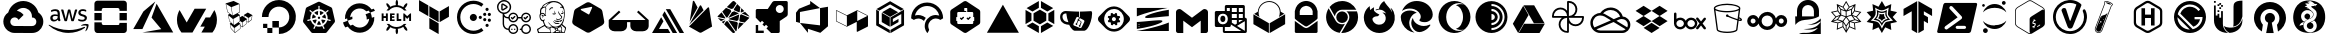 SplineFontDB: 3.2
FontName: NerdFontCloud
FullName: Nerd Font File Cloud Services
FamilyName: Nerd Font Cloud
Weight: Regular
Copyright: copyright missing
Version: 000.000
ItalicAngle: 0
UnderlinePosition: -150
UnderlineWidth: 50
Ascent: 800
Descent: 200
InvalidEm: 0
sfntRevision: 0x00000000
LayerCount: 2
Layer: 0 0 "Back" 1
Layer: 1 0 "Fore" 0
XUID: [1021 382 560324961 11469538]
StyleMap: 0x0040
FSType: 8
OS2Version: 3
OS2_WeightWidthSlopeOnly: 0
OS2_UseTypoMetrics: 0
CreationTime: 1522789984
ModificationTime: 1613208752
PfmFamily: 81
TTFWeight: 400
TTFWidth: 5
LineGap: 0
VLineGap: 0
Panose: 0 0 0 0 0 0 0 0 0 0
OS2TypoAscent: 960
OS2TypoAOffset: 0
OS2TypoDescent: -64
OS2TypoDOffset: 0
OS2TypoLinegap: 64
OS2WinAscent: 960
OS2WinAOffset: 0
OS2WinDescent: 64
OS2WinDOffset: 0
HheadAscent: 960
HheadAOffset: 0
HheadDescent: -64
HheadDOffset: 0
OS2SubXSize: 650
OS2SubYSize: 600
OS2SubXOff: 0
OS2SubYOff: 75
OS2SupXSize: 650
OS2SupYSize: 600
OS2SupXOff: 0
OS2SupYOff: 350
OS2StrikeYSize: 50
OS2StrikeYPos: 220
OS2Vendor: '    '
OS2CodePages: 00000001.00000000
OS2UnicodeRanges: 00000001.10000000.00000000.00000000
MarkAttachClasses: 1
DEI: 91125
LangName: 1033 "" "" "" "0.000;    ;NerdFontCloudServices-R" "" "Version 0.000;PS 000.000;hotconv 1.0.88;makeotf.lib2.5.64775"
Encoding: UnicodeBmp
UnicodeInterp: none
NameList: AGL For New Fonts
DisplaySize: -48
AntiAlias: 1
FitToEm: 0
WinInfo: 59280 38 14
BeginPrivate: 7
BlueScale 5 0.037
BlueShift 2 20
BlueFuzz 1 0
StdHW 5 [182]
StdVW 4 [49]
StemSnapH 11 [48 62 182]
StemSnapV 4 [49]
EndPrivate
BeginChars: 65538 65

StartChar: .notdef
Encoding: 65536 -1 0
Width: 1024
Flags: W
LayerCount: 2
Fore
Validated: 1
EndChar

StartChar: uni0000
Encoding: 0 -1 1
AltUni2: 000000.ffffffff.0
Width: 0
GlyphClass: 2
Flags: W
LayerCount: 2
Fore
Validated: 1
EndChar

StartChar: uni0001
Encoding: 1 1 2
Width: 0
GlyphClass: 2
Flags: W
LayerCount: 2
Fore
Validated: 1
EndChar

StartChar: space
Encoding: 32 32 3
Width: 512
GlyphClass: 2
Flags: W
LayerCount: 2
Fore
Validated: 1
EndChar

StartChar: uniE900
Encoding: 59648 59648 4
Width: 1166
GlyphClass: 2
Flags: MW
HStem: 1.58594 173.164<332.629 582.123> 629.25 172.856<575.998 575.998>
LayerCount: 2
Fore
SplineSet
590.915039062 802 m 0
 685.984375 799.822265625 773.016601562 763.426757812 839.540039062 704.75 c 1
 839.290039062 702.666992188 l 1
 841.081054688 704.458984375 l 1
 897.07421875 654.748046875 938.459960938 589.137695312 958.623046875 514.791992188 c 1
 1189.49804688 358.75 1077.45605469 -2 798.831054688 0.208984375 c 2
 582.498046875 0.208984375 l 1
 581.248046875 1.458984375 l 1
 365.706054688 1.458984375 l 2
 365.282226562 1.45703125 364.650390625 1.5859375 364.2265625 1.5859375 c 0
 301.03125 1.5859375 242.701171875 22.576171875 195.831054688 57.958984375 c 1
 196.123046875 59.208984375 l 1
 195.873046875 58.9169921875 l 1
 42.748046875 176.875 44.7060546875 408.5 206.165039062 514.791992188 c 1
 203.873046875 514.25 208.373046875 515.625 206.165039062 514.791992188 c 1
 251.077148438 680.198242188 402.1953125 802.106445312 581.73828125 802.106445312 c 0
 584.805664062 802.106445312 587.864257812 802.071289062 590.915039062 802 c 0
575.998046875 629.25 m 1
 576.081054688 629.208984375 l 1
 515.595703125 627.30859375 461.254882812 600.58203125 423.165039062 558.791992188 c 0
 422.581054688 558.916992188 421.665039062 558.25 420.915039062 557.833984375 c 1
 489.395507812 544.44921875 549.111328125 506.393554688 590.040039062 453.041992188 c 1
 464.498046875 327.541992188 l 1
 447.504882812 365.0703125 409.680664062 391.171875 365.834960938 391.171875 c 0
 306.11328125 391.171875 257.626953125 342.684570312 257.626953125 282.962890625 c 0
 257.626953125 239.1171875 283.76171875 201.326171875 321.290039062 184.333984375 c 1
 321.248046875 184.333984375 l 1
 334.78515625 178.212890625 349.895507812 174.75 365.706054688 174.75 c 2
 582.123046875 174.75 l 1
 582.123046875 173.083984375 l 1
 582.456054688 173.458984375 l 1
 798.831054688 173.458984375 l 2
 945.915039062 170.583984375 945.915039062 392.75 798.831054688 389.833984375 c 1
 798.831054688 411.416992188 l 2
 798.856445312 412.779296875 799.000976562 414.009765625 799.000976562 415.37890625 c 0
 799.000976562 482.03515625 768.75390625 541.682617188 721.248046875 581.333984375 c 0
 680.915039062 613.916992188 627.831054688 630.916992188 575.998046875 629.25 c 1
EndSplineSet
Validated: 524325
EndChar

StartChar: uniE901
Encoding: 59649 59649 5
Width: 1080
GlyphClass: 2
Flags: HMW
HStem: 147.625 71.833<448.69 595.357> 434.333 43.542<167.148 180.106> 577 39.583<182.294 186.773 163.981 193.44> 678.458 66.4902 700.708 44.917<876.419 883.877 872.919 885.898>
VStem: 69.398 58.208<517.646 533.771 517.646 536.25> 254.606 54.542<606.583 630.875 630.875 636.208 528.458 643.521> 770.773 55.25<658.5 665.479> 931.49 55.1582<519.312 520.057>
LayerCount: 2
Fore
SplineSet
321.799804688 380.833007812 m 5xf780
 321.799804688 368.5 323.1328125 358.541992188 325.465820312 351.25 c 4
 328.1328125 343.916992188 331.465820312 335.916992188 336.1328125 327.25 c 4
 337.799804688 324.625 338.465820312 321.958007812 338.465820312 319.625 c 4
 338.465820312 316.291992188 336.465820312 312.958007812 332.1328125 309.625 c 6
 311.174804688 295.666992188 l 6
 308.72265625 293.899414062 305.725585938 292.80078125 302.5078125 292.666992188 c 4
 299.174804688 292.666992188 295.840820312 294.333007812 292.549804688 297.333007812 c 4
 288.063476562 302.159179688 284.09375 307.340820312 280.590820312 312.958007812 c 4
 276.884765625 319.317382812 273.419921875 325.89453125 270.2578125 332.583007812 c 5
 244.340820312 302 211.715820312 286.708007812 172.465820312 286.708007812 c 4
 144.549804688 286.708007812 122.2578125 294.666992188 105.965820312 310.625 c 4
 89.6748046875 326.625 81.3828125 347.875 81.3828125 374.5 c 4
 81.3828125 402.75 91.3408203125 425.75 111.6328125 443 c 4
 131.924804688 460.291992188 158.840820312 468.958007812 193.090820312 468.958007812 c 4
 204.424804688 468.958007812 216.049804688 467.958007812 228.340820312 466.291992188 c 4
 240.674804688 464.625 253.340820312 461.958007812 266.590820312 458.958007812 c 5
 266.590820312 483.25 l 6
 266.590820312 508.541992188 261.299804688 526.166992188 250.965820312 536.458007812 c 4
 240.340820312 546.791992188 222.3828125 551.75 196.799804688 551.75 c 4
 185.1328125 551.75 173.1328125 550.458007812 160.840820312 547.458007812 c 4
 148.549804688 544.458007812 136.549804688 540.791992188 124.924804688 536.125 c 4
 121.184570312 534.450195312 117.233398438 532.979492188 113.2578125 531.791992188 c 4
 111.583007812 531.251953125 109.797851562 530.918945312 107.965820312 530.833007812 c 4
 103.299804688 530.833007812 100.965820312 534.166992188 100.965820312 541.125 c 6
 100.965820312 557.416992188 l 6
 100.965820312 562.75 101.6328125 566.75 103.299804688 569.083007812 c 4
 105.8046875 572.094726562 108.982421875 574.478515625 112.6328125 576.041992188 c 4
 124.2578125 582.041992188 138.215820312 587.041992188 154.5078125 591.041992188 c 4
 170.52734375 595.142578125 187.3125 597.323242188 204.603515625 597.323242188 c 4
 205.25 597.323242188 205.779296875 597.33984375 206.424804688 597.333007812 c 4
 246.0078125 597.333007812 274.924804688 588.333007812 293.549804688 570.375 c 4
 311.840820312 552.458007812 321.1328125 525.166992188 321.1328125 488.583007812 c 6
 321.1328125 380.833007812 l 5
 321.799804688 380.833007812 l 5xf780
186.799804688 330.25 m 4
 197.7578125 330.25 209.049804688 332.25 221.049804688 336.25 c 4
 233.0078125 340.25 243.674804688 347.541992188 252.6328125 357.5 c 4
 257.965820312 363.833007812 261.965820312 370.833007812 263.965820312 378.833007812 c 4
 265.924804688 386.791992188 267.299804688 396.458007812 267.299804688 407.75 c 6
 267.299804688 421.708007812 l 5
 257.340820312 424.135742188 247.020507812 426.055664062 236.674804688 427.375 c 4
 226.35546875 428.686523438 216.09375 429.359375 205.424804688 429.375 c 4
 183.1328125 429.375 166.840820312 425.041992188 155.840820312 416.041992188 c 4
 144.8828125 407.083007812 139.590820312 394.458007812 139.590820312 377.833007812 c 4
 139.590820312 362.208007812 143.549804688 350.541992188 151.8828125 342.583007812 c 4
 159.840820312 334.25 171.465820312 330.25 186.799804688 330.25 c 4
453.8828125 294.333007812 m 6
 447.8828125 294.333007812 443.8828125 295.333007812 441.215820312 297.666992188 c 4
 438.549804688 299.666992188 436.215820312 304.333007812 434.215820312 310.625 c 6
 356.090820312 567.75 l 6
 354.604492188 571.967773438 353.5703125 576.485351562 353.090820312 581.083007812 c 4
 353.090820312 586.416992188 355.7578125 589.416992188 361.049804688 589.416992188 c 6
 393.674804688 589.416992188 l 6
 399.965820312 589.416992188 404.299804688 588.375 406.590820312 586.083007812 c 4
 409.299804688 584.083007812 411.299804688 579.416992188 413.2578125 573.083007812 c 6
 469.174804688 352.916992188 l 5
 521.049804688 573.083007812 l 6
 522.715820312 579.75 524.715820312 584.083007812 527.340820312 586.083007812 c 4
 530.81640625 588.21484375 534.903320312 589.443359375 539.275390625 589.443359375 c 4
 539.743164062 589.443359375 540.213867188 589.444335938 540.674804688 589.416992188 c 6
 567.2578125 589.416992188 l 6
 573.590820312 589.416992188 577.924804688 588.375 580.590820312 586.083007812 c 4
 583.215820312 584.083007812 585.590820312 579.416992188 586.8828125 573.083007812 c 6
 639.424804688 350.25 l 5
 696.965820312 573.083007812 l 6
 698.965820312 579.75 701.299804688 584.083007812 703.6328125 586.083007812 c 4
 706.985351562 588.211914062 710.961914062 589.4453125 715.223632812 589.4453125 c 4
 715.680664062 589.4453125 716.140625 589.444335938 716.590820312 589.416992188 c 6
 747.549804688 589.416992188 l 6
 752.840820312 589.416992188 755.8828125 586.708007812 755.8828125 581.083007812 c 4
 755.8828125 579.416992188 755.5078125 577.75 755.174804688 575.75 c 4
 754.650390625 572.895507812 753.852539062 570.067382812 752.840820312 567.416992188 c 6
 672.715820312 310.333007812 l 6
 670.715820312 303.666992188 668.3828125 299.375 665.715820312 297.375 c 4
 662.41015625 295.25390625 658.479492188 294.0234375 654.263671875 294.0234375 c 4
 653.872070312 294.0234375 653.477539062 294.020507812 653.090820312 294.041992188 c 6
 624.465820312 294.041992188 l 6
 618.174804688 294.041992188 613.840820312 295.041992188 611.1328125 297.375 c 4
 608.5078125 299.708007812 606.174804688 304.041992188 604.8828125 310.708007812 c 6
 553.299804688 525.208007812 l 5
 502.049804688 311.041992188 l 6
 500.3828125 304.375 498.424804688 300.041992188 495.799804688 297.708007812 c 4
 493.090820312 295.375 488.424804688 294.375 482.465820312 294.375 c 6
 453.8828125 294.333007812 l 6
881.215820312 285.375 m 4
 863.924804688 285.375 846.6328125 287.375 830.0078125 291.333007812 c 4
 813.3828125 295.333007812 800.424804688 299.666992188 791.7578125 304.666992188 c 4
 786.424804688 307.625 782.799804688 310.958007812 781.465820312 313.958007812 c 4
 780.206054688 316.810546875 779.486328125 319.98046875 779.465820312 323.291992188 c 6
 779.465820312 340.25 l 6
 779.465820312 347.208007812 782.1328125 350.541992188 787.090820312 350.541992188 c 4
 789.090820312 350.541992188 791.090820312 350.208007812 793.090820312 349.541992188 c 4
 795.090820312 348.875 798.090820312 347.541992188 801.424804688 346.208007812 c 4
 812.715820312 341.208007812 825.0078125 337.25 838.0078125 334.583007812 c 4
 851.299804688 331.916992188 864.2578125 330.583007812 877.590820312 330.583007812 c 4
 898.5078125 330.583007812 914.840820312 334.25 926.1328125 341.583007812 c 4
 936.522460938 347.860351562 943.474609375 359.262695312 943.474609375 372.276367188 c 4
 943.474609375 372.586914062 943.432617188 372.858398438 943.424804688 373.166992188 c 4
 943.43359375 373.477539062 943.4375 373.790039062 943.4375 374.103515625 c 4
 943.4375 382.7734375 940.0234375 390.64453125 934.465820312 396.458007812 c 4
 928.465820312 402.75 917.1328125 408.416992188 900.840820312 413.75 c 6
 852.6328125 428.75 l 6
 828.340820312 436.375 810.3828125 447.666992188 799.424804688 462.625 c 4
 789.072265625 475.950195312 782.842773438 492.73046875 782.7578125 510.875 c 4
 782.7578125 524.833007812 785.799804688 537.125 791.7578125 547.791992188 c 4
 797.7578125 558.416992188 805.715820312 567.75 815.715820312 575.041992188 c 4
 825.715820312 582.708007812 836.965820312 588.375 850.299804688 592.333007812 c 4
 863.6328125 596.333007812 877.590820312 598 892.215820312 598 c 4
 899.5078125 598 907.174804688 597.666992188 914.5078125 596.666992188 c 4
 922.1328125 595.666992188 929.090820312 594.333007812 936.090820312 593 c 4
 942.7578125 591.333007812 949.090820312 589.666992188 955.049804688 587.708007812 c 4
 961.049804688 585.708007812 965.715820312 583.708007812 969.049804688 581.708007812 c 4
 973.005859375 579.716796875 976.3984375 576.87890625 979.049804688 573.375 c 4
 980.931640625 570.540039062 982.028320312 567.139648438 982.028320312 563.484375 c 4
 982.028320312 563.127929688 982.028320312 562.768554688 982.0078125 562.416992188 c 6
 982.0078125 546.791992188 l 6
 982.0078125 539.791992188 979.340820312 536.125 974.340820312 536.125 c 4
 969.837890625 536.641601562 965.524414062 538.046875 961.715820312 540.125 c 4
 942.940429688 548.418945312 922.177734375 553.026367188 900.346679688 553.026367188 c 4
 899.549804688 553.026367188 898.676757812 553.095703125 897.8828125 553.083007812 c 4xef80
 878.924804688 553.083007812 863.924804688 550.125 853.6328125 543.791992188 c 4
 843.299804688 537.458007812 838.0078125 527.833007812 838.0078125 514.208007812 c 4
 838.0078125 504.875 841.340820312 496.875 848.0078125 490.583007812 c 4
 854.6328125 484.25 866.924804688 477.916992188 884.549804688 472.25 c 6
 931.799804688 457.333007812 l 6
 955.715820312 449.666992188 973.049804688 439 983.340820312 425.375 c 4
 993.6328125 411.75 998.6328125 396.125 998.6328125 378.833007812 c 4
 998.6328125 364.541992188 995.6328125 351.541992188 990.0078125 340.25 c 4
 984.0078125 328.916992188 976.0078125 318.958007812 965.715820312 310.958007812 c 4
 955.3828125 302.625 943.090820312 296.666992188 928.799804688 292.333007812 c 4
 913.799804688 287.708007812 898.215820312 285.375 881.215820312 285.375 c 4
944.090820312 123.708007812 m 4
 834.674804688 42.875 675.674804688 0 539.0078125 0 c 4
 347.424804688 0 174.840820312 70.8330078125 44.4248046875 188.583007812 c 4
 34.1328125 197.875 43.4248046875 210.541992188 55.7578125 203.208007812 c 4
 196.7578125 121.416992188 370.715820312 71.8330078125 550.6328125 71.8330078125 c 4
 672.049804688 71.8330078125 805.3828125 97.125 928.1328125 149 c 4
 946.424804688 157.333007812 962.049804688 137.041992188 944.090820312 123.708007812 c 4
989.674804688 175.625 m 4
 975.674804688 193.541992188 897.174804688 184.25 861.590820312 179.916992188 c 4
 850.965820312 178.583007812 849.299804688 187.916992188 858.965820312 194.916992188 c 4
 921.465820312 238.791992188 1024.2578125 226.166992188 1036.21582031 211.541992188 c 4
 1048.17480469 196.541992188 1032.8828125 93.7919921875 974.340820312 44.5830078125 c 4
 965.3828125 36.9169921875 956.715820312 40.9169921875 960.715820312 50.875 c 4
 974.049804688 83.7919921875 1003.6328125 157.958007812 989.674804688 175.625 c 4
EndSplineSet
Validated: 524321
EndChar

StartChar: uniE902
Encoding: 59650 59650 6
Width: 1032
GlyphClass: 2
Flags: HMW
HStem: 10.5537 183.13<334.256 697.473 334.256 845.855 185.738 697.473 334.256 845.994> 10.5537 252.859<738.236 845.855 845.855 845.994> 315.803 183.197<110.398 293.561 110.398 293.561 738.236 921.365> 621.153 183.13<334.393 697.607 334.393 334.393>
VStem: 110.398 183.162<85.9287 499 263.446 499 315.803 499 315.803 499> 738.236 183.129<234.446 499 263.413 499 315.803 499 315.803 499>
LayerCount: 2
Fore
SplineSet
738.236328125 499 m 1x3c
 921.365234375 499 l 1
 921.365234375 315.802734375 l 1
 738.236328125 315.802734375 l 1
 738.236328125 499 l 1x3c
110.3984375 499 m 1
 293.560546875 499 l 1
 293.560546875 315.802734375 l 1
 110.3984375 315.802734375 l 1
 110.3984375 499 l 1
733 220 m 2
 738.236328125 263.413085938 l 1
 921.6015625 263.413085938 l 1
 921.6015625 85.89453125 l 2
 921.453125 44.2900390625 887.6328125 10.5537109375 845.994140625 10.5537109375 c 2
 845.85546875 10.5537109375 l 1
 185.73828125 10.5537109375 l 2x7c
 144.205078125 10.68359375 110.509765625 44.390625 110.3984375 85.9287109375 c 2
 110.3984375 263.446289062 l 1
 293.52734375 263.446289062 l 1
 293.52734375 234.446289062 l 2
 293.544921875 211.96875 311.783203125 193.720703125 334.255859375 193.68359375 c 2
 697.47265625 193.68359375 l 2xbc
 719.962890625 193.68359375 732.98046875 197.510742188 733 220 c 2
845.990234375 804.283203125 m 2
 887.62890625 804.283203125 921.453125 770.546875 921.6015625 728.942382812 c 2
 921.6015625 551.389648438 l 1
 738.337890625 551.389648438 l 1
 738.337890625 580.390625 l 2
 738.337890625 602.876953125 720.08984375 621.134765625 697.607421875 621.153320312 c 2
 334.392578125 621.153320312 l 2
 311.91015625 621.134765625 293.662109375 602.876953125 293.662109375 580.390625 c 2
 293.662109375 551.389648438 l 1
 110.5 551.389648438 l 1
 110.5 728.908203125 l 2
 110.611328125 770.45703125 144.326171875 804.171875 185.873046875 804.283203125 c 2
 845.990234375 804.283203125 l 2
EndSplineSet
Validated: 524289
EndChar

StartChar: uniE903
Encoding: 59651 59651 7
Width: 1112
GlyphClass: 2
Flags: HMW
HStem: 91 83.417<799.458 799.458 799.458 1098.5>
LayerCount: 2
Fore
SplineSet
284.458007812 12.7080078125 m 5
 756.958007812 96.125 l 5
 513.791992188 385.208007812 l 5
 640.375 733 l 5
 1056 12.7080078125 l 5
 284.458007812 12.7080078125 l 5
607.25 787.708007812 m 5
 285.375 97.416015625 l 5
 285.375 98 l 5
 56 98 l 5
 310.375 538.666015625 l 5
 607.25 787.708007812 l 5
EndSplineSet
Validated: 524289
EndChar

StartChar: uniE904
Encoding: 59652 59652 8
Width: 1098
GlyphClass: 2
Flags: HMW
LayerCount: 2
Fore
SplineSet
877.375 389 m 5
 984.166992188 574.416992188 l 5
 1025.41699219 501.75 1049 417.791992188 1049 328.166992188 c 4
 1049 208.166992188 1006.625 98.0419921875 936.083007812 11.75 c 6
 660.25 11.75 l 5
 745.25 159.291992188 l 5
 632.916992188 159.291992188 l 5
 765.25 389 l 5
 877.375 389 l 5
780.708007812 607.458007812 m 5
 437.875 12.125 l 5
 438 11.75 l 5
 161.875 11.75 l 6
 91.25 98.0830078125 49 208.166992188 49 328.166992188 c 4
 49 417.833007812 72.75 501.916992188 114.041992188 574.75 c 5
 292.958007812 263.791992188 l 5
 490.666992188 607.458007812 l 5
 780.708007812 607.458007812 l 5
EndSplineSet
Validated: 524289
EndChar

StartChar: uniE905
Encoding: 59653 59653 9
Width: 1000
GlyphClass: 2
Flags: W
VStem: 501.096 9.66602<565.092 720.699> 509.43 10.332<523.633 681.24> 515.096 11.3672<392.933 439.933> 521.762 11.668<120.689 181.166 194.166 222.199 294.899 300.566> 526.43 7<112.866 181.166 194.166 222.199> 575.762 10.3672<158.199 265.233> 623.129 10.0332<401.6 440.933>
LayerCount: 2
Fore
SplineSet
833.529296875 444.932617188 m 6x26
 819.529296875 331.899414062 l 6
 819.45703125 330.563476562 818.826171875 329.373046875 817.861328125 328.56640625 c 6
 732.162109375 261.866210938 l 6
 731.376953125 261.266601562 730.388671875 260.91015625 729.32421875 260.91015625 c 4
 728.26171875 260.91015625 727.28125 261.266601562 726.49609375 261.866210938 c 6
 693.162109375 284.19921875 l 5
 690.162109375 231.866210938 l 6
 689.826171875 230.467773438 689.125 229.205078125 688.162109375 228.19921875 c 6
 583.4296875 144.5 l 6
 582.6171875 143.819335938 581.56640625 143.409179688 580.42578125 143.409179688 c 4
 579.28515625 143.409179688 578.240234375 143.819335938 577.4296875 144.5 c 6
 533.4296875 181.166015625 l 5
 535.76171875 110.5 l 6
 535.7109375 108.881835938 534.943359375 107.444335938 533.76171875 106.5 c 6
 403.0625 2.466796875 l 6
 402.21484375 1.6015625 401.033203125 1.064453125 399.728515625 1.064453125 c 4
 398.423828125 1.064453125 397.2421875 1.6015625 396.39453125 2.466796875 c 6
 296.328125 109.833007812 l 6
 296.205078125 110.19921875 296.138671875 110.592773438 296.138671875 111 c 4
 296.138671875 111.408203125 296.205078125 111.799804688 296.328125 112.166015625 c 6
 271.328125 233.56640625 l 6
 271.23046875 233.958984375 271.171875 234.364257812 271.171875 234.787109375 c 4
 271.171875 236.491210938 272.025390625 237.997070312 273.328125 238.899414062 c 6
 299.99609375 255.233398438 l 5
 258.662109375 293.233398438 l 6
 258.587890625 293.612304688 258.546875 293.994140625 258.546875 294.39453125 c 4
 258.546875 294.795898438 258.587890625 295.1875 258.662109375 295.56640625 c 6
 225.328125 452.299804688 l 6
 225.267578125 452.623046875 225.228515625 452.950195312 225.228515625 453.291015625 c 4
 225.228515625 455.3046875 226.34765625 457.05859375 227.99609375 457.966796875 c 6
 269.99609375 477.966796875 l 5
 208.99609375 523.966796875 l 6
 208.916015625 524.400390625 208.873046875 524.8359375 208.873046875 525.29296875 c 4
 208.873046875 525.750976562 208.916015625 526.198242188 208.99609375 526.6328125 c 6
 166.662109375 734.399414062 l 6
 166.505859375 734.900390625 166.416015625 735.428710938 166.416015625 735.98046875 c 4
 166.416015625 738.052734375 167.599609375 739.850585938 169.328125 740.733398438 c 6
 363.328125 801.06640625 l 5
 366.662109375 801.06640625 l 5
 508.095703125 732.033203125 l 6
 509.6171875 731.158203125 510.66015625 729.553710938 510.76171875 727.69921875 c 6x96
 519.76171875 518.6328125 l 6
 519.76171875 518.6171875 519.767578125 518.604492188 519.767578125 518.588867188 c 4
 519.767578125 516.614257812 518.69140625 514.888671875 517.095703125 513.966796875 c 6
 466.76171875 487.932617188 l 5
 521.76171875 451.599609375 l 6x56
 522.98828125 450.630859375 523.845703125 449.213867188 524.095703125 447.599609375 c 6
 526.462890625 392.932617188 l 5
 580.462890625 426.266601562 l 6
 581.18359375 426.724609375 582.048828125 426.989257812 582.966796875 426.989257812 c 4
 583.884765625 426.989257812 584.740234375 426.724609375 585.462890625 426.266601562 c 6
 623.12890625 401.599609375 l 5
 623.12890625 449.966796875 l 6
 623.208984375 451.747070312 624.107421875 453.31640625 625.462890625 454.299804688 c 6
 717.828125 510.6328125 l 6
 718.513671875 511.028320312 719.3203125 511.254882812 720.16796875 511.254882812 c 4
 721.015625 511.254882812 721.810546875 511.028320312 722.49609375 510.6328125 c 6
 831.1953125 449.932617188 l 6
 832.630859375 449.053710938 833.583984375 447.479492188 833.583984375 445.674804688 c 4
 833.583984375 445.422851562 833.564453125 445.174804688 833.529296875 444.932617188 c 6x26
512.76171875 439.932617188 m 5
 356.0625 350.266601562 l 5
 378.0625 199.19921875 l 5
 519.095703125 294.899414062 l 5
 515.095703125 387.599609375 l 5x26
 512.76171875 439.932617188 l 5
501.095703125 720.69921875 m 5x86
 312.6953125 648 l 5
 342.6953125 437.299804688 l 5
 509.4296875 523.6328125 l 5x46
 501.095703125 720.69921875 l 5x86
217.99609375 530.299804688 m 5
 280.6953125 481.6328125 l 5
 333.361328125 441.6328125 l 5
 302.328125 648.399414062 l 5
 177.662109375 725.733398438 l 5
 217.99609375 530.299804688 l 5
266.662109375 299.233398438 m 5
 310.6953125 257.866210938 l 5
 366.6953125 203.866210938 l 5
 346.6953125 349.932617188 l 5
 237.328125 441.266601562 l 5
 266.662109375 299.233398438 l 5
304.662109375 115.5 m 5
 395.0625 19.7998046875 l 5
 379.39453125 125.19921875 l 5
 282.99609375 220.19921875 l 5
 304.662109375 115.5 l 5
404.728515625 15.5 m 5
 526.4296875 112.866210938 l 5x0e
 521.76171875 222.19921875 l 5x16
 388.39453125 126.5 l 5
 404.728515625 15.5 l 5
533.4296875 194.166015625 m 5x16
 575.76171875 158.19921875 l 5
 575.76171875 265.233398438 l 5
 529.4296875 300.56640625 l 5
 529.4296875 291.866210938 l 6
 529.431640625 291.809570312 529.435546875 291.7578125 529.435546875 291.701171875 c 4
 529.435546875 290.11328125 528.642578125 288.708984375 527.4296875 287.866210938 c 6
 494.095703125 264.533203125 l 5
 531.76171875 233.866210938 l 6
 532.744140625 232.939453125 533.37109375 231.640625 533.4296875 230.19921875 c 6x0e
 533.4296875 194.166015625 l 5x16
681.49609375 234.19921875 m 5
 688.462890625 338.899414062 l 5
 586.12890625 265.533203125 l 5
 586.12890625 158.19921875 l 5
 681.49609375 234.19921875 l 5
724.49609375 274.533203125 m 5
 733.162109375 377.932617188 l 5
 633.162109375 440.932617188 l 5
 633.162109375 394.56640625 l 5
 697.49609375 352.233398438 l 6
 697.564453125 351.965820312 697.6015625 351.689453125 697.6015625 351.401367188 c 4
 697.6015625 351.112304688 697.564453125 350.833007812 697.49609375 350.56640625 c 4
 697.5859375 350.248046875 697.634765625 349.9140625 697.634765625 349.567382812 c 4
 697.634765625 349.219726562 697.5859375 348.884765625 697.49609375 348.56640625 c 6
 694.49609375 295.56640625 l 5
 724.49609375 274.533203125 l 5
809.49609375 336.56640625 m 5
 823.1953125 434.266601562 l 5
 742.162109375 378.233398438 l 5
 733.49609375 276.233398438 l 5
 809.49609375 336.56640625 l 5
EndSplineSet
Validated: 524289
EndChar

StartChar: glyph1
Encoding: 65537 -1 10
Width: 0
GlyphClass: 2
Flags: W
LayerCount: 2
Fore
SplineSet
0 0 m 1024
EndSplineSet
Validated: 1
EndChar

StartChar: uniE906
Encoding: 59654 59654 11
Width: 1000
Flags: W
HStem: -30.9277 164.723<498.098 597.994> 7.11035 126.225<208.177 334.331> 133.335 163.731<334.367 497.638> 133.335 105.471<102.706 208.142>
VStem: 72.7793 164.263<394.355 490.297> 102.706 105.436<133.335 238.806> 208.177 126.154<7.11035 133.335> 334.367 163.73<133.795 297.066>
LayerCount: 2
Fore
SplineSet
499.018554688 819.072265625 m 1x89
 498.983398438 819.072265625 l 1
 545.630859375 818.802734375 590.688476562 811.374023438 633 798 c 0
 760.145507812 758.013671875 861.791992188 656.864257812 901.28125 529.71875 c 0
 992.301757812 237.814453125 776.012695312 -30.927734375 497.637695312 -30.927734375 c 1x89
 497.637695312 133.334960938 l 1
 334.3671875 133.334960938 l 1
 334.3671875 297.06640625 l 1
 498.09765625 297.06640625 l 1x29
 498.09765625 133.794921875 l 1
 672.206054688 134.114257812 807.25 306.876953125 740.34765625 490.228515625 c 0
 715.508789062 558.350585938 661.588867188 612.28125 593.475585938 637.13671875 c 0
 409.946289062 703.579101562 237.041992188 568.711914062 237.041992188 394.35546875 c 1
 72.779296875 394.35546875 l 1
 72.779296875 628.884765625 264.135742188 819.78125 499.018554688 819.072265625 c 1x89
334.331054688 133.334960938 m 1x43
 334.331054688 7.1103515625 l 1
 208.176757812 7.1103515625 l 1
 208.176757812 133.334960938 l 1
 334.331054688 133.334960938 l 1x43
208.141601562 133.334960938 m 1x15
 102.706054688 133.334960938 l 1
 102.706054688 238.805664062 l 1
 208.141601562 238.805664062 l 1
 208.141601562 133.334960938 l 1x15
EndSplineSet
Validated: 524321
EndChar

StartChar: uniE907
Encoding: 59655 59655 12
Width: 1000
Flags: W
HStem: 7.86426 157.963<424.507 575.903> 351.23 58.334<486.548 513.349> 451.719 101.545<450.629 473.796 525.869 549.067>
LayerCount: 2
Fore
SplineSet
440.115234375 317.564453125 m 5
 440.348632812 317.23046875 l 5
 407.047851562 236.796875 l 5
 375.309570312 257.116210938 350.890625 287.379882812 337.881835938 323.364257812 c 5
 423.815429688 337.930664062 l 5
 423.948242188 337.763671875 l 6
 424.8125 337.922851562 425.703125 338.005859375 426.612304688 338.005859375 c 4
 434.70703125 338.005859375 441.279296875 331.43359375 441.279296875 323.338867188 c 4
 441.279296875 321.29296875 440.83984375 319.333984375 440.08203125 317.564453125 c 5
 440.115234375 317.564453125 l 5
412.348632812 388.530273438 m 6
 412.28125 388.23046875 l 5
 328.481445312 364.064453125 l 5
 327.796875 370.283203125 327.560546875 376.608398438 327.560546875 383.008789062 c 4
 327.560546875 415.822265625 336.798828125 446.494140625 352.815429688 472.564453125 c 5
 418.181640625 414.09765625 l 5
 418.115234375 413.73046875 l 6
 421.19921875 411.041015625 423.137695312 407.087890625 423.137695312 402.678710938 c 4
 423.137695312 395.92578125 418.564453125 390.232421875 412.348632812 388.530273438 c 6
450.514648438 454.530273438 m 5
 450.514648438 454.497070312 l 5
 450.381835938 454.430664062 l 5
 378.815429688 505.197265625 l 5
 405.275390625 531.225585938 440.346679688 548.728515625 479.1484375 553.263671875 c 5
 474.1484375 465.930664062 l 5
 473.815429688 465.763671875 l 6
 473.48828125 457.958007812 467.034179688 451.71875 459.1484375 451.71875 c 4
 455.921875 451.71875 452.9375 452.762695312 450.514648438 454.530273438 c 5
475.848632812 362.864257812 m 5
 475.848632812 362.831054688 l 5
 469.881835938 388.796875 l 5
 486.547851562 409.564453125 l 5
 513.348632812 409.564453125 l 5
 530.014648438 388.796875 l 5
 524.014648438 362.796875 l 5
 499.948242188 351.23046875 l 5
 475.848632812 362.864257812 l 5
525.848632812 466.030273438 m 6
 525.78125 466.064453125 l 5
 520.848632812 553.23046875 l 5
 559.373046875 548.458007812 594.198242188 531.000976562 620.58203125 505.1640625 c 5
 549.448242188 454.73046875 l 5
 549.181640625 454.831054688 l 6
 546.752929688 453.047851562 543.743164062 451.99609375 540.501953125 451.99609375 c 4
 532.618164062 451.99609375 526.1796875 458.228515625 525.848632812 466.030273438 c 6
888.381835938 267.030273438 m 6
 695.948242188 27.6640625 l 6
 686.16796875 15.5673828125 671.208984375 7.8271484375 654.45703125 7.8271484375 c 4
 654.4140625 7.8271484375 654.391601562 7.8642578125 654.348632812 7.8642578125 c 6
 345.6484375 7.763671875 l 5
 345.607421875 7.763671875 l 6
 328.82421875 7.763671875 313.861328125 15.49609375 304.08203125 27.630859375 c 6
 111.547851562 266.963867188 l 6
 104.333007812 275.989257812 100.016601562 287.432617188 100.016601562 299.875 c 4
 100.016601562 303.913085938 100.454101562 307.8515625 101.315429688 311.630859375 c 6
 169.981445312 610.130859375 l 6
 173.58203125 625.796875 184.1484375 638.930664062 198.748046875 645.897460938 c 6
 476.815429688 778.796875 l 6
 483.79296875 782.1328125 491.60546875 784 499.849609375 784 c 4
 508.09375 784 516.002929688 782.1328125 522.981445312 778.796875 c 6
 801.1484375 645.963867188 l 6
 815.748046875 638.997070312 826.315429688 625.831054688 829.915039062 610.197265625 c 6
 898.6484375 311.697265625 l 6
 902.248046875 296.030273438 898.481445312 279.59765625 888.381835938 267.030273438 c 6
778.748046875 335.59765625 m 4
 777.348632812 335.930664062 775.315429688 336.463867188 773.915039062 336.73046875 c 4
 768.115234375 337.831054688 763.415039062 337.564453125 757.948242188 337.997070312 c 4
 746.28125 339.23046875 736.681640625 340.23046875 728.115234375 342.930664062 c 4
 724.615234375 344.263671875 722.115234375 348.430664062 720.915039062 350.130859375 c 6
 714.21484375 352.09765625 l 6
 715.547851562 361.766601562 716.236328125 371.639648438 716.236328125 381.672851562 c 4
 716.236328125 398.348632812 714.315429688 414.241210938 710.71484375 429.831054688 c 4
 704.755859375 455.856445312 693.9609375 480.434570312 679.514648438 501.930664062 c 4
 681.248046875 503.497070312 684.514648438 506.364257812 685.415039062 507.23046875 c 4
 685.681640625 510.23046875 685.448242188 513.331054688 688.547851562 516.630859375 c 4
 695.115234375 522.796875 703.348632812 527.897460938 713.315429688 534.030273438 c 4
 718.047851562 536.831054688 722.415039062 538.59765625 727.1484375 542.09765625 c 4
 728.21484375 542.897460938 729.681640625 544.1640625 730.815429688 545.064453125 c 4
 738.815429688 551.430664062 740.6484375 562.397460938 734.915039062 569.59765625 c 4
 729.181640625 576.796875 718.047851562 577.463867188 710.08203125 571.09765625 c 4
 708.948242188 570.197265625 707.415039062 569.030273438 706.381835938 568.1640625 c 4
 701.915039062 564.296875 699.1484375 560.497070312 695.381835938 556.497070312 c 4
 687.181640625 548.1640625 680.381835938 541.23046875 672.948242188 536.197265625 c 4
 669.71484375 534.331054688 664.981445312 534.963867188 662.848632812 535.09765625 c 6
 656.514648438 530.59765625 l 6
 621.072265625 567.791015625 572.423828125 592.448242188 518.315429688 597.364257812 c 6
 517.915039062 604.796875 l 6
 515.748046875 606.864257812 513.1484375 608.630859375 512.481445312 613.130859375 c 4
 511.748046875 622.064453125 512.981445312 631.697265625 514.381835938 643.296875 c 4
 515.1484375 648.73046875 516.415039062 653.23046875 516.6484375 659.130859375 c 4
 516.681640625 660.463867188 516.615234375 662.430664062 516.615234375 663.864257812 c 4
 516.615234375 674.064453125 509.1484375 682.364257812 499.948242188 682.364257812 c 4
 490.78125 682.364257812 483.315429688 674.064453125 483.315429688 663.864257812 c 6
 483.348632812 663.397460938 l 6
 483.348632812 662.030273438 483.28125 660.331054688 483.348632812 659.130859375 c 4
 483.547851562 653.23046875 484.815429688 648.73046875 485.58203125 643.296875 c 4
 486.981445312 631.697265625 488.181640625 622.064453125 487.448242188 613.09765625 c 4
 486.489257812 609.731445312 484.594726562 606.76171875 482.047851562 604.497070312 c 6
 481.6484375 597.463867188 l 6
 427.125976562 593.0859375 378.140625 568.3046875 342.78125 530.697265625 c 4
 340.75390625 532.098632812 338.76953125 533.510742188 336.78125 534.963867188 c 4
 333.78125 534.564453125 330.78125 533.630859375 326.881835938 535.930664062 c 4
 319.448242188 540.930664062 312.6484375 547.864257812 304.448242188 556.197265625 c 4
 300.681640625 560.197265625 297.948242188 563.997070312 293.481445312 567.831054688 c 4
 292.481445312 568.697265625 290.915039062 569.897460938 289.78125 570.763671875 c 4
 286.591796875 573.349609375 282.556640625 574.971679688 278.181640625 575.1640625 c 4
 277.896484375 575.178710938 277.608398438 575.186523438 277.319335938 575.186523438 c 4
 272.3125 575.186523438 267.856445312 572.897460938 264.915039062 569.296875 c 4
 259.181640625 562.09765625 261.014648438 551.09765625 269.014648438 544.73046875 c 6
 269.248046875 544.564453125 l 5
 272.71484375 541.796875 l 6
 277.448242188 538.296875 281.78125 536.497070312 286.514648438 533.73046875 c 4
 296.481445312 527.564453125 304.71484375 522.463867188 311.28125 516.331054688 c 4
 313.815429688 513.59765625 314.28125 508.796875 314.615234375 506.73046875 c 6
 319.948242188 501.963867188 l 6
 297.165039062 467.801757812 283.879882812 426.774414062 283.879882812 382.66796875 c 4
 283.879882812 372.17578125 284.49609375 361.857421875 285.948242188 351.763671875 c 6
 279.014648438 349.763671875 l 6
 277.181640625 347.364257812 274.58203125 343.630859375 271.848632812 342.530273438 c 4
 263.28125 339.831054688 253.6484375 338.864257812 242.014648438 337.630859375 c 4
 236.547851562 337.1640625 231.848632812 337.430664062 226.014648438 336.331054688 c 4
 224.78125 336.09765625 223.014648438 335.6640625 221.58203125 335.331054688 c 6
 221.448242188 335.263671875 l 5
 221.21484375 335.197265625 l 6
 211.381835938 332.831054688 205.08203125 323.796875 207.115234375 314.930664062 c 4
 209.1484375 306.030273438 218.748046875 300.630859375 228.615234375 302.763671875 c 6
 228.848632812 302.796875 l 5
 229.181640625 302.897460938 l 5
 233.481445312 303.864257812 l 6
 239.1484375 305.397460938 243.28125 307.630859375 248.415039062 309.59765625 c 4
 259.415039062 313.530273438 268.547851562 316.831054688 277.415039062 318.130859375 c 4
 281.1484375 318.430664062 285.08203125 315.831054688 287.014648438 314.763671875 c 6
 294.248046875 315.997070312 l 6
 310.6796875 265.228515625 345.073242188 222.796875 390.248046875 196.130859375 c 6
 387.248046875 188.864257812 l 6
 388.348632812 186.064453125 389.547851562 182.23046875 388.71484375 179.463867188 c 4
 385.481445312 171.064453125 379.948242188 162.23046875 373.6484375 152.364257812 c 4
 370.615234375 147.831054688 367.481445312 144.296875 364.71484375 139.064453125 c 4
 364.047851562 137.831054688 363.21484375 135.897460938 362.58203125 134.59765625 c 4
 358.315429688 125.430664062 361.448242188 114.897460938 369.681640625 110.930664062 c 4
 377.948242188 106.930664062 388.21484375 111.1640625 392.681640625 120.331054688 c 6
 392.681640625 120.397460938 l 6
 393.348632812 121.697265625 394.21484375 123.397460938 394.748046875 124.630859375 c 4
 397.08203125 130.030273438 397.881835938 134.6640625 399.547851562 139.897460938 c 4
 403.948242188 150.963867188 406.381835938 162.564453125 412.448242188 169.796875 c 4
 414.115234375 171.796875 416.78125 172.530273438 419.615234375 173.296875 c 6
 423.381835938 180.130859375 l 6
 447.357421875 170.892578125 473.3984375 165.827148438 500.614257812 165.827148438 c 4
 527.436523438 165.827148438 553.326171875 170.744140625 577.014648438 179.73046875 c 6
 580.547851562 173.331054688 l 6
 583.415039062 172.397460938 586.547851562 171.930664062 589.08203125 168.1640625 c 4
 593.615234375 160.430664062 596.71484375 151.263671875 600.481445312 140.1640625 c 4
 602.1484375 134.963867188 602.948242188 130.331054688 605.315429688 124.930664062 c 4
 605.848632812 123.697265625 606.748046875 121.930664062 607.381835938 120.630859375 c 4
 611.815429688 111.430664062 622.115234375 107.23046875 630.381835938 111.23046875 c 4
 638.615234375 115.1640625 641.748046875 125.73046875 637.481445312 134.897460938 c 4
 636.815429688 136.197265625 635.981445312 138.09765625 635.315429688 139.364257812 c 4
 632.547851562 144.564453125 629.415039062 148.064453125 626.381835938 152.630859375 c 4
 620.047851562 162.497070312 614.848632812 170.6640625 611.615234375 179.064453125 c 4
 610.28125 183.397460938 611.848632812 186.064453125 612.881835938 188.864257812 c 4
 612.28125 189.59765625 610.915039062 193.6640625 610.115234375 195.59765625 c 4
 655.438476562 222.459960938 689.869140625 265.221679688 706.115234375 316.331054688 c 4
 708.248046875 315.997070312 711.981445312 315.331054688 713.21484375 315.064453125 c 4
 715.71484375 316.73046875 718.014648438 318.864257812 722.547851562 318.530273438 c 4
 731.415039062 317.23046875 740.547851562 313.930664062 751.547851562 309.997070312 c 4
 756.681640625 307.997070312 760.78125 305.73046875 766.481445312 304.23046875 c 4
 767.681640625 303.897460938 769.415039062 303.59765625 770.815429688 303.296875 c 6
 771.115234375 303.197265625 l 5
 771.348632812 303.1640625 l 6
 781.248046875 301.030273438 790.815429688 306.430664062 792.848632812 315.331054688 c 4
 794.848632812 324.197265625 788.58203125 333.23046875 778.748046875 335.59765625 c 4
646.6484375 472.530273438 m 5
 646.6484375 472.564453125 l 5
 656.434570312 456.69140625 663.838867188 438.841796875 668.115234375 420.130859375 c 4
 671.004882812 407.590820312 672.545898438 394.806640625 672.545898438 381.39453125 c 4
 672.545898438 375.63671875 672.264648438 369.944335938 671.71484375 364.331054688 c 5
 587.514648438 388.59765625 l 5
 587.415039062 388.930664062 l 6
 581.184570312 390.623046875 576.584960938 396.318359375 576.584960938 403.08203125 c 4
 576.584960938 407.504882812 578.546875 411.473632812 581.6484375 414.1640625 c 6
 581.6484375 414.331054688 l 5
 646.6484375 472.530273438 l 5
512.881835938 295.030273438 m 6
 513.21484375 295.030273438 l 5
 555.547851562 218.497070312 l 5
 538.203125 212.614257812 519.546875 209.424804688 500.223632812 209.424804688 c 4
 480.79296875 209.424804688 462.110351562 212.651367188 444.681640625 218.59765625 c 5
 486.948242188 294.997070312 l 5
 487.014648438 294.997070312 l 6
 489.399414062 299.477539062 494.0390625 302.563476562 499.415039062 302.763671875 c 4
 499.615234375 302.772460938 499.798828125 302.791015625 500.001953125 302.791015625 c 4
 505.583984375 302.791015625 510.436523438 299.64453125 512.881835938 295.030273438 c 6
575.815429688 338.130859375 m 6
 575.948242188 338.296875 l 5
 662.615234375 323.630859375 l 5
 649.71484375 287.362304688 625.189453125 256.85546875 593.248046875 236.463867188 c 5
 559.58203125 317.73046875 l 5
 559.681640625 317.864257812 l 6
 558.908203125 319.649414062 558.458007812 321.62109375 558.458007812 323.689453125 c 4
 558.458007812 329.525390625 561.875 334.5703125 566.815429688 336.930664062 c 4
 568.731445312 337.849609375 570.879882812 338.373046875 573.145507812 338.373046875 c 4
 574.056640625 338.373046875 574.94921875 338.290039062 575.815429688 338.130859375 c 6
EndSplineSet
Validated: 524321
EndChar

StartChar: uniE908
Encoding: 59656 59656 13
Width: 1000
Flags: W
LayerCount: 2
Fore
SplineSet
822.166992188 381 m 5
 882.400390625 402.80078125 l 5
 887.5 339.900390625 876.099609375 276.733398438 849.366210938 219.567382812 c 4
 822.599609375 161.833984375 781.233398438 112.067382812 729.400390625 75.1669921875 c 4
 564.366210938 -42.3662109375 335.299804688 -3.8330078125 217.766601562 161.166992188 c 5
 157.366210938 139.200195312 l 6
 130.733398438 176.766601562 111.266601562 218.93359375 100 263.567382812 c 6
 214 305.30078125 l 6
 208.93359375 325.233398438 205.533203125 345.534179688 203.833007812 366.034179688 c 5
 150.366210938 346.567382812 l 5
 140.333007812 474.93359375 198.299804688 599.200195312 303.099609375 674 c 4
 468.133789062 791.766601562 697.400390625 753.5 815.200195312 588.5 c 5
 868.56640625 607.93359375 l 6
 880.5 591.166992188 891.06640625 573.30078125 900 554.766601562 c 5
 786.166992188 513.200195312 l 5
 806.299804688 471.80078125 818.5 426.900390625 822.166992188 381 c 5
664.166992188 468.833984375 m 5
 777.900390625 510.333984375 l 5
 767.633789062 528.766601562 755 545.80078125 740.299804688 560.93359375 c 4
 740.233398438 561 740.166992188 561.034179688 740.099609375 561.100585938 c 6
 686.799804688 541.700195312 l 6
 666.833007812 562.233398438 643.333007812 579 617.400390625 591.133789062 c 5
 617.400390625 590.93359375 l 5
 591.133789062 603.266601562 562.866210938 610.700195312 533.93359375 612.8671875 c 4
 402.866210938 622.666992188 288.666992188 524.3671875 278.866210938 393.30078125 c 5
 332.333007812 412.733398438 l 5
 332.533203125 412.733398438 l 5
 330.93359375 391.600585938 332.200195312 370.333984375 336.233398438 349.534179688 c 6
 222.033203125 308.133789062 l 6
 230.799804688 262.067382812 252.833007812 219.567382812 285.466796875 185.900390625 c 6
 345.900390625 207.900390625 l 6
 365.93359375 187.233398438 389.56640625 170.400390625 415.633789062 158.233398438 c 4
 535.166992188 102.700195312 677.099609375 154.5 732.766601562 273.966796875 c 4
 744.900390625 299.8671875 752.200195312 327.80078125 754.299804688 356.333984375 c 5
 694 334.43359375 l 5
 697.43359375 381.200195312 687.06640625 427.93359375 664.166992188 468.833984375 c 5
EndSplineSet
Validated: 524321
EndChar

StartChar: uniE909
Encoding: 59657 59657 14
Width: 868
Flags: W
HStem: 103.366 46.8525<335.588 421.888 469.594 540.43> 305.1 48.2383<490.384 556.259> 305.1 39.2422<323.96 389.588> 374.8 48.0254<114.612 172.625 323.96 382.044> 448.184 39.7373<323.96 389.588> 644.545 48.0137<334.998 421.923 469.629 540.447>
VStem: 66.5166 48.0957<305.1 374.8 422.825 487.921> 172.696 48.0596<305.1 374.8 422.825 487.921> 275.9 113.688<305.1 344.342 448.184 487.921> 275.9 48.0596<344.342 377.987 418.434 448.184> 415.441 61.0234<-24.0264 101.451 693.2 818.747> 442.287 113.972<305.1 353.338> 442.287 48.0967<353.338 487.921> 608.958 48.3086<305.1 398.706> 753.14 48.3438<305.1 398.954>
LayerCount: 2
Fore
SplineSet
445.935546875 822.360351562 m 0x9f26
 462.793945312 822.360351562 476.46484375 786.376953125 476.46484375 742 c 0
 476.46484375 722.803710938 473.87890625 705.202148438 469.62890625 691.389648438 c 1
 520.19921875 686.1484375 567.685546875 668.208007812 607.71875 641.09765625 c 1
 613.3046875 657.9921875 621.466796875 673.873046875 631.66015625 688.025390625 c 0
 653.123046875 718.731445312 679.119140625 738.918945312 695.056640625 738.670898438 c 0
 695.102539062 738.670898438 695.159179688 738.663085938 695.205078125 738.663085938 c 0
 697.994140625 738.663085938 700.586914062 737.817382812 702.741210938 736.369140625 c 0
 716.553710938 726.700195312 707.09765625 689.40625 681.633789062 653.033203125 c 0
 669.485351562 635.678710938 655.849609375 621.724609375 643.454101562 612.90625 c 1
 661.16796875 596.654296875 676.681640625 578.686523438 690.204101562 558.71875 c 1
 628.827148438 558.71875 l 2
 582.223632812 611.346679688 514.208007812 644.426757812 438.453125 644.426757812 c 0
 438.374023438 644.426757812 438.293945312 644.426757812 438.21484375 644.426757812 c 0
 438.15234375 644.426757812 438.135742188 644.544921875 438.073242188 644.544921875 c 0
 362.306640625 644.544921875 294.235351562 611.33203125 247.637695312 558.68359375 c 2
 186.224609375 558.68359375 l 1
 201.604492188 581.415039062 219.598632812 601.607421875 240.341796875 619.458007812 c 1
 230.389648438 628.064453125 220.047851562 639.5390625 210.591796875 653.033203125 c 0
 185.126953125 689.40625 175.670898438 726.700195312 189.483398438 736.369140625 c 0
 191.64453125 737.838867188 194.264648438 738.706054688 197.073242188 738.706054688 c 0
 197.104492188 738.706054688 197.13671875 738.706054688 197.168945312 738.706054688 c 0
 213.106445312 738.918945312 239.102539062 718.731445312 260.564453125 688.060546875 c 0
 269.03125 676.14453125 276.149414062 663.120117188 281.637695312 649.349609375 c 1
 322.814453125 674.293945312 370.974609375 689.860351562 421.922851562 692.55859375 c 1
 417.885742188 706.193359375 415.44140625 723.334960938 415.44140625 742 c 0
 415.44140625 786.376953125 429.112304688 822.360351562 445.935546875 822.360351562 c 0x9f26
66.5166015625 487.920898438 m 1
 114.541992188 487.920898438 l 1
 114.541992188 422.825195312 l 1
 172.625 422.825195312 l 1
 172.625 487.920898438 l 1
 220.755859375 487.920898438 l 1
 220.755859375 305.099609375 l 1
 172.696289062 305.099609375 l 1
 172.696289062 374.799804688 l 1
 114.612304688 374.799804688 l 1
 114.612304688 305.099609375 l 1
 66.5166015625 305.099609375 l 1xbf06
 66.5166015625 487.920898438 l 1
275.900390625 487.920898438 m 1xbf86
 389.587890625 487.920898438 l 1
 389.587890625 448.18359375 l 1xbf86
 323.959960938 448.18359375 l 1
 323.959960938 418.43359375 l 1
 382.043945312 418.43359375 l 1
 382.043945312 377.987304688 l 1
 323.959960938 377.987304688 l 1
 323.959960938 344.341796875 l 1xbf46
 389.587890625 344.341796875 l 1
 389.587890625 305.099609375 l 1
 275.900390625 305.099609375 l 1
 275.900390625 487.920898438 l 1xbf86
442.287109375 487.920898438 m 1xbf0e
 490.383789062 487.920898438 l 1
 490.383789062 353.337890625 l 1xdf0e
 556.258789062 353.337890625 l 1
 556.258789062 305.099609375 l 1xdf16
 442.287109375 305.099609375 l 1xbf16
 442.287109375 487.920898438 l 1xbf0e
608.958007812 487.920898438 m 1
 630.668945312 487.920898438 l 1
 705.362304688 420.1328125 l 1
 779.737304688 487.920898438 l 1
 801.483398438 487.920898438 l 1
 801.483398438 305.099609375 l 1
 753.139648438 305.099609375 l 1
 753.139648438 398.954101562 l 1
 705.327148438 355.3203125 l 1
 657.266601562 398.706054688 l 1
 657.266601562 305.099609375 l 1
 608.958007812 305.099609375 l 1xbf06
 608.958007812 487.920898438 l 1
190.333007812 230.087890625 m 1
 253.091796875 230.051757812 l 2
 299.434570312 180.911132812 365.124023438 150.293945312 437.934570312 150.293945312 c 0
 438.015625 150.293945312 438.09765625 150.293945312 438.178710938 150.293945312 c 0
 438.272460938 150.293945312 438.357421875 150.21875 438.451171875 150.21875 c 0
 511.26171875 150.21875 576.958984375 180.911132812 623.301757812 230.051757812 c 2
 686.025390625 230.051757812 l 1
 673.461914062 212.423828125 659.3671875 196.484375 643.454101562 181.885742188 c 1
 655.849609375 173.03125 669.450195312 159.041992188 681.59765625 141.6875 c 0
 707.0625 105.314453125 716.518554688 68.0205078125 702.706054688 58.3515625 c 0
 688.893554688 48.68359375 657.08984375 70.3232421875 631.625 106.66015625 c 0
 620.185546875 123.022460938 612.00390625 139.491210938 607.71875 153.658203125 c 1
 567.67578125 126.54296875 520.176757812 108.602539062 469.59375 103.366210938 c 1
 473.87890625 89.5537109375 476.428710938 71.9169921875 476.428710938 52.720703125 c 0
 476.428710938 8.34375 462.758789062 -27.6396484375 445.900390625 -27.6396484375 c 0
 429.077148438 -27.6396484375 415.40625 8.34375 415.40625 52.720703125 c 0
 415.399414062 53.3603515625 415.419921875 53.9248046875 415.419921875 54.56640625 c 0
 415.419921875 71.05078125 417.672851562 87.013671875 421.887695312 102.162109375 c 1
 370.94140625 104.849609375 322.782226562 120.404296875 281.602539062 145.334960938 c 1
 276.111328125 131.578125 268.994140625 118.565429688 260.529296875 106.66015625 c 0
 235.099609375 70.3232421875 203.260742188 48.68359375 189.448242188 58.3515625 c 0
 175.670898438 68.0205078125 185.091796875 105.314453125 210.556640625 141.6875 c 0
 219.143554688 154.141601562 229.030273438 165.279296875 240.341796875 175.262695312 c 1
 221.423828125 191.537109375 204.834960938 209.71484375 190.333007812 230.087890625 c 1
EndSplineSet
Validated: 524321
EndChar

StartChar: uniE90A
Encoding: 59658 59658 15
Width: 1000
Flags: W
VStem: 383.833 232.334<108.042 242.2 405.719 539.842>
LayerCount: 2
Fore
SplineSet
126 823.8125 m 1
 358.369140625 689.689453125 l 1
 358.369140625 421.301757812 l 1
 126 555.53125 l 1
 126 823.8125 l 1
874 674.106445312 m 1
 873.96484375 405.71875 l 1
 641.630859375 271.595703125 l 1
 641.630859375 539.841796875 l 1
 874 674.106445312 l 1
383.833007812 674 m 1
 616.202148438 539.841796875 l 1
 616.202148438 271.595703125 l 1
 383.833007812 405.71875 l 1
 383.833007812 674 l 1
383.833007812 376.323242188 m 1
 616.166992188 242.200195312 l 1
 616.166992188 -26.1875 l 1
 383.833007812 108.041992188 l 1
 383.833007812 376.323242188 l 1
EndSplineSet
Validated: 524289
EndChar

StartChar: uniE90B
Encoding: 59659 59659 16
Width: 1000
Flags: W
HStem: -17.1768 82.6484<369.725 603.589> 157.123 81.9111<791.242 863.339> 286.407 81.958<733.062 804.892 849.137 919.05> 304.495 177.505<426.686 542.819> 352.311 81.8516<621.657 693.64> 421.865 81.7061<731.896 803.896 848.695 919.042> 548.633 82.1738<790.375 862.46> 723.042 82.6445<371.195 602.596>
VStem: 75 82.6484<277.319 510.99> 396.003 177.501<335.18 451.313> 616.712 81.873<357.254 429.218> 728.129 81.6963<291.357 363.415 427.281 498.154> 786.291 82<162.069 234.088 554.081 625.36> 843.216 81.7559<289.267 361.124 425.09 497.153>
LayerCount: 2
Fore
SplineSet
573.50390625 393.245117188 m 5xd3e0
 573.50390625 393.249023438 l 5
 573.50390625 344.266601562 533.736328125 304.495117188 484.752929688 304.495117188 c 4
 435.770507812 304.495117188 396.002929688 344.262695312 396.002929688 393.245117188 c 4
 396.002929688 442.227539062 435.768554688 481.998046875 484.75 482 c 4
 533.732421875 482 573.50390625 442.228515625 573.50390625 393.245117188 c 5xd3e0
698.584960938 393.235351562 m 4
 698.583007812 370.649414062 680.2421875 352.3125 657.650390625 352.310546875 c 4
 635.056640625 352.310546875 616.713867188 370.6484375 616.711914062 393.235351562 c 4
 616.711914062 415.823242188 635.055664062 434.162109375 657.650390625 434.162109375 c 4xcbe0
 680.243164062 434.16015625 698.584960938 415.822265625 698.584960938 393.235351562 c 4
868.291015625 198.078125 m 4xc3e8
 868.291015625 175.474609375 849.916992188 157.123046875 827.2890625 157.123046875 c 4
 804.661132812 157.123046875 786.291015625 175.474609375 786.291015625 198.078125 c 4
 786.291015625 220.682617188 804.661132812 239.034179688 827.2890625 239.034179688 c 4
 849.916992188 239.034179688 868.291015625 220.682617188 868.291015625 198.078125 c 4xc3e8
809.825195312 327.388671875 m 6xe3f0
 809.825195312 327.384765625 l 6
 809.825195312 304.76953125 791.522460938 286.409179688 768.978515625 286.407226562 c 4
 746.43359375 286.407226562 728.12890625 304.772460938 728.12890625 327.388671875 c 4
 728.12890625 350.00390625 746.43359375 368.365234375 768.978515625 368.365234375 c 4
 791.522460938 368.36328125 809.825195312 350.002929688 809.825195312 327.388671875 c 6xe3f0
924.971679688 325.1953125 m 4xc3e4
 924.971679688 302.642578125 906.655273438 284.33203125 884.09375 284.33203125 c 4
 861.532226562 284.33203125 843.215820312 302.642578125 843.215820312 325.1953125 c 4
 843.215820312 347.749023438 861.532226562 366.059570312 884.09375 366.059570312 c 4
 906.655273438 366.059570312 924.971679688 347.749023438 924.971679688 325.1953125 c 4xc3e4
808.840820312 462.71875 m 5
 808.84375 462.71875 l 5
 808.84375 440.170898438 790.493164062 421.865234375 767.895507812 421.865234375 c 4
 745.296875 421.865234375 726.950195312 440.170898438 726.950195312 462.71875 c 4
 726.950195312 485.265625 745.30078125 503.571289062 767.8984375 503.571289062 c 4xc7e0
 790.495117188 503.569335938 808.840820312 485.264648438 808.840820312 462.71875 c 5
925 461.125 m 5
 925 461.118164062 l 6
 925 438.501953125 906.569335938 420.140625 883.8671875 420.140625 c 4
 861.166992188 420.142578125 842.737304688 438.502929688 842.737304688 461.118164062 c 6
 842.737304688 461.125 l 6
 842.737304688 483.740234375 861.166992188 502.100585938 883.8671875 502.102539062 c 4
 906.569335938 502.102539062 925 483.741210938 925 461.125 c 5
867.412109375 589.72265625 m 6
 867.412109375 589.719726562 l 6
 867.412109375 567.04296875 849.04296875 548.6328125 826.41796875 548.6328125 c 4
 803.791992188 548.6328125 785.422851562 567.046875 785.422851562 589.72265625 c 4
 785.424804688 612.397460938 803.79296875 630.806640625 826.41796875 630.806640625 c 4
 849.041992188 630.806640625 867.41015625 612.397460938 867.412109375 589.72265625 c 6
486.438476562 805.68359375 m 5
 486.435546875 805.686523438 l 5
 577.640625 805.686523438 664.028320312 776.4609375 736.282226562 721.2109375 c 5
 686.065429688 655.548828125 l 5
 628.349609375 699.702148438 559.326171875 723.041992188 486.438476562 723.041992188 c 4
 398.393554688 723.041992188 315.755859375 688.893554688 253.833007812 626.95703125 c 4
 191.807617188 564.68359375 157.6484375 482.03515625 157.6484375 394.258789062 c 4
 157.6484375 306.241210938 191.783203125 223.578125 253.69140625 161.641601562 c 4
 316.041992188 99.6162109375 398.690429688 65.4716796875 486.438476562 65.4716796875 c 4
 559.418945312 65.4716796875 628.427734375 88.8037109375 686.026367188 132.932617188 c 6
 736.303710938 67.3271484375 l 5
 664.145507812 12.048828125 577.743164062 -17.1767578125 486.438476562 -17.1767578125 c 4
 376.704101562 -17.1767578125 273.340820312 25.521484375 195.32421875 103.162109375 c 4
 117.737304688 180.7734375 75 284.151367188 75 394.26171875 c 4
 75 504.021484375 117.712890625 607.385742188 195.32421875 685.358398438 c 4
 272.912109375 762.959960938 376.299804688 805.68359375 486.438476562 805.68359375 c 5
EndSplineSet
Validated: 524293
EndChar

StartChar: uniE90C
Encoding: 59660 59660 17
Width: 1000
Flags: W
HStem: -24.917 35.417<429.926 534.243 748.671 852.993> 81.333 35.417<301.11 363.286 429.173 464.577 500.006 535.411 642.011 678.488> 187.583 35.417<429.911 534.243 748.625 852.993> 258.416 35.417<429.926 534.655 748.679 852.993> 335.058 61.9473<435.024 463.8 753.752 782.515> 364.666 35.417<288.265 363.286 601.288 682.049> 470.916 35.417<253.783 318.08 429.911 534.657 748.679 852.993> 789.666 35.417<185.911 318.256>
VStem: 75 35.417<580.311 714.172> 181.25 35.417<591.262 704.454> 216.667 35.416<165.777 401.57> 359.75 34<49.2879 81.333 116.75 148.821 332.621 364.666 400.083 432.154> 393.75 35.417<580.025 714.172> 429.167 35.416<81.3388 116.744> 500 35.417<81.3388 116.744> 570.833 35.417<47.0902 150.993 330.126 364.666 400.083 434.628> 641.988 70.5117<82.4593 115.332> 678.5 34<49.3453 81.4043 116.362 150.255 332.625 364.666 400.083 432.124> 889.583 35.417<47.0902 150.993 330.424 434.326>
LayerCount: 2
Fore
SplineSet
464.016601562 335.057617188 m 4xfb8320
 459.139648438 335.05859375 454.717773438 337.033203125 451.514648438 340.228515625 c 6
 425.12890625 366.54296875 l 6
 421.784179688 369.765625 419.701171875 374.290039062 419.701171875 379.296875 c 4
 419.701171875 389.0703125 427.63671875 397.004882812 437.41015625 397.004882812 c 4
 442.3984375 397.004882812 446.913085938 394.942382812 450.133789062 391.618164062 c 6
 464.016601562 377.770507812 l 5
 505.84375 419.5625 l 6
 509.051757812 422.7734375 513.484375 424.76171875 518.376953125 424.76171875 c 4
 528.15625 424.76171875 536.095703125 416.822265625 536.095703125 407.04296875 c 4
 536.095703125 402.159179688 534.120117188 397.728515625 530.918945312 394.522460938 c 6
 476.553710938 340.228515625 l 6
 473.333984375 337.038085938 468.90234375 335.065429688 464.016601562 335.057617188 c 4xfb8320
795.268554688 340.264648438 m 6
 792.077148438 337.034179688 787.641601562 335.032226562 782.747070312 335.032226562 c 4
 777.870117188 335.032226562 773.454101562 337.020507812 770.264648438 340.228515625 c 6
 743.84375 366.54296875 l 6
 740.498046875 369.765625 738.420898438 374.294921875 738.420898438 379.301757812 c 4
 738.420898438 389.075195312 746.356445312 397.009765625 756.129882812 397.009765625 c 4
 761.118164062 397.009765625 765.627929688 394.942382812 768.84765625 391.618164062 c 6
 782.731445312 377.770507812 l 5
 824.55859375 419.5625 l 6
 827.745117188 422.639648438 832.0859375 424.529296875 836.861328125 424.529296875 c 4
 846.634765625 424.529296875 854.569335938 416.59375 854.569335938 406.8203125 c 4
 854.569335938 402.044921875 852.67578125 397.708984375 849.59765625 394.522460938 c 6
 795.268554688 340.264648438 l 6
235.331054688 561.158203125 m 6
 229.924804688 557.818359375 223.517578125 555.870117188 216.702148438 555.870117188 c 4
 197.155273438 555.870117188 181.282226562 571.72265625 181.25 591.26171875 c 6
 181.25 704.454101562 l 6xf3c320
 181.251953125 723.999023438 197.158203125 739.844726562 216.704101562 739.844726562 c 4
 223.625 739.844726562 230.0859375 737.854492188 235.543945312 734.416015625 c 6
 326.104492188 677.395507812 l 6
 336.076171875 671.126953125 342.709960938 660.071289062 342.709960938 647.432617188 c 4
 342.709960938 634.706054688 335.982421875 623.537109375 325.891601562 617.29296875 c 6
 235.331054688 561.158203125 l 6
307.227539062 647.432617188 m 5
 216.666992188 704.454101562 l 5
 216.666992188 591.26171875 l 5
 307.227539062 647.432617188 l 5
925 382.375 m 4
 925 314.020507812 869.395507812 258.416015625 801.041992188 258.416015625 c 4
 738.768554688 258.53515625 687.192382812 304.758789062 678.5 364.666015625 c 6
 604.833007812 364.666015625 l 6
 596.141601562 304.758789062 544.564453125 258.53515625 482.291992188 258.416015625 c 4
 420.01171875 258.520507812 368.427734375 304.750976562 359.75 364.666015625 c 6
 339.987304688 364.666015625 l 6
 305.5625 364.666015625 274.466796875 378.797851562 252.083007812 401.5703125 c 5
 252.083007812 223 l 6
 252.083007812 164.420898438 299.75390625 116.75 358.333007812 116.75 c 6
 359.75 116.75 l 6
 368.391601562 176.709960938 419.958007812 223 482.291992188 223 c 4
 550.645507812 223 606.25 167.395507812 606.25 99.041015625 c 4
 606.25 30.6875 550.645507812 -24.9169921875 482.291992188 -24.9169921875 c 4
 420.01171875 -24.8134765625 368.427734375 21.41796875 359.75 81.3330078125 c 6xf7b360
 358.333007812 81.3330078125 l 6
 280.204101562 81.3330078125 216.666992188 144.870117188 216.666992188 223 c 6
 216.666992188 474.493164062 l 6
 136.000976562 491.068359375 75.111328125 562.485351562 75 648 c 4
 75 745.643554688 154.439453125 825.083007812 252.083007812 825.083007812 c 4
 349.727539062 825.083007812 429.166992188 745.643554688 429.166992188 648 c 4xf7ab20
 429.036132812 550.916015625 350.65625 472.012695312 253.783203125 470.987304688 c 5
 261.735351562 430.642578125 297.330078125 400.102539062 339.987304688 400.083007812 c 6
 359.75 400.083007812 l 6
 368.391601562 460.04296875 419.958007812 506.333007812 482.291992188 506.333007812 c 4
 544.571289062 506.229492188 596.155273438 459.998046875 604.833007812 400.083007812 c 6
 678.5 400.083007812 l 6xf79360
 687.192382812 459.991210938 738.768554688 506.213867188 801.041992188 506.333007812 c 4
 869.395507812 506.333007812 925 450.728515625 925 382.375 c 4
393.75 99.041015625 m 4xf38b20
 393.75 50.2373046875 433.487304688 10.5 482.291992188 10.5 c 4
 531.095703125 10.5 570.833007812 50.2373046875 570.833007812 99.041015625 c 4
 570.833007812 147.845703125 531.095703125 187.583007812 482.291992188 187.583007812 c 4
 433.487304688 187.583007812 393.75 147.845703125 393.75 99.041015625 c 4xf38b20
252.083007812 506.333007812 m 4xf3ab20
 330.212890625 506.333007812 393.75 569.870117188 393.75 648 c 4
 393.75 726.12890625 330.212890625 789.666015625 252.083007812 789.666015625 c 4
 173.954101562 789.666015625 110.416992188 726.12890625 110.416992188 648 c 4
 110.416992188 569.870117188 173.954101562 506.333007812 252.083007812 506.333007812 c 4xf3ab20
570.833007812 382.375 m 4
 570.833007812 431.178710938 531.095703125 470.916015625 482.291992188 470.916015625 c 4
 433.487304688 470.916015625 393.75 431.178710938 393.75 382.375 c 4
 393.75 333.5703125 433.487304688 293.833007812 482.291992188 293.833007812 c 4
 531.095703125 293.833007812 570.833007812 333.5703125 570.833007812 382.375 c 4
889.583007812 382.375 m 4
 889.583007812 431.178710938 849.845703125 470.916015625 801.041992188 470.916015625 c 4
 752.237304688 470.916015625 712.5 431.178710938 712.5 382.375 c 4xf38360
 712.5 333.5703125 752.237304688 293.833007812 801.041992188 293.833007812 c 4
 849.845703125 293.833007812 889.583007812 333.5703125 889.583007812 382.375 c 4
429.166992188 99.041015625 m 4xf38720
 429.166992188 108.814453125 437.1015625 116.75 446.875 116.75 c 4
 456.6484375 116.75 464.583007812 108.814453125 464.583007812 99.041015625 c 4
 464.583007812 89.267578125 456.6484375 81.3330078125 446.875 81.3330078125 c 4
 437.1015625 81.3330078125 429.166992188 89.267578125 429.166992188 99.041015625 c 4xf38720
500 99.041015625 m 4
 500 108.814453125 507.934570312 116.75 517.708007812 116.75 c 4
 527.481445312 116.75 535.416992188 108.814453125 535.416992188 99.041015625 c 4
 535.416992188 89.267578125 527.481445312 81.3330078125 517.708007812 81.3330078125 c 4
 507.934570312 81.3330078125 500 89.267578125 500 99.041015625 c 4
925 99.041015625 m 4
 925 30.6875 869.395507812 -24.9169921875 801.041992188 -24.9169921875 c 4
 738.749023438 -24.79296875 687.161132812 21.46484375 678.5 81.404296875 c 4xf38360
 678.25390625 81.3681640625 678.040039062 81.224609375 677.755859375 81.224609375 c 6
 659.834960938 80.625 l 5
 659.233398438 80.625 l 6
 649.673828125 80.87109375 641.98828125 88.708984375 641.98828125 98.3271484375 c 4xf383a0
 641.98828125 107.752929688 649.375 115.46875 658.666992188 116.005859375 c 6
 676.587890625 116.608398438 l 6
 677.224609375 116.678710938 677.827148438 116.395507812 678.428710938 116.362304688 c 4
 686.956054688 176.462890625 738.627929688 222.887695312 801.041992188 223 c 4
 869.395507812 223 925 167.395507812 925 99.041015625 c 4
889.583007812 99.041015625 m 4
 889.583007812 147.845703125 849.845703125 187.583007812 801.041992188 187.583007812 c 4
 752.237304688 187.583007812 712.5 147.845703125 712.5 99.041015625 c 4xf383a0
 712.5 50.2373046875 752.237304688 10.5 801.041992188 10.5 c 4
 849.845703125 10.5 889.583007812 50.2373046875 889.583007812 99.041015625 c 4
EndSplineSet
Validated: 524289
EndChar

StartChar: uniE90D
Encoding: 59661 59661 18
Width: 878
InSpiro: 1
Flags: W
HStem: -1.66699 30.5332<583.532 602.972> -1.66699 21.0674<123.854 411.008 517.175 517.175 549.366 593.251 602.975 624.541 638.074 638.074 708.841 753.286> 96.2998 3.06641<612.358 627.443> 240 17.167<530.253 635.403> 283.833 30.4336<531.046 622.528 634.627 677.974> 422.566 22.667<276.908 286.127>
VStem: 154.574 26.2334<491.7 594.281> 261.508 42<428.039 445.392> 391.475 19.5664<110.634 135.976>
LayerCount: 2
Fore
SplineSet
134.741210938 -2.2001953125 m 1x7f80
 102.241210938 -2.2001953125 l 2
 101.413085938 -0.0546875 100.623046875 2.16796875 99.908203125 4.3662109375 c 0
 92.7412109375 26.56640625 80.107421875 54.033203125 76.8408203125 76.1669921875 c 0
 71.974609375 108.966796875 102.840820312 110.799804688 122.641601562 125 c 0
 153.141601562 147 177.141601562 159.166992188 210.208007812 179 c 0
 220.041015625 184.966796875 249.607421875 199.799804688 252.908203125 206.633789062 c 0
 259.607421875 220.233398438 241.408203125 239.366210938 236.57421875 249.966796875 c 0
 229.07421875 266.866210938 225.07421875 281.200195312 224.041015625 297.799804688 c 0
 196.57421875 302.133789062 175.541015625 318.700195312 162.57421875 337.299804688 c 0
 141.57421875 368.133789062 127.041015625 425.133789062 145.07421875 468.5 c 0
 146.57421875 471.93359375 153.541015625 478.666992188 154.57421875 483.93359375 c 0
 156.57421875 494.200195312 151.07421875 507.93359375 150.57421875 518.866210938 c 0
 148.57421875 575.266601562 160.041015625 623.866210938 198.07421875 640.866210938 c 0
 213.5078125 702.200195312 268.5078125 722.633789062 320.5078125 753.099609375 c 0
 339.840820312 764.5 361.307617188 771.833007812 383.5078125 780 c 0
 462.57421875 809.233398438 584.408203125 803.733398438 649.974609375 753.900390625 c 0
 677.840820312 732.799804688 722.5078125 688.233398438 738.5078125 655.93359375 c 0
 780.57421875 570.766601562 777.5078125 428.43359375 748.07421875 324.799804688 c 0
 744.07421875 310.766601562 738.408203125 290.400390625 730.307617188 273.700195312 c 0
 724.708007812 262.033203125 707.340820312 238.700195312 709.474609375 228.366210938 c 0
 711.607421875 217.900390625 749.141601562 189.366210938 757.208007812 181.866210938 c 0
 771.674804688 167.799804688 799.208007812 149.366210938 801.340820312 131.866210938 c 0
 803.674804688 113.299804688 793.07421875 87.3330078125 787.674804688 69.3662109375 c 0
 780.44140625 45.3330078125 773.141601562 21.3330078125 765.874023438 -1.6669921875 c 2
 134.674804688 -1.6669921875 l 1
 134.741210938 -2.2001953125 l 1x7f80
  Spiro
    134.742 -2.2002 v
    102.242 -2.2002 ]
    101.429 -0.0349186 o
    100.647 2.1658 o
    99.9088 4.36621 o
    91.4781 27.9048 o
    82.6732 52.6726 o
    76.8414 76.167 o
    82.139 100.233 o
    100.908 113.328 o
    122.642 125 o
    151.524 144.353 o
    179.617 161.091 o
    210.209 179 o
    224.898 187.288 o
    242.572 197.768 o
    252.909 206.634 o
    252.731 221.541 o
    244.437 237.058 o
    236.575 249.967 o
    230.227 266.174 o
    226.08 281.792 o
    224.042 297.8 o
    198.803 305.822 o
    178.152 319.772 o
    162.575 337.3 o
    144.711 375.338 o
    136.93 422.111 o
    145.075 468.5 o
    147.971 472.852 o
    151.99 478.36 o
    154.575 483.934 o
    154.539 495.112 o
    152.276 507.244 o
    150.575 518.866 o
    153.541 571.736 o
    168.434 614.25 o
    198.075 640.866 o
    225.084 690.413 o
    269.134 724.121 o
    320.508 753.1 o
    340.48 763.317 o
    361.626 771.938 o
    383.508 780 o
    473.066 797.295 o
    569.413 789.29 o
    649.975 753.9 o
    681.724 726.334 o
    714.667 690.962 o
    738.508 655.934 o
    766.212 555.374 o
    768.015 437.664 o
    748.075 324.8 o
    743.496 309.043 o
    737.619 291.234 o
    730.308 273.7 o
    721.954 259.075 o
    712.676 242.103 o
    709.475 228.366 o
    720.987 213.344 o
    741.743 194.912 o
    757.209 181.866 o
    774.587 166.557 o
    792.181 149.464 o
    801.341 131.866 o
    800.04 111.425 o
    794.13 89.4077 o
    787.675 69.3662 o
    780.431 45.4038 o
    773.142 21.607 o
    765.875 -1.66699 [
    134.675 -1.66699 v
    0 0 z
  EndSpiro
504.874023438 115.799804688 m 2
 486.708007812 125.799804688 459.5078125 136.533203125 436.041015625 141.033203125 c 0
 407.041015625 146.5 410.041015625 101.43359375 411.041015625 74.56640625 c 0
 412.041015625 53.1337890625 423.041015625 30.7001953125 428.041015625 16.43359375 c 0
 430.57421875 9.8662109375 431.041015625 2.7666015625 436.57421875 1.466796875 c 0
 446.57421875 -0.7998046875 479.57421875 12.3330078125 489.07421875 17.43359375 c 0
 509.07421875 28.3662109375 524.541015625 45.56640625 541.541015625 57.06640625 c 0
 542.07421875 62.7333984375 542.07421875 68.400390625 542.541015625 74 c 0
 531.526367188 79.494140625 519.073242188 82.8046875 506.041015625 83.2333984375 c 1
 516.5078125 88.2333984375 531.041015625 88.2333984375 540.541015625 94.2998046875 c 2
 541.07421875 100.733398438 l 1
 524.541015625 101.733398438 518.07421875 109.200195312 507.041015625 115.266601562 c 2
 504.874023438 115.799804688 l 2
  Spiro
    504.875 115.8 ]
    484.193 125.777 o
    460.255 134.721 o
    436.042 141.033 o
    416.46 132.222 o
    410.633 104.923 o
    411.042 74.5664 o
    414.776 53.1608 o
    421.641 33.0643 o
    428.042 16.4336 o
    430.148 9.92954 o
    432.469 4.46089 o
    436.575 1.4668 o
    452.499 3.4601 o
    473.484 10.5313 o
    489.075 17.4336 o
    507.771 29.9984 o
    524.845 44.1236 o
    541.542 57.0664 o
    541.934 62.7252 o
    542.194 68.3861 o
    542.542 74 o
    531.091 78.7365 o
    518.836 81.8722 o
    506.042 83.2334 v
    517.515 86.9737 o
    529.713 89.8489 o
    540.542 94.2998 [
    541.075 100.733 v
    527.367 103.593 o
    517.085 109.031 o
    507.042 115.267 [
    0 0 z
  EndSpiro
753.340820312 17.966796875 m 2
 759.41015625 36.8837890625 764.676757812 56.6767578125 768.840820312 76.3662109375 c 0
 770.840820312 85.93359375 776.0078125 106.966796875 774.774414062 115.56640625 c 0
 772.807617188 130.866210938 751.974609375 142.200195312 741.307617188 151.766601562 c 0
 721.840820312 169.266601562 709.641601562 184.266601562 689.307617188 200.733398438 c 1
 681.0078125 188.233398438 663.307617188 180.233398438 656.541015625 170.266601562 c 1
 704.774414062 193.233398438 713.541015625 82.7666015625 694.57421875 47.2666015625 c 0
 697.57421875 36.2998046875 707.607421875 32.2666015625 711.708007812 22.7666015625 c 2
 708.840820312 17.2333984375 l 1
 751.840820312 17.2333984375 l 2
 752.274414062 17.2333984375 752.840820312 17.2333984375 753.307617188 16.7666015625 c 1
 753.340820312 17.966796875 l 2
  Spiro
    753.341 17.9668 ]
    759.127 37.1201 o
    764.326 56.6982 o
    768.841 76.3662 o
    771.54 88.8558 o
    774.231 103.722 o
    774.775 115.566 o
    767.606 129.613 o
    754.274 141.541 o
    741.308 151.767 o
    723.71 168.564 o
    707.484 184.625 o
    689.308 200.733 v
    678.64 189.504 o
    666.188 179.808 o
    656.542 170.267 v
    692.031 156.517 o
    703.863 99.9747 o
    694.575 47.2666 o
    699.433 38.1595 o
    706.117 30.8964 o
    711.709 22.7666 [
    708.841 17.2334 v
    751.841 17.2334 ]
    752.31 17.2162 o
    752.817 17.0949 o
    753.308 16.7666 v
    0 0 z
  EndSpiro
532.208007812 18.3662109375 m 1
 530.541015625 20.8330078125 528.874023438 22.8662109375 527.208007812 25.3330078125 c 2
 517.174804688 18.8330078125 l 1
 532.174804688 18.8330078125 l 1
 532.208007812 18.3662109375 l 1
  Spiro
    532.209 18.3662 v
    530.543 20.7183 o
    528.873 22.9809 o
    527.209 25.333 [
    517.175 18.833 v
    532.175 18.833 v
    0 0 z
  EndSpiro
624.541015625 18.3662109375 m 1
 624.807617188 25.3330078125 625.141601562 31.8330078125 625.541015625 38.2998046875 c 1
 607.874023438 37.3330078125 598.041015625 54.2998046875 585.674804688 55.8662109375 c 0
 574.874023438 57.3662109375 565.674804688 43.8330078125 551.674804688 49.3662109375 c 0
 548.5078125 45.8662109375 545.57421875 41.7998046875 542.208007812 38.8330078125 c 0
 547.340820312 32.8330078125 552.041015625 26.3330078125 556.340820312 19.3662109375 c 2
 583.5078125 19.3662109375 l 2
 583.974609375 24.8330078125 588.0078125 28.8662109375 593.5078125 28.8662109375 c 0xbf80
 599.0078125 28.8662109375 602.974609375 24.8330078125 602.974609375 19.8662109375 c 1
 624.974609375 19.8662109375 l 1
 624.541015625 18.3662109375 l 1
  Spiro
    624.542 18.3662 v
    624.83 25.1868 o
    625.164 31.8124 o
    625.542 38.2998 v
    610.116 42.069 o
    597.569 50.4091 o
    585.675 55.8662 o
    575.182 53.6228 o
    564.301 48.9221 o
    551.675 49.3662 o
    548.565 45.7428 o
    545.452 42.1011 o
    542.209 38.833 o
    547.194 32.6739 o
    551.912 26.1695 o
    556.341 19.3662 [
    583.508 19.3662 ]
    585.084 24.2546 o
    588.579 27.6205 o
    593.508 28.8662 o
    598.403 27.639 o
    601.745 24.403 o
    602.975 19.8662 v
    624.975 19.8662 v
    0 0 z
  EndSpiro
695.07421875 18.3662109375 m 1
 684.607421875 34.3330078125 663.5078125 48.2998046875 639.07421875 36.8662109375 c 2
 638.07421875 18.8330078125 l 1
 695.07421875 18.8330078125 l 1
 695.07421875 18.3662109375 l 1
  Spiro
    695.075 18.3662 v
    681.351 32.7876 o
    662.105 40.7026 o
    639.075 36.8662 [
    638.075 18.833 v
    695.075 18.833 v
    0 0 z
  EndSpiro
411.408203125 18.3662109375 m 1
 407.94140625 29.8330078125 l 2
 400.44140625 53.8330078125 395.94140625 71.8330078125 394.44140625 85.8330078125 c 0
 363.974609375 100.366210938 331.94140625 114.833007812 305.974609375 133.366210938 c 0
 300.974609375 136.866210938 269.0078125 178.366210938 264.974609375 176.866210938 c 0
 207.0078125 154.333007812 153.0078125 114.866210938 104.5078125 77.400390625 c 0
 113.041015625 58.8330078125 120.5078125 39.3662109375 127.5078125 19.400390625 c 2
 411.0078125 19.400390625 l 1x7f80
 411.408203125 18.3662109375 l 1
  Spiro
    411.409 18.3662 v
    407.942 29.833 ]
    401.448 51.8869 o
    396.939 70.4425 o
    394.442 85.833 o
    363.766 100.482 o
    333.652 116.052 o
    305.975 133.366 o
    294.037 146.513 o
    276.27 167.051 o
    264.975 176.866 o
    208.443 149.421 o
    154.733 114.795 o
    104.508 77.4004 o
    112.7 58.5672 o
    120.338 39.1655 o
    127.508 19.4004 [
    411.008 19.4004 v
    0 0 z
  EndSpiro
686.908203125 88.7998046875 m 1
 685.94140625 105.866210938 681.44140625 140.799804688 670.908203125 146.799804688 c 0
 648.908203125 159.799804688 609.374023438 120.799804688 592.908203125 115.366210938 c 0
 594.408203125 110.366210938 597.408203125 106.333007812 597.908203125 99.3662109375 c 1
 607.408203125 101.833007812 619.408203125 100.333007812 627.840820312 96.2998046875 c 1
 617.874023438 95.2998046875 606.874023438 95.2998046875 600.374023438 90.8330078125 c 0
 597.908203125 84.3330078125 600.908203125 74.8330078125 599.408203125 65.3662109375 c 0
 622.408203125 58.7998046875 649.408203125 55.2666015625 678.908203125 54.2998046875 c 0
 684.374023438 61.8662109375 686.408203125 75.7998046875 685.94140625 90.3662109375 c 1
 686.908203125 88.7998046875 l 1
  Spiro
    686.909 88.7998 v
    684.675 110.065 o
    679.517 132.909 o
    670.909 146.8 o
    644.597 145.648 o
    615.533 128.801 o
    592.909 115.366 o
    594.759 110.549 o
    596.725 105.494 o
    597.909 99.3662 v
    608.007 100.564 o
    618.455 99.4333 o
    627.841 96.2998 v
    617.745 95.4316 o
    608.161 94.0112 o
    600.375 90.833 o
    599.362 83.4535 o
    599.778 74.7226 o
    599.409 65.3662 o
    623.661 59.7982 o
    650.325 56.1366 o
    678.909 54.2998 o
    683.262 63.765 o
    685.542 76.2366 o
    685.942 90.3662 v
    0 0 z
  EndSpiro
550.908203125 100.799804688 m 2
 549.44140625 88.2998046875 552.44140625 83.7998046875 554.908203125 69.3662109375 c 0
 596.908203125 56.3330078125 589.374023438 127.366210938 550.408203125 101.333007812 c 1
 550.908203125 100.799804688 l 2
  Spiro
    550.909 100.8 ]
    550.745 90.3114 o
    552.452 81.143 o
    554.909 69.3662 o
    581.057 77.6236 o
    578.211 101.738 o
    550.409 101.333 v
    0 0 z
  EndSpiro
331.0078125 147.799804688 m 2
 316.0078125 132.56640625 373.340820312 111.733398438 391.474609375 110.633789062 c 1
 391.474609375 120.299804688 396.974609375 129.43359375 395.974609375 136.299804688 c 0
 374.307617188 140.233398438 345.908203125 137.700195312 331.141601562 147.866210938 c 2
 331.0078125 147.799804688 l 2
  Spiro
    331.008 147.8 ]
    335.968 131.654 o
    364.438 117.362 o
    391.475 110.634 v
    392.862 120.049 o
    395.255 128.75 o
    395.975 136.3 o
    372.842 138.786 o
    349.677 141.227 o
    331.142 147.866 [
    0 0 z
  EndSpiro
516.5078125 140.633789062 m 2
 516.5078125 139.200195312 514.474609375 139.633789062 514.241210938 138.5 c 0
 533.57421875 123.466796875 548.041015625 120.333007812 574.307617188 121.5 c 0
 586.107421875 130.233398438 596.641601562 140.266601562 609.07421875 148.400390625 c 1
 580.57421875 145.93359375 544.708007812 128.166992188 516.607421875 140.733398438 c 2
 516.5078125 140.633789062 l 2
  Spiro
    516.508 140.634 ]
    515.974 139.696 o
    514.932 139.238 o
    514.242 138.5 o
    532.552 127.16 o
    551.378 122.045 o
    574.308 121.5 o
    585.792 130.539 o
    597.169 139.761 o
    609.075 148.4 v
    578.712 142.531 o
    546.705 136.585 o
    516.608 140.733 [
    0 0 z
  EndSpiro
630.5078125 731.5 m 1
 576.974609375 761.700195312 485.5078125 784.533203125 427.974609375 755.866210938 c 0
 381.974609375 732.799804688 318.974609375 694.533203125 298.0078125 646.133789062 c 0
 318.0078125 599.400390625 292.474609375 556.599609375 290.474609375 509.166992188 c 0
 289.874023438 483.93359375 302.474609375 461.833007812 303.5078125 434.43359375 c 0
 296.840820312 423.166992188 276.0078125 421.766601562 261.5078125 422.56640625 c 0
 256.641601562 446.866210938 248.174804688 474.200195312 223.0078125 476.900390625 c 0
 187.541015625 480.766601562 161.5078125 451.43359375 160.0078125 420.799804688 c 0
 158.0078125 384.799804688 187.774414062 325.333007812 229.5078125 329.299804688 c 0
 245.774414062 330.833007812 249.774414062 347.299804688 267.474609375 347.299804688 c 0
 276.974609375 328.299804688 252.641601562 322.299804688 250.041015625 308.833007812 c 0
 249.5078125 305.333007812 252.041015625 291.799804688 253.5078125 285.333007812 c 0
 261.274414062 253.866210938 278.307617188 213.333007812 295.0078125 189.333007812 c 0
 316.174804688 159.333007812 357.807617188 154.299804688 402.641601562 151.299804688 c 0
 410.641601562 168.799804688 440.141601562 167.299804688 459.5078125 162.833007812 c 1
 436.474609375 171.833007812 414.974609375 194.333007812 397.0078125 213.799804688 c 0
 376.5078125 236.333007812 356.0078125 260.799804688 354.974609375 289.799804688 c 1
 393.474609375 236.333007812 424.974609375 189.799804688 494.974609375 166.333007812 c 0
 547.974609375 148.833007812 609.974609375 174.799804688 650.44140625 203.299804688 c 0
 667.44140625 215.266601562 677.474609375 234.299804688 689.44140625 251.266601562 c 0
 734.44140625 315.799804688 755.44140625 408.266601562 750.974609375 497.733398438 c 0
 748.974609375 534.766601562 748.974609375 571.766601562 736.44140625 596.233398438 c 0
 723.474609375 622.266601562 679.94140625 645.266601562 653.94140625 622.266601562 c 1
 648.94140625 647.733398438 674.94140625 663.266601562 705.44140625 654.266601562 c 1
 683.44140625 682.733398438 660.908203125 716.200195312 629.908203125 733.733398438 c 1
 630.5078125 731.5 l 1
  Spiro
    630.508 731.5 v
    567.063 757.59 o
    494.086 769.002 o
    427.975 755.866 o
    378.546 727.953 o
    330.757 690.927 o
    298.008 646.134 o
    305.391 600.439 o
    297.752 555.328 o
    290.475 509.167 o
    293.352 484.69 o
    299.543 460.354 o
    303.508 434.434 o
    292.892 426.177 o
    277.344 422.782 o
    261.508 422.566 o
    254.966 446.83 o
    243.078 467.03 o
    223.008 476.9 o
    191.273 470.896 o
    169.111 449.792 o
    160.008 420.8 o
    167.847 380.238 o
    192.529 343.23 o
    229.508 329.3 o
    242.637 334.64 o
    253.391 342.981 o
    267.475 347.3 o
    267.762 331.888 o
    257.817 320.558 o
    250.042 308.833 o
    250.376 302.63 o
    251.841 293.513 o
    253.508 285.333 o
    263.995 251.827 o
    278.569 217.864 o
    295.008 189.333 o
    322.325 166.822 o
    359.556 155.82 o
    402.642 151.3 o
    416.618 163.054 o
    437.959 165.716 o
    459.508 162.833 v
    437.082 175.705 o
    416.059 193.954 o
    397.008 213.8 o
    377.248 237.05 o
    361.765 262.241 o
    354.975 289.8 v
    392.788 239.289 o
    436.173 196.854 o
    494.975 166.333 o
    549.789 161.799 o
    603.98 177.183 o
    650.442 203.3 o
    665.436 217.268 o
    677.802 233.967 o
    689.442 251.267 o
    726.359 323.886 o
    747.02 408.5 o
    750.975 497.733 o
    749.106 534.257 o
    745.33 568.083 o
    736.442 596.233 o
    715.096 619.645 o
    683.973 631.528 o
    653.942 622.267 v
    658.281 643.864 o
    677.448 655.635 o
    705.442 654.267 v
    682.994 683.595 o
    658.354 711.69 o
    629.909 733.733 v
    0 0 z
  EndSpiro
491.674804688 301.266601562 m 2
 512.174804688 249.799804688 582.474609375 255.833007812 641.840820312 257.166992188 c 1
 639.041015625 250.700195312 633.307617188 242.666992188 626.340820312 240 c 0
 607.340820312 232.266601562 554.840820312 226.400390625 528.44140625 240.400390625 c 0
 511.57421875 249.400390625 500.974609375 269.5 491.708007812 281.299804688 c 0
 487.141601562 287.033203125 465.208007812 301.56640625 491.307617188 301.599609375 c 2
 491.674804688 301.266601562 l 2
  Spiro
    491.675 301.267 ]
    526.479 266.683 o
    581.14 256.568 o
    641.841 257.167 v
    638.131 250.442 o
    632.828 244.193 o
    626.341 240 o
    598.417 233.56 o
    561.297 232.359 o
    528.442 240.4 o
    513.494 252.368 o
    501.592 267.467 o
    491.709 281.3 o
    483.784 289.095 o
    478.799 297.603 o
    491.308 301.6 [
    0 0 z
  EndSpiro
497.141601562 330.266601562 m 2
 526.908203125 314.799804688 581.141601562 313.033203125 621.5078125 314.266601562 c 0
 623.708007812 305.366210938 623.708007812 294.5 623.774414062 283.833007812 c 0
 572.107421875 281.166992188 510.908203125 293.966796875 497.307617188 330.333007812 c 2
 497.141601562 330.333007812 l 1
 497.141601562 330.266601562 l 2
  Spiro
    497.142 330.267 ]
    533.603 318.978 o
    577.985 314.428 o
    621.508 314.267 o
    623.058 304.801 o
    623.647 294.476 o
    623.775 283.833 o
    571.098 286.614 o
    524.62 301.544 o
    497.308 330.333 [
    497.142 330.333 v
    0 0 z
  EndSpiro
719.641601562 349.799804688 m 1
 703.874023438 319.799804688 681.474609375 286.56640625 635.0078125 285.533203125 c 0
 634.241210938 295 633.5078125 310.033203125 635.0078125 315.666992188 c 0
 670.474609375 319.099609375 692.57421875 337.200195312 719.774414062 349.56640625 c 1
 719.641601562 349.799804688 l 1
  Spiro
    719.642 349.8 v
    701.04 320.063 o
    674.066 295.969 o
    635.008 285.533 o
    634.335 296.29 o
    634.172 307.465 o
    635.008 315.667 o
    666.675 323.222 o
    693.617 336.058 o
    719.775 349.566 v
    0 0 z
  EndSpiro
698.0078125 372.033203125 m 1
 664.0078125 350.033203125 626.208007812 326.200195312 570.541015625 331.700195312 c 0
 558.840820312 342.033203125 554.374023438 365.033203125 565.874023438 380.299804688 c 1
 571.908203125 369.866210938 567.874023438 350.799804688 584.874023438 347.966796875 c 0
 616.340820312 342.466796875 652.807617188 367.266601562 675.874023438 375.966796875 c 0
 689.874023438 399.733398438 674.340820312 408.5 661.874023438 423.733398438 c 0
 635.807617188 454.733398438 600.874023438 493.733398438 601.807617188 540.733398438 c 0
 612.274414062 548.200195312 613.340820312 529.200195312 614.840820312 525.733398438 c 0
 628.307617188 493.733398438 662.307617188 453.233398438 687.307617188 425.733398438 c 0
 693.307617188 418.733398438 703.307617188 412.733398438 704.307617188 408.266601562 c 0
 707.374023438 395.266601562 695.840820312 379.799804688 697.340820312 371.266601562 c 1
 698.0078125 372.033203125 l 1
  Spiro
    698.008 372.033 v
    662.259 350.596 o
    620.729 334.813 o
    570.542 331.7 o
    561.582 345.483 o
    559.375 363.229 o
    565.875 380.3 v
    569.702 367.923 o
    573.741 355.279 o
    584.875 347.967 o
    617.294 350.839 o
    649.053 363.633 o
    675.875 375.967 o
    681.24 395.512 o
    674.145 409.874 o
    661.875 423.733 o
    634.536 457.364 o
    611.156 496.442 o
    601.808 540.733 o
    609.5 540.939 o
    613.124 532.813 o
    614.841 525.733 o
    634.035 491.732 o
    660.43 456.737 o
    687.308 425.733 o
    694.153 419.093 o
    700.795 413.219 o
    704.308 408.267 o
    703.535 394.806 o
    699.158 381.751 o
    697.341 371.267 v
    0 0 z
  EndSpiro
250.041015625 394.533203125 m 2
 239.57421875 400.666992188 236.94140625 427.533203125 224.44140625 428.200195312 c 0
 206.607421875 429.200195312 209.840820312 393.200195312 209.908203125 372.200195312 c 1
 197.57421875 383.200195312 195.408203125 417.700195312 204.44140625 435.200195312 c 1
 194.174804688 440.200195312 189.607421875 429.733398438 183.840820312 425.733398438 c 1
 191.174804688 478.733398438 261.840820312 450.200195312 250.174804688 393.733398438 c 1
 250.041015625 394.533203125 l 2
  Spiro
    250.042 394.533 ]
    241.538 405.825 o
    234.301 420.551 o
    224.442 428.2 o
    212.739 418.811 o
    209.683 396.249 o
    209.909 372.2 v
    201.008 389.511 o
    199.105 413.558 o
    204.442 435.2 v
    195.827 435.86 o
    189.458 431.071 o
    183.841 425.733 v
    206.858 453.536 o
    239.819 438.872 o
    250.175 393.733 v
    0 0 z
  EndSpiro
196.107421875 597.966796875 m 2
 173.274414062 572.766601562 178.107421875 525.5 180.807617188 491.700195312 c 1
 222.274414062 517.866210938 277.408203125 489.700195312 276.908203125 445.233398438 c 1
 296.741210938 445.766601562 284.340820312 470.033203125 280.741210938 485.733398438 c 0
 268.974609375 536.666992188 300.474609375 591.966796875 282.107421875 638.733398438 c 0
 246.641601562 635.93359375 217.474609375 621.400390625 196.174804688 598.233398438 c 2
 196.107421875 597.966796875 l 2
  Spiro
    196.108 597.967 ]
    181.401 566.763 o
    178.502 528.634 o
    180.808 491.7 v
    224.221 501.17 o
    261.46 482.829 o
    276.909 445.233 v
    287.514 452.469 o
    285.75 468.392 o
    280.742 485.733 o
    279.941 537.592 o
    287.307 589.651 o
    282.108 638.733 o
    248.831 632.148 o
    220.013 618.391 o
    196.175 598.233 [
    0 0 z
  EndSpiro
500.107421875 560.866210938 m 2
 510.340820312 542.133789062 513.57421875 522.599609375 528.107421875 508.533203125 c 0
 534.607421875 502.200195312 547.241210938 494.400390625 541.0078125 476.866210938 c 0
 539.5078125 472.833007812 528.840820312 463.833007812 522.641601562 461.866210938 c 0
 500.174804688 455.366210938 447.5078125 460.866210938 465.274414062 488.866210938 c 0
 484.041015625 488.366210938 509.07421875 476.866210938 523.0078125 490.366210938 c 0
 512.541015625 507.833007812 493.5078125 541.366210938 500.541015625 561.366210938 c 1
 500.107421875 560.866210938 l 2
  Spiro
    500.108 560.866 ]
    508.678 542.117 o
    516.673 524.173 o
    528.108 508.533 o
    535.719 501.413 o
    541.882 491.45 o
    541.008 476.866 o
    536.964 471.628 o
    529.818 465.728 o
    522.642 461.866 o
    493.867 459.752 o
    467.241 467.991 o
    465.275 488.866 o
    485.466 486.037 o
    506.038 483.867 o
    523.008 490.366 o
    510.981 512.067 o
    500.908 537.977 o
    500.542 561.366 v
    0 0 z
  EndSpiro
706.708007812 561.299804688 m 1
 708.974609375 561.299804688 l 2
 719.974609375 539.033203125 728.974609375 515.466796875 742.44140625 495.799804688 c 0
 733.44140625 474.866210938 674.0078125 456.133789062 675.0078125 493.900390625 c 0
 688.0078125 499.56640625 710.0078125 495.06640625 721.5078125 502.233398438 c 0
 715.07421875 520.766601562 705.5078125 535.766601562 707.041015625 561.266601562 c 2
 706.708007812 561.299804688 l 1
  Spiro
    706.709 561.3 v
    708.975 561.3 ]
    719.538 538.815 o
    730.236 516.552 o
    742.442 495.8 o
    720.767 477.624 o
    690.02 472.962 o
    675.008 493.9 o
    690.269 496.985 o
    707.247 498.149 o
    721.508 502.233 o
    714.565 520.091 o
    708.677 538.767 o
    707.042 561.267 [
    0 0 z
  EndSpiro
475.807617188 615.200195312 m 1
 428.408203125 626.200195312 404.774414062 595.466796875 390.474609375 563.43359375 c 0
 377.674804688 566.56640625 382.774414062 583.93359375 385.974609375 592.866210938 c 0
 394.474609375 616.233398438 428.641601562 647.299804688 456.607421875 643.06640625 c 0
 468.57421875 641.166992188 484.874023438 630.200195312 475.807617188 615.266601562 c 2
 475.807617188 615.200195312 l 1
  Spiro
    475.808 615.2 v
    435.829 613.799 o
    408.399 593.509 o
    390.475 563.434 o
    382.912 570.462 o
    382.877 581.974 o
    385.975 592.866 o
    401.829 617.184 o
    427.784 637.14 o
    456.608 643.066 o
    468.908 638.341 o
    477.524 628.677 o
    475.808 615.267 [
    0 0 z
  EndSpiro
360.408203125 744.700195312 m 2
 308.408203125 730.033203125 241.741210938 692.233398438 220.408203125 645.56640625 c 1
 236.908203125 647.900390625 248.408203125 656.266601562 264.741210938 657.266601562 c 0
 270.94140625 657.799804688 279.0078125 654.799804688 286.107421875 656.766601562 c 0
 300.241210938 660.233398438 312.107421875 692.266601562 322.840820312 703.766601562 c 0
 333.174804688 715.266601562 345.674804688 720.299804688 354.174804688 730.766601562 c 0
 359.741210938 733.766601562 367.807617188 733.233398438 368.174804688 741.766601562 c 0
 365.741210938 744.266601562 363.174804688 746.266601562 360.44140625 745.266601562 c 2
 360.44140625 744.700195312 l 1
 360.408203125 744.700195312 l 2
  Spiro
    360.409 744.7 ]
    305.797 722.879 o
    254.586 688.71 o
    220.409 645.566 v
    235.592 649.41 o
    249.67 654.312 o
    264.742 657.267 o
    271.452 656.938 o
    278.799 656.14 o
    286.108 656.767 o
    299.515 667.92 o
    311.7 687.26 o
    322.841 703.767 o
    333.658 713.543 o
    344.581 721.678 o
    354.175 730.767 o
    360.191 733.053 o
    365.624 735.793 o
    368.175 741.767 o
    365.699 744.005 o
    363.118 745.36 o
    360.442 745.267 [
    360.442 744.7 v
    0 0 z
  EndSpiro
EndSplineSet
Validated: 524325
EndChar

StartChar: uniE90E
Encoding: 59662 59662 19
Width: 962
Flags: W
LayerCount: 2
Fore
SplineSet
880.051757812 295.666992188 m 2
 880.708984375 291.038085938 881.049804688 286.307617188 881.049804688 281.498046875 c 0
 881.049804688 244.473632812 860.98828125 212.287109375 831.051757812 195 c 2
 531.051757812 21.6669921875 l 2
 516.36328125 13.1865234375 499.323242188 8.3330078125 481.159179688 8.3330078125 c 0
 462.994140625 8.3330078125 445.740234375 13.1865234375 431.051757812 21.6669921875 c 2
 131.051757812 195 l 2
 101.115234375 212.287109375 80.9501953125 244.638671875 80.9501953125 281.663085938 c 0
 80.9501953125 286.47265625 81.39453125 291.038085938 82.0517578125 295.666992188 c 2
 126.051757812 535.666992188 l 2
 129.486328125 559.653320312 141.404296875 580.990234375 158.71875 596.333007812 c 0
 163.75390625 600.768554688 169.185546875 604.654296875 175.051757812 608 c 2
 426.71875 753.666992188 l 2
 442.322265625 763.670898438 460.872070312 769.473632812 480.767578125 769.473632812 c 0
 501.1015625 769.473632812 520.237304688 763.4140625 536.051757812 753 c 2
 787.051757812 608 l 2
 790.384765625 606.333007812 793.384765625 604.666992188 796.384765625 602.333007812 c 0
 817.543945312 586.719726562 832.255859375 562.916992188 836.051757812 535.666992188 c 2
 880.051757812 295.666992188 l 2
562.051757812 654.666992188 m 1
 304.71875 601.666992188 l 2
 290.384765625 599 287.71875 580.333007812 300.051757812 573 c 2
 486.71875 465.333007812 l 2
 494.384765625 461 503.384765625 463 507.71875 471.666992188 c 2
 560.384765625 591.666992188 l 1
 578.051757812 632.333007812 l 2
 583.384765625 644 574.384765625 657.333007812 561.384765625 654.666992188 c 1
 562.051757812 654.666992188 l 1
EndSplineSet
Validated: 524289
EndChar

StartChar: uniE90F
Encoding: 59663 59663 20
Width: 1086
Flags: W
HStem: 41.208 282.25<125.008 435.572 650.428 964.17> 270.25 53.208<501.958 584.042>
LayerCount: 2
Fore
SplineSet
1043 323.416992188 m 1x40
 1042.95800781 323.375 l 1
 1042.95800781 168.333007812 l 2
 1042.95800781 98.2919921875 975.458007812 41.2080078125 892.541992188 41.2080078125 c 2
 734.458007812 41.2080078125 l 2x80
 651.541992188 41.2080078125 584.041992188 98.3330078125 584.041992188 168.333007812 c 2
 584.041992188 270.25 l 1
 501.958007812 270.25 l 1x40
 501.958007812 168.333007812 l 2
 501.958007812 98.2919921875 434.458007812 41.2080078125 351.541992188 41.2080078125 c 2
 193.416992188 41.2080078125 l 2x80
 110.5 41.2080078125 43 98.2919921875 43 168.416992188 c 2
 43 323.416992188 l 1
 43.1669921875 323.416992188 l 1
 299.583007812 558.791992188 l 1
 335.625 519.5 l 1
 121.958007812 323.458007812 l 1
 964.208007812 323.458007812 l 1
 750.541992188 519.291992188 l 1
 786.583007812 558.625 l 1
 1043 323.416992188 l 1x40
EndSplineSet
Validated: 524289
EndChar

StartChar: uniE910
Encoding: 59664 59664 21
Width: 902
Flags: W
HStem: 1.59961 101.567<225.1 450.434>
LayerCount: 2
Fore
SplineSet
225.099609375 103.166992188 m 1
 450.43359375 103.166992188 l 1
 508.133789062 1.599609375 l 1
 51 1.599609375 l 1
 211.5 279.733398438 l 1
 278.766601562 396.200195312 l 1
 336.533203125 296.133789062 l 1
 225.099609375 103.166992188 l 1
309.099609375 448.866210938 m 1
 364.599609375 545 l 1
 678.43359375 1.6337890625 l 1
 567.299804688 1.6337890625 l 1
 309.099609375 448.866210938 l 1
395.43359375 598.400390625 m 1
 506.43359375 598.400390625 l 1
 851 1.599609375 l 1
 739.866210938 1.599609375 l 1
 395.43359375 598.400390625 l 1
EndSplineSet
Validated: 524289
EndChar

StartChar: uniE911
Encoding: 59665 59665 22
Width: 726
Flags: HMW
LayerCount: 2
Fore
SplineSet
92.6669921875 284.190429688 m 1
 171.5 791.223632812 l 2
 172.806640625 799.915039062 180.3125 806.586914062 189.365234375 806.586914062 c 0
 196.291015625 806.586914062 202.301757812 802.717773438 205.333007812 796.990234375 c 2
 290.099609375 637.95703125 l 1
 92.6669921875 284.190429688 l 1
652.466796875 161.124023438 m 1
 388.333007812 13.5244140625 l 2
 380.522460938 9.1357421875 371.3984375 6.6318359375 361.809570312 6.6318359375 c 0
 352.219726562 6.6318359375 343.2109375 9.1357421875 335.400390625 13.5244140625 c 2
 73.533203125 161.090820312 l 1
 546.833007812 637.624023438 l 2
 550.100585938 640.954101562 554.653320312 643 559.681640625 643 c 0
 568.66796875 643 576.124023438 636.401367188 577.466796875 627.791015625 c 2
 652.466796875 161.124023438 l 1
439.666992188 568.357421875 m 1
 80.6669921875 207.124023438 l 1
 347 684.423828125 l 2
 350.021484375 690.184570312 356.038085938 694.118164062 362.989257812 694.118164062 c 0
 369.939453125 694.118164062 375.978515625 690.184570312 379 684.423828125 c 2
 439.666992188 568.357421875 l 1
EndSplineSet
Validated: 524289
EndChar

StartChar: uniE912
Encoding: 59666 59666 23
Width: 927
Flags: W
LayerCount: 2
Fore
SplineSet
643.08984375 521.893554688 m 2
 642.797851562 522.016601562 l 2
 642.631835938 522.083984375 642.46484375 522.143554688 642.318359375 522.290039062 c 0
 641.935546875 522.701171875 641.701171875 523.250976562 641.701171875 523.856445312 c 0
 641.701171875 523.984375 641.711914062 524.108398438 641.731445312 524.23046875 c 2
 657.861328125 622.833984375 l 1
 733.495117188 547.180664062 l 1
 654.834960938 513.713867188 l 2
 654.63671875 513.634765625 654.419921875 513.590820312 654.192382812 513.590820312 c 0
 654.177734375 513.590820312 654.163085938 513.58984375 654.1484375 513.590820312 c 2
 653.833007812 513.590820312 l 2
 653.677734375 513.690429688 653.538085938 513.807617188 653.413085938 513.943359375 c 0
 650.490234375 517.19921875 647.020507812 519.880859375 643.08984375 521.893554688 c 2
752.790039062 527.900390625 m 1
 833.663085938 447.034179688 l 2
 850.459960938 430.216796875 858.866210938 421.827148438 861.93359375 412.103515625 c 0
 862.393554688 410.666992188 862.766601562 409.227539062 863.059570312 407.744140625 c 1
 669.79296875 489.59375 l 2
 669.69140625 489.63671875 669.587890625 489.6796875 669.485351562 489.720703125 c 0
 668.711914062 490.034179688 667.815429688 490.38671875 667.815429688 491.18359375 c 0
 667.815429688 491.973632812 668.731445312 492.350585938 669.504882812 492.6640625 c 2
 669.754882812 492.766601562 l 1
 752.790039062 527.900390625 l 1
859.763671875 381.790039062 m 1
 855.58984375 373.943359375 847.453125 365.806640625 833.68359375 352.016601562 c 2
 742.506835938 260.860351562 l 1
 624.583007812 285.416992188 l 1
 623.95703125 285.541992188 l 2
 622.913085938 285.708984375 621.806640625 285.900390625 621.806640625 286.834960938 c 0
 620.875976562 296.939453125 615.7421875 305.845703125 608.139648438 311.725585938 c 0
 607.66015625 312.205078125 607.786132812 312.958984375 607.931640625 313.645507812 c 0
 607.931640625 313.745117188 607.931640625 313.853515625 607.973632812 313.9375 c 2
 630.153320312 450.096679688 l 1
 630.236328125 450.556640625 l 2
 630.361328125 451.600585938 630.548828125 452.810546875 631.490234375 452.810546875 c 0
 641.3203125 454.034179688 649.951171875 459.189453125 655.690429688 466.68359375 c 0
 655.877929688 466.891601562 656.002929688 467.120117188 656.256835938 467.247070312 c 0
 656.922851562 467.559570312 657.712890625 467.247070312 658.403320312 466.955078125 c 2
 859.743164062 381.7890625 l 1
 859.763671875 381.790039062 l 1
721.540039062 239.890625 m 1
 571.606445312 89.9599609375 l 1
 597.2734375 247.693359375 l 1
 597.313476562 247.90234375 l 2
 597.33203125 248.110351562 597.375 248.31640625 597.438476562 248.508789062 c 0
 597.646484375 249.008789062 598.19140625 249.21875 598.711914062 249.42578125 c 2
 598.961914062 249.529296875 l 2
 604.631835938 251.94921875 609.568359375 255.645507812 613.461914062 260.31640625 c 0
 613.961914062 260.903320312 614.568359375 261.465820312 615.341796875 261.569335938 c 0
 615.440429688 261.5859375 615.541992188 261.59375 615.645507812 261.59375 c 0
 615.748046875 261.59375 615.846679688 261.5859375 615.9453125 261.569335938 c 2
 721.518554688 239.869140625 l 1
 721.540039062 239.890625 l 1
539.873046875 58.2275390625 m 1
 522.973632812 41.3271484375 l 1
 336.133789062 311.350585938 l 2
 336.06640625 311.44921875 335.998046875 311.545898438 335.926757812 311.641601562 c 0
 335.633789062 312.041992188 335.3203125 312.435546875 335.383789062 312.895507812 c 0
 335.403320312 313.228515625 335.61328125 313.522460938 335.84375 313.772460938 c 2
 336.049804688 314.04296875 l 2
 336.616210938 314.875976562 337.09375 315.709960938 337.616210938 316.609375 c 2
 338.033203125 317.33984375 l 1
 338.096679688 317.40234375 l 2
 338.38671875 317.90234375 338.66015625 318.381835938 339.16015625 318.655273438 c 0
 339.596679688 318.86328125 340.203125 318.780273438 340.68359375 318.67578125 c 2
 547.676757812 275.985351562 l 2
 548.266601562 275.89453125 548.813476562 275.650390625 549.263671875 275.298828125 c 0
 549.530273438 275.028320312 549.596679688 274.732421875 549.659179688 274.3984375 c 0
 552.600585938 263.2734375 560.618164062 254.217773438 571.10546875 249.885742188 c 0
 571.689453125 249.59375 571.439453125 248.9453125 571.172851562 248.258789062 c 0
 571.038085938 247.961914062 570.9296875 247.642578125 570.85546875 247.318359375 c 0
 568.249023438 231.461914062 545.8828125 95.0517578125 539.872070312 58.2255859375 c 1
 539.873046875 58.2275390625 l 1
504.573242188 22.947265625 m 1
 492.116210938 10.61328125 484.7734375 4.083984375 476.466796875 1.45703125 c 0
 472.49609375 0.201171875 468.270507812 -0.4755859375 463.88671875 -0.4755859375 c 0
 459.50390625 -0.4755859375 455.2734375 0.201171875 451.303710938 1.45703125 c 0
 441.583007812 4.5439453125 433.172851562 12.9306640625 416.376953125 29.7470703125 c 2
 228.743164062 217.380859375 l 1
 277.756835938 293.38671875 l 2
 277.96484375 293.770507812 278.247070312 294.1015625 278.58984375 294.3671875 c 0
 279.11328125 294.7421875 279.86328125 294.575195312 280.490234375 294.3671875 c 0
 285.134765625 292.965820312 290.059570312 292.212890625 295.159179688 292.212890625 c 0
 302.057617188 292.212890625 308.66796875 293.604492188 314.666992188 296.100585938 c 0
 315.23046875 296.30859375 315.79296875 296.454101562 316.23046875 296.05859375 c 0
 316.450195312 295.858398438 316.643554688 295.637695312 316.813476562 295.391601562 c 2
 504.5703125 22.92578125 l 1
 504.573242188 22.947265625 l 1
210.65625 235.466796875 m 1
 167.61328125 278.513671875 l 1
 252.61328125 314.77734375 l 2
 252.82421875 314.869140625 253.05859375 314.921875 253.303710938 314.922851562 c 0
 254.013671875 314.922851562 254.4296875 314.212890625 254.803710938 313.56640625 c 0
 255.662109375 312.245117188 256.560546875 310.973632812 257.516601562 309.7265625 c 2
 257.790039062 309.392578125 l 2
 258.040039062 309.0390625 257.873046875 308.682617188 257.623046875 308.349609375 c 2
 210.676757812 235.469726562 l 1
 210.65625 235.466796875 l 1
148.563476562 297.560546875 m 1
 94.1103515625 352.016601562 l 2
 84.84375 361.280273438 78.126953125 367.997070312 73.453125 373.77734375 c 1
 239.033203125 339.43359375 l 2
 239.239257812 339.396484375 239.448242188 339.36328125 239.65625 339.333984375 c 0
 240.6796875 339.166992188 241.806640625 338.975585938 241.806640625 338.016601562 c 0
 241.806640625 336.973632812 240.573242188 336.494140625 239.533203125 336.096679688 c 2
 239.053710938 335.888671875 l 1
 148.563476562 297.560546875 l 1
63.9404296875 401.780273438 m 1
 64.1318359375 405.348632812 64.7822265625 408.83203125 65.81640625 412.107421875 c 0
 68.90625 421.830078125 77.29296875 430.220703125 94.1103515625 447.034179688 c 2
 163.796875 516.720703125 l 1
 195.9921875 469.995117188 227.948242188 423.801757812 260.313476562 377.204101562 c 0
 260.879882812 376.450195312 261.502929688 375.6171875 260.856445312 374.990234375 c 0
 257.809570312 371.630859375 254.763671875 367.95703125 252.61328125 363.973632812 c 0
 252.377929688 363.45703125 252.020507812 363.015625 251.5703125 362.680664062 c 0
 251.303710938 362.513671875 251.006835938 362.580078125 250.696289062 362.638671875 c 2
 250.653320312 362.638671875 l 1
 63.9404296875 401.805664062 l 1
 63.9404296875 401.780273438 l 1
182.450195312 535.374023438 m 1
 276.150390625 629.07421875 l 2
 284.953125 625.216796875 317.002929688 611.673828125 345.669921875 599.57421875 c 0
 367.370117188 590.393554688 387.146484375 582.046875 393.36328125 579.336914062 c 0
 393.990234375 579.083984375 394.553710938 578.836914062 394.827148438 578.209960938 c 0
 394.993164062 577.833984375 394.91015625 577.353515625 394.827148438 576.95703125 c 0
 394.192382812 574.063476562 393.857421875 571.05859375 393.857421875 567.975585938 c 0
 393.857421875 556.62890625 398.385742188 546.350585938 405.736328125 538.817382812 c 0
 406.36328125 538.190429688 405.736328125 537.293945312 405.193359375 536.520507812 c 2
 404.901367188 536.083984375 l 1
 309.76171875 388.716796875 l 2
 309.51171875 388.3046875 309.28125 387.950195312 308.865234375 387.676757812 c 0
 308.365234375 387.364257812 307.655273438 387.510742188 307.071289062 387.657226562 c 0
 303.443359375 388.607421875 299.649414062 389.143554688 295.73828125 389.200195312 c 0
 292.318359375 389.200195312 288.60546875 388.57421875 284.8515625 387.883789062 c 2
 284.828125 387.883789062 l 2
 284.412109375 387.821289062 284.03515625 387.73828125 283.702148438 387.98828125 c 0
 283.33203125 388.291015625 283.018554688 388.647460938 282.764648438 389.0546875 c 2
 182.450195312 535.374023438 l 1
295.073242188 648 m 1
 416.376953125 769.30078125 l 2
 433.176757812 786.096679688 441.583007812 794.50390625 451.303710938 797.5703125 c 0
 455.274414062 798.826171875 459.500976562 799.50390625 463.884765625 799.50390625 c 0
 468.268554688 799.50390625 472.499023438 798.826171875 476.469726562 797.5703125 c 0
 486.190429688 794.50390625 494.596679688 786.096679688 511.393554688 769.303710938 c 2
 537.68359375 743.010742188 l 1
 451.41015625 609.397460938 l 2
 451.194335938 609.005859375 450.905273438 608.66796875 450.553710938 608.397460938 c 0
 450.033203125 608.040039062 449.303710938 608.1875 448.676757812 608.397460938 c 0
 444.654296875 609.6171875 440.387695312 610.274414062 435.96875 610.274414062 c 0
 425.635742188 610.274414062 416.106445312 606.676757812 408.616210938 600.676757812 c 0
 408.053710938 600.090820312 407.216796875 600.426757812 406.509765625 600.740234375 c 0
 395.243164062 605.640625 307.610351562 642.673828125 295.077148438 647.997070312 c 2
 295.073242188 648 l 1
556 724.697265625 m 1
 635.66015625 645.037109375 l 1
 616.466796875 526.153320312 l 1
 616.466796875 525.840820312 l 2
 616.44921875 525.564453125 616.391601562 525.295898438 616.299804688 525.046875 c 0
 616.091796875 524.630859375 615.672851562 524.546875 615.256835938 524.419921875 c 0
 611.1171875 523.166015625 607.23828125 521.21484375 603.823242188 518.723632812 c 0
 603.673828125 518.6171875 603.536132812 518.5 603.40625 518.370117188 c 0
 603.172851562 518.120117188 602.946289062 517.890625 602.573242188 517.846679688 c 0
 602.547851562 517.846679688 602.5234375 517.845703125 602.498046875 517.845703125 c 0
 602.208007812 517.845703125 601.930664062 517.8984375 601.672851562 517.994140625 c 2
 480.287109375 569.5703125 l 1
 480.053710938 569.673828125 l 2
 479.283203125 569.987304688 478.366210938 570.36328125 478.366210938 571.157226562 c 0
 477.638671875 578.05859375 475.346679688 584.6015625 471.900390625 590.247070312 c 0
 471.313476562 591.20703125 470.666992188 592.20703125 471.166992188 593.190429688 c 2
 556 724.697265625 l 1
473.966796875 545.13671875 m 1
 587.759765625 496.9375 l 2
 588.38671875 496.647460938 589.073242188 496.376953125 589.346679688 495.73046875 c 0
 589.399414062 495.541015625 589.427734375 495.340820312 589.427734375 495.134765625 c 0
 589.427734375 494.928710938 589.399414062 494.729492188 589.346679688 494.540039062 c 0
 588.96484375 492.763671875 588.75 490.936523438 588.719726562 489.053710938 c 2
 588.719726562 485.860351562 l 2
 588.719726562 485.067382812 587.90625 484.733398438 587.153320312 484.419921875 c 2
 586.923828125 484.336914062 l 2
 568.897460938 476.63671875 333.84375 376.403320312 333.491210938 376.403320312 c 0
 333.133789062 376.403320312 332.7578125 376.403320312 332.404296875 376.76171875 c 0
 331.77734375 377.388671875 332.404296875 378.265625 332.967773438 379.05859375 c 0
 333.06640625 379.196289062 333.163085938 379.333984375 333.2578125 379.475585938 c 2
 426.770507812 524.275390625 l 1
 426.9375 524.522460938 l 2
 427.48046875 525.3984375 428.104492188 526.37890625 429.107421875 526.37890625 c 2
 430.047851562 526.235351562 l 2
 432.173828125 525.942382812 434.053710938 525.668945312 435.951171875 525.668945312 c 0
 450.140625 525.668945312 463.284179688 532.575195312 471.213867188 544.385742188 c 0
 471.403320312 544.702148438 471.640625 544.981445312 471.920898438 545.21875 c 0
 472.487304688 545.638671875 473.321289062 545.428710938 473.967773438 545.138671875 c 1
 473.966796875 545.13671875 l 1
343.650390625 353.497070312 m 1
 599.860351562 462.763671875 l 1
 599.860351562 462.763671875 600.235351562 462.763671875 600.59375 462.409179688 c 0
 601.990234375 461.009765625 603.1796875 460.073242188 604.327148438 459.196289062 c 2
 604.889648438 458.837890625 l 2
 605.41015625 458.545898438 605.93359375 458.2109375 605.973632812 457.670898438 c 0
 605.973632812 457.462890625 605.973632812 457.337890625 605.931640625 457.147460938 c 2
 583.985351562 322.32421875 l 1
 583.901367188 321.78125 l 2
 583.755859375 320.73828125 583.610351562 319.547851562 582.627929688 319.547851562 c 0
 570.422851562 318.724609375 559.865234375 311.856445312 553.981445312 301.877929688 c 2
 553.877929688 301.7109375 l 2
 553.5859375 301.231445312 553.310546875 300.771484375 552.833984375 300.521484375 c 0
 552.397460938 300.3125 551.833984375 300.396484375 551.374023438 300.500976562 c 2
 347.047851562 342.64453125 l 2
 346.837890625 342.686523438 343.874023438 353.474609375 343.647460938 353.494140625 c 1
 343.650390625 353.497070312 l 1
EndSplineSet
Validated: 524293
EndChar

StartChar: uniE913
Encoding: 59667 59667 24
Width: 988
Flags: W
HStem: -1.66699 60<153.965 293.965> 698.333 100<632.242 755.688>
VStem: 93.9648 60<58.333 198.333> 793.965 100<536.61 660.056>
LayerCount: 2
Fore
SplineSet
153.96484375 198.333007812 m 1
 153.96484375 58.3330078125 l 1
 293.96484375 58.3330078125 l 1
 293.96484375 -1.6669921875 l 1
 93.96484375 -1.6669921875 l 1
 93.96484375 198.333007812 l 1
 153.96484375 198.333007812 l 1
860.6328125 798.333007812 m 2
 879.029296875 798.333007812 893.96484375 783.396484375 893.96484375 765 c 2
 893.96484375 467.666015625 l 2
 893.966796875 467.482421875 894.03515625 467.348632812 894.03515625 467.1640625 c 0
 894.03515625 444.024414062 882.220703125 423.622070312 864.298828125 411.666015625 c 2
 693.96484375 298.333007812 l 1
 693.96484375 31.666015625 l 2
 693.96484375 13.26953125 679.029296875 -1.6669921875 660.6328125 -1.6669921875 c 2
 477.298828125 -1.6669921875 l 1
 360.6328125 115 l 1
 400.6328125 155 l 1
 350.6328125 205.333007812 l 1
 309.96484375 164.666015625 l 1
 260.6328125 214 l 1
 300.6328125 254.666015625 l 1
 250.6328125 304.666015625 l 1
 210.6328125 261.666015625 l 1
 93.96484375 382 l 1
 93.96484375 565.333007812 l 2
 93.96484375 583.73046875 108.90234375 598.666015625 127.298828125 598.666015625 c 2
 393.96484375 598.666015625 l 1
 507.298828125 768.666015625 l 2
 519.255859375 786.586914062 539.61328125 798.333007812 562.751953125 798.333007812 c 0
 562.822265625 798.333007812 562.89453125 798.333007812 562.96484375 798.333007812 c 2
 860.6328125 798.333007812 l 2
693.96484375 498.333007812 m 0
 749.15625 498.333007812 793.96484375 543.141601562 793.96484375 598.333007812 c 0
 793.96484375 653.524414062 749.15625 698.333007812 693.96484375 698.333007812 c 0
 638.7734375 698.333007812 593.96484375 653.524414062 593.96484375 598.333007812 c 0
 593.96484375 543.141601562 638.7734375 498.333007812 693.96484375 498.333007812 c 0
EndSplineSet
Validated: 524289
EndChar

StartChar: uniE914
Encoding: 59668 59668 25
Width: 1000
VStem: 100 98.8662<280 507.666> 700.767 199.233<191.6 623.066>
LayerCount: 2
Fore
SplineSet
100 507.666015625 m 5
 174.900390625 606.56640625 l 5
 455.06640625 720.432617188 l 5
 455.06640625 802.833007812 l 5
 700.733398438 623.06640625 l 5
 198.866210938 525.6328125 l 5
 198.866210938 251.466796875 l 5
 100 280 l 5
 100 507.666015625 l 5
900 656 m 5
 900 167.6328125 l 5
 708.233398438 4.2998046875 l 5
 398.133789062 106.200195312 l 5
 398.133789062 4.3330078125 l 5
 198.866210938 251.533203125 l 5
 700.766601562 191.599609375 l 5
 700.766601562 623.06640625 l 5
 900 656 l 5
EndSplineSet
Validated: 524293
EndChar

StartChar: uniE915
Encoding: 59669 59669 26
Width: 1000
VStem: 100 12.9004<300.005 557.104>
LayerCount: 2
Fore
SplineSet
887.099609375 428.571289062 m 1
 631.5 557.104492188 l 1
 631.5 300.038085938 l 1
 887.099609375 428.538085938 l 1
 887.099609375 428.571289062 l 1
372.200195312 171.4375 m 1
 372.200195312 428.571289062 l 1
 112.900390625 557.104492188 l 1
 112.900390625 300.004882812 l 1
 372.233398438 171.4375 l 1
 372.200195312 171.4375 l 1
106.099609375 568.071289062 m 0
 108.061523438 569.305664062 110.381835938 570.01953125 112.868164062 570.01953125 c 0
 114.946289062 570.01953125 116.93359375 569.521484375 118.666992188 568.637695312 c 2
 372.200195312 442.9375 l 1
 625.766601562 568.637695312 l 2
 627.499023438 569.505859375 629.453125 569.995117188 631.520507812 569.995117188 c 0
 633.588867188 569.995117188 635.568359375 569.505859375 637.299804688 568.637695312 c 2
 892.900390625 440.071289062 l 2
 897.115234375 437.958007812 899.999023438 433.603515625 900 428.571289062 c 2
 900 171.571289062 l 2
 899.99609375 166.530273438 897.115234375 162.16796875 892.900390625 160.038085938 c 2
 637.299804688 31.37109375 l 2
 635.565429688 30.509765625 633.611328125 30.025390625 631.544921875 30.025390625 c 0
 624.427734375 30.025390625 618.62890625 35.767578125 618.56640625 42.87109375 c 2
 618.56640625 279.204101562 l 1
 377.93359375 159.87109375 l 2
 376.205078125 159.02734375 374.263671875 158.553710938 372.211914062 158.553710938 c 0
 370.161132812 158.553710938 368.1953125 159.02734375 366.466796875 159.87109375 c 2
 107.166992188 288.471679688 l 2
 102.919921875 290.578125 100.008789062 294.948242188 100 300.004882812 c 2
 100 557.104492188 l 2
 100 557.119140625 100 557.1328125 100 557.146484375 c 0
 100 561.766601562 102.432617188 565.811523438 106.099609375 568.071289062 c 0
EndSplineSet
Validated: 524293
EndChar

StartChar: uniE91C
Encoding: 59676 59676 27
Width: 1000
Flags: W
HStem: 38 64.5254<398.606 601.259> 596.09 64.1094<399.79 513.66>
VStem: 100.327 153.432<290.495 409.716> 344.193 102.564<342.836 392.559> 378.394 68.3643<337.358 358.226> 548.561 73.1328<334.459 355.392> 746.031 153.496<288.771 408.751>
LayerCount: 2
Fore
SplineSet
435.860351562 494.291992188 m 4xf6
 444.626953125 497.825195312 452.09375 500.758789062 452.426757812 500.758789062 c 4
 453.959960938 500.825195312 460.793945312 494.591796875 477.02734375 478.4921875 c 6
 488.02734375 467.525390625 l 5
 498.52734375 467.358398438 l 5
 509.02734375 467.192382812 l 5
 514.860351562 473.391601562 l 6
 520.693359375 479.625 528.260742188 487.391601562 534.393554688 493.458984375 c 4
 538.52734375 497.525390625 541.793945312 500.258789062 542.52734375 500.258789062 c 4
 548.158203125 498.083007812 553.841796875 495.752929688 559.360351562 493.358398438 c 6
 575.59375 486.458984375 l 5
 575.926757812 485.225585938 l 6
 576.727539062 481.9921875 577.360351562 466.924804688 577.360351562 449.391601562 c 6
 577.360351562 438.424804688 l 5
 585.02734375 430.891601562 l 5
 592.693359375 423.391601562 l 5
 598.693359375 423.591796875 l 6
 604.5234375 423.75 609.748046875 423.831054688 615.615234375 423.831054688 c 4
 622.624023438 423.831054688 629.606445312 423.717773438 636.560546875 423.4921875 c 4
 637.744140625 423.404296875 638.909179688 423.2109375 640.02734375 422.924804688 c 4
 642.677734375 417.501953125 645.184570312 411.885742188 647.459960938 406.258789062 c 6
 654.494140625 389.825195312 l 5
 653.293945312 388.158203125 l 6
 651.09375 385.125 645.959960938 379.658203125 633.693359375 367.458984375 c 6
 621.560546875 355.391601562 l 5
 621.693359375 344.924804688 l 5
 621.827148438 334.458984375 l 5
 623.393554688 332.958984375 l 5
 631.09375 325.791992188 l 6
 639.126953125 318.325195312 652.193359375 305.391601562 654.193359375 302.924804688 c 4
 654.853515625 302.19921875 655.39453125 301.369140625 655.793945312 300.458984375 c 4
 655.793945312 299.825195312 643.060546875 268.458984375 642.59375 267.9921875 c 4
 641.931640625 267.665039062 641.192382812 267.443359375 640.426757812 267.358398438 c 4
 637.827148438 266.958984375 614.494140625 266.758789062 603.494140625 267.05859375 c 6
 594.560546875 267.291992188 l 5
 587.126953125 259.891601562 l 5
 579.693359375 252.525390625 l 5
 580.16015625 242.791992188 l 6
 580.994140625 224.924804688 581.09375 207.291992188 580.360351562 205.525390625 c 4
 580.16015625 204.9921875 577.626953125 203.891601562 563.860351562 198.391601562 c 4
 554.926757812 194.825195312 547.459960938 191.858398438 547.327148438 191.858398438 c 4
 546.193359375 191.858398438 539.52734375 198.025390625 525.193359375 212.192382812 c 6
 512.126953125 225.192382812 l 5
 501.459960938 225.358398438 l 5
 490.760742188 225.525390625 l 5
 488.426757812 222.891601562 l 6
 476.09375 209.358398438 458.926757812 192.424804688 457.560546875 192.424804688 c 4
 457.393554688 192.424804688 449.827148438 195.55859375 440.760742188 199.358398438 c 6
 424.260742188 206.358398438 l 5
 423.994140625 207.591796875 l 6
 423.227539062 211.225585938 422.626953125 226.458984375 422.626953125 243.225585938 c 6
 422.626953125 254.158203125 l 5
 415.09375 261.692382812 l 5
 407.626953125 269.225585938 l 5
 388.360351562 269.05859375 l 6
 369.926757812 268.924804688 362.693359375 269.05859375 360.360351562 269.725585938 c 4
 359.626953125 269.924804688 359.193359375 270.791992188 352.52734375 286.458984375 c 6
 345.52734375 302.958984375 l 5
 346.459960938 304.358398438 l 6
 348.327148438 307.05859375 352.959960938 311.924804688 365.626953125 324.55859375 c 6
 378.393554688 337.358398438 l 5xee
 378.293945312 347.791992188 l 5
 378.227539062 358.225585938 l 5
 376.327148438 359.958984375 l 5
 368.327148438 367.424804688 l 6
 360.626953125 374.625 346.760742188 388.391601562 345.327148438 390.358398438 c 4
 344.727539062 391.192382812 344.193359375 392.091796875 344.193359375 392.358398438 c 4
 344.193359375 392.758789062 352.52734375 413.55859375 356.52734375 423.091796875 c 4
 357.459960938 425.258789062 357.293945312 425.192382812 361.52734375 425.591796875 c 4
 368.65234375 425.763671875 375.149414062 425.848632812 382.315429688 425.848632812 c 4
 387.8984375 425.848632812 393.46875 425.796875 399.02734375 425.692382812 c 6
 405.426757812 425.525390625 l 5
 412.860351562 432.825195312 l 5
 420.293945312 440.158203125 l 5
 419.793945312 449.9921875 l 6
 419.260742188 461.525390625 419.126953125 486.05859375 419.59375 487.192382812 c 4
 419.860351562 487.758789062 422.260742188 488.791992188 435.860351562 494.291992188 c 4xf6
504.626953125 396.358398438 m 5
 504.626953125 396.325195312 l 5
 500.893554688 396.825195312 494.126953125 396.825195312 490.727539062 396.325195312 c 4
 487.069335938 395.78515625 483.452148438 394.87109375 480.060546875 393.658203125 c 4
 460.623046875 386.618164062 446.7578125 367.97265625 446.7578125 346.118164062 c 4xf6
 446.7578125 339.5546875 448.012695312 333.28125 450.293945312 327.525390625 c 4
 457.116210938 310.8671875 472.493164062 298.619140625 490.926757812 296.158203125 c 4
 493.860351562 295.725585938 501.626953125 295.725585938 504.52734375 296.158203125 c 4
 526.038085938 299.056640625 543.396484375 315.327148438 547.893554688 336.291992188 c 4
 548.727539062 340.258789062 549.060546875 348.192382812 548.560546875 352.391601562 c 4
 545.860351562 375.05859375 527.626953125 393.358398438 504.626953125 396.358398438 c 5
486.260742188 660.025390625 m 6
 486.260742188 660.05859375 l 6
 490.221679688 660.150390625 493.6796875 660.19921875 497.662109375 660.19921875 c 4
 504.52734375 660.19921875 511.361328125 660.0625 518.16015625 659.791992188 c 4
 537.296875 658.610351562 556.088867188 655.696289062 574.16015625 651.258789062 c 4
 626.748046875 638.30859375 674.262695312 611.840820312 712.327148438 575.725585938 c 4
 768.021484375 520.374023438 822.233398438 466.008789062 877.426757812 410.158203125 c 4
 889.310546875 396.435546875 897.272460938 379.059570312 899.494140625 360.091796875 c 4
 900.16015625 354.858398438 900.16015625 343.424804688 899.52734375 338.192382812 c 4
 897.09375 319.125 889.459960938 301.858398438 877.426757812 288.125 c 4
 874.360351562 284.625 717.494140625 127.158203125 711.66015625 121.758789062 c 4
 661.634765625 74.5986328125 595.452148438 43.9970703125 522.66015625 38.7919921875 c 4
 515.08984375 38.2353515625 507.592773438 38 499.880859375 38 c 4
 420.62890625 38 348.3125 67.9296875 293.626953125 117.091796875 c 4
 284.293945312 125.525390625 276.760742188 132.9921875 225.494140625 184.458984375 c 4
 125.060546875 285.291992188 123.393554688 286.958984375 120.393554688 290.725585938 c 4
 109.469726562 304.2890625 102.235351562 321.138671875 100.327148438 339.391601562 c 4
 99.8935546875 343.091796875 99.8935546875 355.225585938 100.327148438 358.891601562 c 4
 102.400390625 378.48046875 110.538085938 396.420898438 122.793945312 410.525390625 c 4
 125.09375 413.05859375 283.193359375 571.791992188 287.494140625 575.858398438 c 4
 315.58984375 602.475585938 348.609375 623.727539062 385.16015625 638.291992188 c 4
 416.5390625 650.806640625 450.822265625 658.46484375 486.260742188 660.025390625 c 6
513.59375 595.758789062 m 5
 513.66015625 595.758789062 l 5
 509.038085938 596.017578125 504.560546875 596.08984375 499.875 596.08984375 c 4
 473.96484375 596.08984375 448.985351562 592.072265625 425.52734375 584.625 c 4
 378.552734375 569.651367188 337.80078125 541.159179688 307.793945312 503.424804688 c 4
 280.122070312 468.811523438 261.49609375 426.14453125 255.793945312 379.958984375 c 4
 254.500976562 369.728515625 253.758789062 359.576171875 253.758789062 348.998046875 c 4
 253.758789062 277.342773438 284.329101562 212.771484375 333.126953125 167.625 c 4
 375.459960938 128.55859375 427.327148438 106.391601562 485.459960938 102.525390625 c 4
 495.66015625 101.791992188 512.260742188 102.125 523.59375 103.192382812 c 4
 627.688476562 113.405273438 713.096679688 188.58984375 738.360351562 287.525390625 c 4
 743.413085938 307.256835938 746.03125 327.955078125 746.03125 349.252929688 c 4
 746.03125 380.499023438 740.247070312 410.405273438 729.693359375 437.958984375 c 4
 709.094726562 491.338867188 670.922851562 535.55078125 621.860351562 563.758789062 c 4
 612.560546875 569.091796875 597.760742188 576.192382812 588.693359375 579.625 c 4
 563.827148438 589.091796875 538.727539062 594.424804688 513.59375 595.758789062 c 5
EndSplineSet
Validated: 524321
EndChar

StartChar: uniE916
Encoding: 59670 59670 28
Width: 906
Flags: W
VStem: 104.5 69.167<232.1 545.1> 243.9 200.733<272.767 388.667> 461.4 60.4658<272.767 353.533> 732.533 68.9668<232.1 473.434>
LayerCount: 2
Fore
SplineSet
252.400390625 519.033203125 m 1
 453.033203125 634.766601562 l 1
 653.766601562 519.099609375 l 1
 453 403.233398438 l 1
 252.400390625 519.033203125 l 1
444.633789062 388.666992188 m 1
 444.633789062 157.766601562 l 1
 243.900390625 272.766601562 l 1
 243.900390625 504.56640625 l 1
 444.633789062 388.666992188 l 1
182.166992188 559.599609375 m 1
 112.866210938 599.599609375 l 1
 453 796 l 1
 793.166992188 599.533203125 l 1
 724.033203125 559.666992188 l 1
 453 715.833007812 l 1
 182.166992188 559.599609375 l 1
444.633789062 76.900390625 m 1
 444.666992188 -4 l 1
 104.5 192.366210938 l 1
 104.5 585.033203125 l 1
 173.666992188 545.099609375 l 1
 173.666992188 232.099609375 l 1
 444.633789062 76.900390625 l 1
461.400390625 388.666992188 m 1
 801.5 585 l 1
 801.5 192.333007812 l 1
 461.400390625 -4 l 1
 461.400390625 76.900390625 l 1
 732.533203125 232.099609375 l 1
 732.533203125 473.43359375 l 1
 521.866210938 353.533203125 l 1
 521.866210938 272.766601562 l 1
 662.333007812 352.700195312 l 1
 662.333007812 272.799804688 l 1
 461.400390625 157.799804688 l 1
 461.400390625 388.666992188 l 1
EndSplineSet
Validated: 524289
EndChar

StartChar: uniE917
Encoding: 59671 59671 29
Width: 956
Flags: W
HStem: 365.166 87.7334<173.326 293.433 659.691 780.868> 680.635 87.4512<368.837 478.199 478.232 593.006>
VStem: 418.539 88.3271<153.959 262.515>
LayerCount: 2
Fore
SplineSet
478.19921875 768 m 2
 478.232421875 768.033203125 l 2
 478.743164062 768.03515625 479.286132812 768.0859375 479.797851562 768.0859375 c 0
 589.48046875 768.0859375 688.879882812 723.703125 760.999023438 651.932617188 c 0
 833.251953125 580.756835938 878.000976562 481.794921875 878.000976562 372.461914062 c 0
 878.000976562 372.029296875 878.000976562 371.59765625 877.999023438 371.166015625 c 2
 877.999023438 370.166015625 l 1
 809.965820312 330.599609375 l 1
 809.06640625 331.233398438 l 2
 777.421875 352.75390625 739.1015625 365.452148438 697.983398438 365.452148438 c 0
 696.451171875 365.452148438 694.922851562 365.434570312 693.399414062 365.399414062 c 2
 686.732421875 365.166015625 l 2
 585.866210938 359.1328125 506.866210938 275.6328125 506.866210938 175.099609375 c 0
 506.866210938 175.041015625 506.978515625 174.795898438 506.978515625 174.737304688 c 0
 506.978515625 143.650390625 514.649414062 114.340820312 528.19921875 88.599609375 c 2
 528.399414062 88.166015625 l 1
 528.399414062 87.666015625 l 2
 525.866210938 60.7666015625 496.19921875 15.8994140625 484.232421875 1.7666015625 c 2
 482.833007812 0.099609375 l 1
 481.465820312 1.7998046875 l 2
 451.465820312 39.3994140625 431.333007812 81.599609375 423.298828125 123.799804688 c 0
 422.499023438 128 421.833007812 132.166015625 421.232421875 136.399414062 c 2
 420.798828125 139.833007812 l 1
 420.6328125 141.233398438 l 2
 420.084960938 145.796875 419.620117188 150.35546875 419.232421875 154.966796875 c 1
 419.298828125 153.733398438 l 1
 418.956054688 158.54296875 418.704101562 163.244140625 418.532226562 168.099609375 c 2
 418.532226562 171.833007812 l 1
 418.532226562 171.599609375 l 1
 418.490234375 173.55859375 418.5390625 175.465820312 418.5390625 177.434570312 c 0
 418.5390625 207.024414062 423.337890625 235.502929688 432.19921875 262.1328125 c 2
 432.765625 263.899414062 l 2
 436.866210938 276.06640625 441.765625 288 447.432617188 299.333007812 c 2
 447.965820312 300.299804688 l 2
 450.43359375 305.168945312 453.043945312 309.987304688 455.765625 314.700195312 c 2
 457.765625 318.166015625 l 2
 461.465820312 324.266601562 464.432617188 328.899414062 467.366210938 333.233398438 c 0
 471.376953125 339.01171875 475.540039062 344.55078125 479.965820312 350 c 2
 482.465820312 353.06640625 l 1
 482.833007812 353.533203125 l 2
 502.734375 377.424804688 526.249023438 397.5390625 553.099609375 413.533203125 c 2
 554.265625 414.266601562 l 2
 559.765625 417.466796875 564.866210938 420.266601562 569.932617188 422.799804688 c 2
 570.833007812 423.233398438 l 2
 582.232421875 428.966796875 594.032226562 433.899414062 605.833007812 437.899414062 c 2
 606.833007812 438.233398438 l 2
 612.09375 439.959960938 617.55078125 441.587890625 622.932617188 443.033203125 c 2
 627.532226562 444.166015625 l 2
 631.81640625 445.262695312 636.236328125 446.278320312 640.599609375 447.166015625 c 0
 642.465820312 447.533203125 644.366210938 447.93359375 646.265625 448.266601562 c 0
 650.551757812 449.033203125 654.913085938 449.705078125 659.265625 450.266601562 c 2
 660.666015625 450.466796875 l 1
 659.166015625 450.299804688 l 1
 670.366210938 451.799804688 681.833007812 452.700195312 693.69921875 452.899414062 c 2
 698.833007812 452.899414062 l 2
 698.895507812 452.899414062 698.958007812 452.841796875 699.021484375 452.841796875 c 0
 727.9453125 452.841796875 755.849609375 448.438476562 782.099609375 440.266601562 c 1
 768.872070312 498.1015625 739.334960938 549.936523438 698.499023438 590.200195312 c 0
 642.362304688 646.1015625 564.944335938 680.634765625 479.541015625 680.634765625 c 0
 479.193359375 680.634765625 478.846679688 680.633789062 478.499023438 680.6328125 c 0
 331.19921875 680.533203125 206.465820312 581.6328125 174.06640625 439.766601562 c 2
 172.06640625 439.233398438 l 1
 198.924804688 447.612304688 227.23828125 452.19140625 256.841796875 452.19140625 c 0
 274.326171875 452.19140625 291.4453125 450.616210938 308.06640625 447.599609375 c 2
 309.798828125 447.333007812 l 2
 357.725585938 438.469726562 401.755859375 417.198242188 437.666015625 387.099609375 c 2
 446.06640625 380.06640625 l 1
 439.232421875 371.5 l 2
 435.099609375 366.299804688 431.499023438 361.43359375 428.166015625 356.6328125 c 0
 419.965820312 344.666015625 412.56640625 331.533203125 406.166015625 317.533203125 c 2
 399.56640625 303.06640625 l 1
 387.899414062 313.93359375 l 1
 388.032226562 313.866210938 l 1
 361.922851562 338.076171875 328.76171875 355.046875 292.232421875 361.533203125 c 1
 293.432617188 361.333007812 l 1
 281.69921875 363.533203125 269.599609375 364.666015625 257.265625 364.666015625 c 0
 257.077148438 364.666992188 256.708984375 364.555664062 256.51953125 364.555664062 c 0
 215.897460938 364.555664062 178.17578125 352.043945312 146.999023438 330.666015625 c 2
 146.06640625 330.06640625 l 1
 77.9990234375 369.733398438 l 1
 77.9990234375 370.733398438 l 2
 78.166015625 589.666015625 257.69921875 767.833007812 478.19921875 768 c 2
EndSplineSet
Validated: 524293
EndChar

StartChar: uniE918
Encoding: 59672 59672 30
Width: 962
Flags: W
HStem: -1.36133 224.958<431.417 530.65> 323.615 62.4521<363.47 389.151 530.16 555.788> 523.606 25<456.033 506.033> 623.606 174.954<456.49 530.65>
VStem: 106.02 175.006<224.461 266.454 266.46 298.597 398.6 523.405> 106.02 150.006<298.597 398.6> 681.039 175.008<224.028 298.597 398.6 523.402> 706.039 150.008<298.597 398.6>
LayerCount: 2
Fore
SplineSet
446 788.146484375 m 2xf4
 456.05078125 794.73046875 468.064453125 798.560546875 480.966796875 798.560546875 c 0
 493.869140625 798.560546875 506.015625 794.73046875 516.06640625 788.146484375 c 2
 827.1796875 584.206054688 l 2
 845.212890625 572.40625 856.046875 552.306640625 856.046875 530.739257812 c 2xf5
 856.046875 266.462890625 l 2
 856.046875 244.896484375 845.1796875 224.795898438 827.1796875 212.99609375 c 2
 516.06640625 9.052734375 l 2
 506.015625 2.46875 494 -1.361328125 481.09765625 -1.361328125 c 0
 468.197265625 -1.361328125 456.05078125 2.46875 446 9.052734375 c 2
 134.88671875 212.993164062 l 2
 117.46875 224.404296875 105.953125 244.094726562 105.953125 266.454101562 c 2
 106.01953125 266.459960938 l 1xfa
 106.01953125 530.739257812 l 2
 106.01953125 552.306640625 116.88671875 572.40625 134.88671875 584.206054688 c 2
 446 788.146484375 l 2xf4
506.033203125 548.606445312 m 1
 506.033203125 523.606445312 l 1
 306.025390625 523.606445312 l 2
 292.228515625 523.606445312 281.025390625 512.400390625 281.025390625 498.602539062 c 2
 281.025390625 398.599609375 l 1xfa
 264.359375 398.599609375 l 2
 259.759765625 398.599609375 256.025390625 394.865234375 256.025390625 390.266601562 c 2
 256.025390625 306.932617188 l 2xf4
 256.025390625 302.330078125 259.759765625 298.596679688 264.359375 298.596679688 c 2
 281.025390625 298.596679688 l 1
 281.025390625 248.596679688 l 2
 281.025390625 234.762695312 292.2265625 223.596679688 306.025390625 223.596679688 c 2
 656.0390625 223.596679688 l 2
 669.837890625 223.596679688 681.0390625 234.798828125 681.0390625 248.596679688 c 2
 681.0390625 298.596679688 l 1xfa
 697.705078125 298.596679688 l 2
 702.3046875 298.596679688 706.0390625 302.330078125 706.0390625 306.9296875 c 2
 706.0390625 390.262695312 l 1
 706.0390625 390.266601562 l 2xf1
 706.0390625 394.865234375 702.3046875 398.599609375 697.705078125 398.599609375 c 2
 681.0390625 398.599609375 l 1
 681.0390625 498.602539062 l 2xf2
 681.0390625 512.400390625 669.837890625 523.602539062 656.0390625 523.602539062 c 2
 531.033203125 523.602539062 l 1
 531.033203125 615.272460938 l 2
 531.033203125 619.872070312 527.298828125 623.606445312 522.69921875 623.606445312 c 2
 464.365234375 623.606445312 l 2
 459.767578125 623.606445312 456.033203125 619.872070312 456.033203125 615.272460938 c 2
 456.033203125 556.939453125 l 2
 456.033203125 552.33984375 459.765625 548.606445312 464.365234375 548.606445312 c 2
 506.033203125 548.606445312 l 1
615.5703125 378.965820312 m 2
 563.169921875 326.56640625 l 2
 561.341796875 324.743164062 558.8203125 323.615234375 556.037109375 323.615234375 c 0
 553.25390625 323.615234375 550.73046875 324.743164062 548.90234375 326.56640625 c 2
 517.3359375 358.1328125 l 2
 515.513671875 359.9609375 514.384765625 362.482421875 514.384765625 365.264648438 c 0
 514.384765625 368.047851562 515.513671875 370.572265625 517.3359375 372.399414062 c 2
 528.0703125 383.1328125 l 2
 529.896484375 384.956054688 532.41796875 386.083984375 535.201171875 386.083984375 c 0
 537.984375 386.083984375 540.5078125 384.956054688 542.3359375 383.1328125 c 2
 556.001953125 369.432617188 l 1
 590.5703125 403.965820312 l 2
 592.396484375 405.7890625 594.91796875 406.916992188 597.701171875 406.916992188 c 0
 600.484375 406.916992188 603.0078125 405.7890625 604.8359375 403.965820312 c 2
 615.5703125 393.233398438 l 2
 617.392578125 391.405273438 618.51953125 388.883789062 618.51953125 386.100585938 c 0
 618.51953125 383.318359375 617.392578125 380.793945312 615.5703125 378.965820312 c 2
396.5 326.599609375 m 1
 396.5 326.56640625 l 2
 394.671875 324.743164062 392.150390625 323.615234375 389.3671875 323.615234375 c 0
 386.583984375 323.615234375 384.060546875 324.743164062 382.232421875 326.56640625 c 2
 350.6328125 358.1328125 l 2
 348.80078125 359.956054688 347.66796875 362.479492188 347.66796875 365.264648438 c 0
 347.66796875 368.05078125 348.80078125 370.576171875 350.6328125 372.399414062 c 2
 361.3984375 383.1328125 l 2
 363.224609375 384.946289062 365.740234375 386.067382812 368.513671875 386.067382812 c 0
 371.2890625 386.067382812 373.806640625 384.946289062 375.6328125 383.1328125 c 2
 389.365234375 369.432617188 l 1
 423.8984375 404 l 2
 425.724609375 405.813476562 428.240234375 406.93359375 431.013671875 406.93359375 c 0
 433.7890625 406.93359375 436.306640625 405.813476562 438.1328125 404 c 2
 448.8984375 393.266601562 l 2
 450.72265625 391.438476562 451.849609375 388.916992188 451.849609375 386.134765625 c 0
 451.849609375 383.3515625 450.72265625 380.827148438 448.8984375 379 c 2
 396.5 326.599609375 l 1
EndSplineSet
Validated: 524289
EndChar

StartChar: uniE91A
Encoding: 59674 59674 31
Width: 896
Flags: W
VStem: 88.667 147.733<307.966 492.133> 659.7 147.666<308.066 492.133>
LayerCount: 2
Fore
SplineSet
781.299804688 177.56640625 m 1
 474.133789062 0.099609375 l 1
 474.133789062 170.6328125 l 1
 633.56640625 262.766601562 l 1
 781.299804688 177.56640625 l 1
421.866210938 0.099609375 m 1
 114.700195312 177.56640625 l 1
 262.366210938 262.799804688 l 1
 421.866210938 170.733398438 l 1
 421.866210938 0.099609375 l 1
447.833007812 215.932617188 m 1
 447.900390625 215.965820312 l 1
 288.533203125 308 l 1
 288.533203125 492.233398438 l 1
 447.966796875 584.233398438 l 1
 607.466796875 492.233398438 l 1
 607.466796875 308.099609375 l 1
 447.833007812 215.932617188 l 1
88.6669921875 577.366210938 m 1
 88.6337890625 577.432617188 l 1
 236.400390625 492.1328125 l 1
 236.400390625 307.965820312 l 1
 88.6669921875 222.666015625 l 1
 88.6669921875 577.366210938 l 1
742.5 540 m 1
 807.366210938 577.5 l 1
 807.366210938 222.766601562 l 1
 659.700195312 308.06640625 l 1
 659.700195312 492.1328125 l 1
 742.5 540 l 1
114.700195312 622.6328125 m 1
 421.900390625 800 l 1
 421.900390625 629.399414062 l 1
 262.533203125 537.333007812 l 1
 114.700195312 622.6328125 l 1
633.56640625 537.333007812 m 1
 474.06640625 629.399414062 l 1
 474.06640625 800.099609375 l 1
 781.366210938 622.6328125 l 1
 633.56640625 537.333007812 l 1
EndSplineSet
Validated: 524293
EndChar

StartChar: uniE92A
Encoding: 59690 59690 32
Width: 930
Flags: W
LayerCount: 2
Fore
SplineSet
265 680.233398438 m 1
 465.033203125 552.833007812 l 1
 265 425.43359375 l 1
 65 552.833007812 l 1
 265 680.233398438 l 1
665 680.233398438 m 1
 865 552.833007812 l 1
 665 425.43359375 l 1
 465 552.833007812 l 1
 665 680.233398438 l 1
65 298 m 1
 265 425.400390625 l 1
 465.033203125 298 l 1
 265 170.600585938 l 1
 65 298 l 1
665 425.400390625 m 1
 865 298 l 1
 665 170.600585938 l 1
 465 298 l 1
 665 425.400390625 l 1
265 128.100585938 m 1
 465.033203125 255.5 l 1
 665.033203125 128.100585938 l 1
 465.033203125 0.7001953125 l 1
 265 128.100585938 l 1
EndSplineSet
Validated: 524293
EndChar

StartChar: uniE92B
Encoding: 59691 59691 33
Width: 1000
Flags: W
HStem: 84.4971 59.9004<194.144 314.08 468.085 588.698> 328.197 59.9004<193.78 313.773 469.955 589.573>
VStem: 100 61.9004<175.907 296.086 358.131 514.265> 347.667 87.8672<177.331 294.393> 623.301 59.8994<181.493 292.853>
LayerCount: 2
Fore
SplineSet
131.966796875 515.897460938 m 0
 148.318359375 515.510742188 161.53125 502.286132812 161.900390625 485.930664062 c 2
 161.900390625 358.130859375 l 1
 187.8671875 376.09765625 219.833984375 388.09765625 255.80078125 388.09765625 c 0
 315.700195312 388.09765625 367.633789062 356.130859375 393.633789062 308.197265625 c 1
 419.600585938 356.130859375 471.5 388.09765625 529.43359375 388.09765625 c 0
 615.30078125 388.09765625 685.200195312 320.1640625 683.200195312 238.263671875 c 0
 683.200195312 152.397460938 613.30078125 84.4970703125 527.400390625 84.4970703125 c 0
 469.5 84.4970703125 417.567382812 118.463867188 391.600585938 166.397460938 c 1
 364.948242188 117.5703125 313.250976562 84.564453125 253.767578125 84.4970703125 c 0
 253.495117188 84.49609375 253.23828125 84.55078125 252.966796875 84.55078125 c 0
 169.610351562 84.55078125 101.734375 151.353515625 100 234.296875 c 2
 100 485.930664062 l 2
 100 501.897460938 113.966796875 515.897460938 131.966796875 515.897460938 c 0
686.733398438 391.330078125 m 0
 694.700195312 390.063476562 702.166992188 386.063476562 707.133789062 380.063476562 c 2
 775.133789062 290.23046875 l 1
 845 376.09765625 l 2
 854.966796875 390.09765625 872.93359375 392.09765625 888.93359375 382.09765625 c 0
 902.900390625 372.09765625 902.966796875 352.130859375 892.966796875 338.1640625 c 2
 815.034179688 236.263671875 l 1
 892.966796875 132.430664062 l 2
 902.93359375 118.463867188 900.93359375 100.463867188 888.93359375 90.4638671875 c 0
 874.966796875 80.4970703125 855 82.4638671875 845 94.4638671875 c 2
 775.133789062 184.364257812 l 1
 707.166992188 96.4970703125 l 2
 697.166992188 82.4970703125 677.267578125 82.4306640625 663.30078125 92.4306640625 c 0
 649.30078125 102.430664062 647.30078125 120.430664062 657.30078125 134.430664062 c 2
 737.166992188 238.263671875 l 1
 657.267578125 342.130859375 l 2
 647.30078125 356.09765625 651.267578125 376.063476562 663.267578125 386.063476562 c 0
 668.40234375 389.655273438 674.650390625 391.78125 681.38671875 391.78125 c 0
 683.208984375 391.78125 684.995117188 391.626953125 686.733398438 391.330078125 c 0
253.767578125 328.197265625 m 0
 201.833984375 328.197265625 159.900390625 286.197265625 159.900390625 236.263671875 c 0
 159.900390625 184.330078125 201.833984375 144.397460938 253.767578125 144.397460938 c 0
 305.700195312 144.397460938 347.666992188 184.330078125 347.666992188 236.263671875 c 0
 347.666992188 286.197265625 305.700195312 328.197265625 253.767578125 328.197265625 c 0
529.43359375 328.197265625 m 0
 477.5 328.197265625 435.534179688 286.197265625 435.534179688 236.263671875 c 0
 435.534179688 184.330078125 477.5 144.397460938 529.43359375 144.397460938 c 0
 579.3671875 144.397460938 621.30078125 184.330078125 623.30078125 236.263671875 c 0
 623.30078125 286.197265625 581.3671875 328.197265625 529.43359375 328.197265625 c 0
EndSplineSet
Validated: 524321
EndChar

StartChar: uniE919
Encoding: 59673 59673 34
Width: 946
Flags: W
LayerCount: 2
Fore
SplineSet
873 6.333984375 m 1
 73 6.333984375 l 1
 473 708 l 1
 873 6.333984375 l 1
EndSplineSet
Validated: 524289
EndChar

StartChar: uniE936
Encoding: 59702 59702 35
Width: 1000
HStem: 1.5332 16.333<182.009 249.566> 785.399 15.9336<376.064 441.95>
LayerCount: 2
Fore
SplineSet
215.611328125 1.3330078125 m 1
 204.01171875 1.3330078125 192.645507812 3.4326171875 181.611328125 7.6328125 c 0
 135.778320312 25.1328125 111.478515625 74.966796875 124.078125 121.033203125 c 2
 123.578125 121.233398438 l 1
 126.578125 128.766601562 l 1
 359.811523438 734.333007812 l 2
 363.311523438 743.333007812 361.711914062 764.666015625 360.01171875 776.56640625 c 0
 359.478515625 779.399414062 359.478515625 781.932617188 360.278320312 784.56640625 c 2
 360.544921875 785.333007812 l 1
 360.745117188 785.833007812 l 1
 360.745117188 786.06640625 l 1
 361.044921875 786.69921875 l 2
 364.645507812 796.432617188 376.044921875 801.333007812 394.645507812 801.333007812 c 0
 417.078125 801.333007812 448.044921875 794.333007812 479.678710938 782.233398438 c 0
 506.245117188 772 530.4453125 759.266601562 547.4453125 746.399414062 c 0
 567.51171875 731.399414062 575.51171875 717.932617188 571.01171875 706.399414062 c 2
 569.978515625 704.899414062 l 1
 569.4453125 704.399414062 l 2
 567.9453125 702.366210938 566.4453125 700.399414062 564.4453125 698.899414062 c 0
 553.978515625 689.866210938 538.978515625 674.399414062 536.4453125 667.399414062 c 2
 301.01171875 53.3662109375 l 1
 300.478515625 53.56640625 l 2
 284.01171875 21.966796875 251.912109375 1.666015625 215.711914062 1.533203125 c 2
 215.51171875 1.533203125 l 1
 215.611328125 1.3330078125 l 1
142.711914062 125.266601562 m 1
 142.044921875 123.599609375 l 2
 127.145507812 83.56640625 147.4453125 38.3662109375 187.51171875 23 c 0
 196.544921875 19.5 205.877929688 17.8662109375 215.412109375 17.8662109375 c 0
 247.778320312 17.8662109375 276.412109375 37.3662109375 288.344726562 67.8662109375 c 2
 289.245117188 69.8994140625 l 1
 521.211914062 672.899414062 l 2
 526.078125 685.899414062 549.211914062 706.899414062 553.844726562 710.899414062 c 2
 554.377929688 711.432617188 l 2
 554.778320312 711.932617188 555.044921875 711.932617188 555.044921875 712.432617188 c 0
 555.044921875 714.432617188 553.01171875 721.432617188 536.478515625 733.932617188 c 0
 520.51171875 745.932617188 498.01171875 757.932617188 473.01171875 767.432617188 c 0
 444.078125 778.366210938 414.078125 785.399414062 394.078125 785.399414062 c 0
 381.078125 785.399414062 376.611328125 782.666015625 375.912109375 781.19921875 c 2
 375.912109375 779.866210938 l 2
 376.4453125 776.399414062 380.811523438 745.366210938 374.778320312 729.366210938 c 2
 142.711914062 125.366210938 l 1
 142.711914062 125.266601562 l 1
441.044921875 508.833007812 m 1
 273.412109375 72.3662109375 l 2
 261.01171875 41.166015625 225.01171875 24.8662109375 193.01171875 37.166015625 c 0
 161.111328125 49.5 143.912109375 86.3662109375 155.51171875 117.833007812 c 2
 262.678710938 396.56640625 l 1
 262.678710938 396.56640625 275.978515625 417.966796875 302.278320312 433.333007812 c 0
 328.645507812 448.766601562 350.278320312 445.266601562 379.611328125 458.533203125 c 0
 408.912109375 471.866210938 441.044921875 508.833007812 441.044921875 508.833007812 c 1
276.678710938 176 m 0
 273.178710938 174.366210938 271.778320312 170.399414062 273.178710938 167.166015625 c 0
 274.544921875 163.69921875 278.578125 162.266601562 282.044921875 163.69921875 c 0
 285.544921875 165.099609375 286.9453125 169.033203125 285.544921875 172.5 c 0
 284.178710938 176 280.145507812 177.366210938 276.678710938 176 c 0
242.877929688 236.06640625 m 2
 242.877929688 236.366210938 l 2
 248.311523438 238.899414062 250.51171875 244.366210938 248.044921875 249.366210938 c 0
 245.9453125 254.466796875 239.912109375 256.799804688 234.778320312 254.466796875 c 0
 229.645507812 252.366210938 227.311523438 246.299804688 229.645507812 241.233398438 c 0
 231.745117188 236.06640625 237.811523438 233.799804688 242.877929688 236.06640625 c 2
252.412109375 272.599609375 m 1
 251.978515625 272.6328125 l 1
 256.51171875 263.1328125 267.478515625 258.932617188 277.478515625 263.1328125 c 0
 286.978515625 267.56640625 291.01171875 278.733398438 286.978515625 288.366210938 c 0
 282.478515625 297.866210938 271.478515625 302 261.978515625 297.866210938 c 0
 252.412109375 293.366210938 248.311523438 282.19921875 252.412109375 272.599609375 c 1
333.278320312 347.866210938 m 1
 333.278320312 347.966796875 l 1
 328.145507812 345.866210938 325.678710938 339.799804688 328.145507812 334.733398438 c 0
 330.211914062 329.56640625 336.278320312 327.233398438 341.4453125 329.56640625 c 0
 346.544921875 331.666015625 348.877929688 337.733398438 346.544921875 342.866210938 c 0
 344.4453125 347.866210938 338.377929688 350.333007812 333.278320312 347.866210938 c 1
290.178710938 393.833007812 m 0
 286.9453125 392.5 285.278320312 388.466796875 286.745117188 384.932617188 c 0
 288.044921875 381.466796875 292.111328125 380.06640625 295.578125 381.466796875 c 0
 299.044921875 382.799804688 300.478515625 386.866210938 299.044921875 390.333007812 c 0
 297.711914062 393.833007812 293.678710938 395.233398438 290.178710938 393.833007812 c 0
402.544921875 763.333007812 m 1
 405.877929688 772.033203125 435.645507812 768.733398438 469.044921875 755.799804688 c 0
 502.344726562 743 526.678710938 725.5 523.377929688 716.799804688 c 0
 519.912109375 708 490.145507812 711.333007812 456.844726562 724.166015625 c 0
 423.344726562 737 399.044921875 754.5 402.4453125 763.366210938 c 2
 402.544921875 763.366210938 l 1
 402.544921875 763.333007812 l 1
EndSplineSet
Validated: 524321
EndChar

StartChar: uniE938
Encoding: 59704 59704 36
Width: 1000
HStem: -2 85.7002<390.818 497.167> 712.333 85.667<390.818 609.182>
VStem: 100 85.7002<288.818 392.3> 814.3 85.7002<288.818 398>
LayerCount: 2
Fore
SplineSet
500 798 m 4
 720 798 900 618 900 398 c 4
 900 178 720 -2 500 -2 c 4
 280 -2 100 178 100 398 c 4
 100 618 280 798 500 798 c 4
500 712.299804688 m 5
 500 712.333007812 l 5
 351.43359375 712.333007812 225.733398438 606.56640625 194.333007812 466.533203125 c 6
 568.56640625 92.3330078125 l 6
 708.56640625 123.733398438 814.299804688 249.43359375 814.299804688 398 c 5
 614.299804688 398 l 5
 614.299804688 340.866210938 l 5
 751.466796875 340.866210938 l 5
 731.466796875 255.133789062 668.56640625 183.700195312 585.700195312 155.133789062 c 6
 257.133789062 483.700195312 l 6
 294.299804688 583.700195312 388.56640625 655.133789062 500 655.133789062 c 4
 585.700195312 655.133789062 662.866210938 612.266601562 711.43359375 546.533203125 c 5
 754.299804688 583.700195312 l 6
 697.166992188 660.866210938 605.700195312 712.299804688 500 712.299804688 c 5
185.700195312 392.299804688 m 5
 185.700195312 315.166992188 217.133789062 235.133789062 277.133789062 175.133789062 c 4
 337.133789062 115.133789062 417.166992188 86.56640625 497.166992188 83.7001953125 c 5
 185.700195312 392.299804688 l 5
EndSplineSet
Validated: 524289
EndChar

StartChar: uniE92C
Encoding: 59692 59692 37
Width: 896
Flags: W
HStem: 3 33.334<275.751 579.706> 296.101 33.8828<720.959 765.678> 403 66.667<400.037 447.564> 513.101 33.333<249.472 604.781> 704.667 33.333<267.844 586.513>
VStem: 166.826 33.3164<73.6275 139.22> 398.01 66.6494<427.23 467.64> 654.226 33.3174<73.8732 139.218>
LayerCount: 2
Fore
SplineSet
720.958984375 335.3671875 m 2
 748.875976562 328.567382812 761.225585938 329.033203125 766.109375 329.983398438 c 1
 763.159179688 334.55078125 753.625976562 345.133789062 724.659179688 362.783203125 c 1
 720.958984375 335.3671875 l 2
654.375976562 90.7333984375 m 2
 684.04296875 311.05078125 l 1
 605.326171875 335.033203125 500.458984375 382.666992188 447.79296875 407.516601562 c 0
 442.909179688 404.716796875 437.342773438 403 431.342773438 403 c 0
 412.975585938 403 398.009765625 417.950195312 398.009765625 436.333984375 c 0
 398.009765625 454.700195312 412.975585938 469.666992188 431.342773438 469.666992188 c 0
 449.692382812 469.666992188 464.609375 454.75 464.659179688 436.416992188 c 0
 510.776367188 414.75 612.375976562 368.466796875 688.559570312 344.55078125 c 1
 718.442382812 566.450195312 l 1
 714.276367188 564.033203125 709.79296875 561.700195312 705.109375 559.450195312 c 0
 703.958984375 558.900390625 702.708984375 558.383789062 701.559570312 557.850585938 c 0
 697.342773438 555.883789062 692.942382812 554.016601562 688.392578125 552.200195312 c 0
 686.659179688 551.516601562 684.942382812 550.833984375 683.17578125 550.18359375 c 0
 678.326171875 548.333984375 673.29296875 546.583984375 668.076171875 544.883789062 c 0
 666.892578125 544.5 665.759765625 544.083984375 664.54296875 543.700195312 c 0
 658.109375 541.666992188 651.409179688 539.75 644.509765625 537.916992188 c 0
 642.842773438 537.483398438 641.125976562 537.083984375 639.442382812 536.633789062 c 0
 633.993164062 535.25 628.42578125 533.916992188 622.725585938 532.650390625 c 0
 620.576171875 532.18359375 618.409179688 531.68359375 616.225585938 531.233398438 c 0
 609.875976562 529.900390625 603.392578125 528.6171875 596.809570312 527.416992188 c 0
 595.642578125 527.216796875 594.54296875 526.983398438 593.392578125 526.766601562 c 0
 585.659179688 525.416992188 577.759765625 524.166992188 569.776367188 523.016601562 c 0
 567.625976562 522.700195312 565.458984375 522.43359375 563.29296875 522.133789062 c 0
 557.142578125 521.283203125 550.942382812 520.5 544.659179688 519.766601562 c 0
 542.225585938 519.5 539.826171875 519.216796875 537.375976562 518.966796875 c 0
 529.859375 518.150390625 522.276367188 517.400390625 514.625976562 516.766601562 c 0
 513.809570312 516.700195312 513.009765625 516.600585938 512.208984375 516.533203125 c 0
 503.776367188 515.850585938 495.276367188 515.30078125 486.759765625 514.817382812 c 0
 484.392578125 514.68359375 482.026367188 514.583984375 479.642578125 514.450195312 c 0
 473.192382812 514.150390625 466.743164062 513.883789062 460.259765625 513.666992188 c 0
 457.776367188 513.583984375 455.29296875 513.5 452.809570312 513.450195312 c 0
 444.243164062 513.233398438 435.692382812 513.100585938 427.159179688 513.100585938 c 0
 418.625976562 513.100585938 410.092773438 513.233398438 401.526367188 513.450195312 c 0
 399.04296875 513.5 396.559570312 513.583984375 394.059570312 513.666992188 c 0
 387.592773438 513.883789062 381.125976562 514.150390625 374.692382812 514.450195312 c 0
 372.309570312 514.583984375 369.92578125 514.68359375 367.559570312 514.817382812 c 0
 359.04296875 515.30078125 350.559570312 515.850585938 342.142578125 516.533203125 c 0
 341.29296875 516.6171875 340.475585938 516.700195312 339.625976562 516.766601562 c 0
 332.009765625 517.416992188 324.475585938 518.150390625 316.975585938 518.950195312 c 0
 314.509765625 519.216796875 312.092773438 519.5 309.625976562 519.766601562 c 0
 303.392578125 520.5 297.243164062 521.283203125 291.125976562 522.1171875 c 0
 288.92578125 522.43359375 286.708984375 522.700195312 284.526367188 523.033203125 c 0
 276.576171875 524.166992188 268.708984375 525.400390625 261.009765625 526.766601562 c 0
 259.759765625 526.983398438 258.54296875 527.25 257.309570312 527.466796875 c 0
 250.826171875 528.650390625 244.475585938 529.900390625 238.225585938 531.216796875 c 0
 235.958984375 531.68359375 233.743164062 532.18359375 231.493164062 532.68359375 c 0
 225.92578125 533.916992188 220.493164062 535.233398438 215.125976562 536.583984375 c 0
 213.342773438 537.05078125 211.509765625 537.483398438 209.743164062 537.93359375 c 0
 202.909179688 539.766601562 196.29296875 541.666992188 189.92578125 543.666992188 c 0
 188.559570312 544.083984375 187.29296875 544.567382812 185.975585938 544.983398438 c 0
 180.942382812 546.633789062 176.059570312 548.350585938 171.326171875 550.1171875 c 0
 169.475585938 550.833984375 167.659179688 551.533203125 165.842773438 552.25 c 0
 161.42578125 554.016601562 157.17578125 555.850585938 153.092773438 557.733398438 c 0
 151.809570312 558.317382812 150.442382812 558.883789062 149.17578125 559.483398438 c 0
 144.526367188 561.733398438 140.076171875 564.05078125 135.942382812 566.450195312 c 1
 199.993164062 90.7333984375 l 2
 200.092773438 89.9833984375 200.142578125 89.25 200.142578125 88.5 c 0
 200.142578125 72.5673828125 285.909179688 36.333984375 427.159179688 36.333984375 c 0
 479.958984375 36.333984375 532.743164062 41.8173828125 575.776367188 51.75 c 0
 592.475585938 55.6171875 607.29296875 60.05078125 619.79296875 64.9833984375 c 0
 647.892578125 76.1005859375 654.225585938 85.93359375 654.225585938 88.5 c 0
 654.225585938 89.25 654.276367188 89.9833984375 654.375976562 90.7333984375 c 2
427.159179688 704.666992188 m 0
 253.375976562 704.666992188 130.942382812 650.817382812 128.625976562 620.900390625 c 2
 129.076171875 617.416992188 l 2
 129.375976562 616.400390625 130.026367188 615.3671875 130.576171875 614.317382812 c 0
 131.026367188 613.450195312 131.342773438 612.583984375 131.975585938 611.68359375 c 0
 132.725585938 610.633789062 133.809570312 609.55078125 134.809570312 608.483398438 c 0
 135.625976562 607.583984375 136.309570312 606.700195312 137.29296875 605.817382812 c 0
 138.526367188 604.700195312 140.076171875 603.583984375 141.526367188 602.450195312 c 0
 142.692382812 601.583984375 143.692382812 600.700195312 144.993164062 599.817382812 c 0
 146.692382812 598.666992188 148.743164062 597.516601562 150.67578125 596.350585938 c 0
 152.125976562 595.483398438 153.42578125 594.650390625 155.009765625 593.783203125 c 0
 157.192382812 592.600585938 159.708984375 591.416992188 162.159179688 590.25 c 0
 163.842773438 589.43359375 165.409179688 588.600585938 167.225585938 587.783203125 c 0
 169.909179688 586.583984375 172.92578125 585.416992188 175.859375 584.25 c 0
 177.79296875 583.466796875 179.576171875 582.666992188 181.625976562 581.900390625 c 0
 184.743164062 580.733398438 188.208984375 579.583984375 191.576171875 578.43359375 c 0
 193.776367188 577.700195312 195.809570312 576.93359375 198.109375 576.200195312 c 0
 201.67578125 575.083984375 205.54296875 573.983398438 209.359375 572.900390625 c 0
 211.759765625 572.200195312 214.04296875 571.466796875 216.576171875 570.783203125 c 0
 220.559570312 569.716796875 224.809570312 568.700195312 229.009765625 567.666992188 c 0
 231.708984375 567.016601562 234.225585938 566.333984375 236.993164062 565.700195312 c 0
 241.42578125 564.700195312 246.142578125 563.766601562 250.776367188 562.80078125 c 0
 253.609375 562.233398438 256.29296875 561.6171875 259.225585938 561.067382812 c 0
 264.092773438 560.133789062 269.243164062 559.30078125 274.359375 558.450195312 c 0
 277.342773438 557.93359375 280.192382812 557.383789062 283.243164062 556.916992188 c 0
 288.442382812 556.100585938 293.92578125 555.400390625 299.326171875 554.666992188 c 0
 302.559570312 554.25 305.67578125 553.766601562 308.975585938 553.350585938 c 0
 314.609375 552.650390625 320.526367188 552.100585938 326.359375 551.5 c 0
 329.692382812 551.150390625 332.892578125 550.75 336.29296875 550.43359375 c 0
 342.109375 549.916992188 348.192382812 549.533203125 354.192382812 549.083984375 c 0
 357.892578125 548.833984375 361.442382812 548.483398438 365.192382812 548.25 c 0
 371.54296875 547.883789062 378.159179688 547.650390625 384.692382812 547.383789062 c 0
 388.326171875 547.25 391.809570312 547.016601562 395.493164062 546.900390625 c 0
 405.826171875 546.600585938 416.392578125 546.43359375 427.159179688 546.43359375 c 0
 437.942382812 546.43359375 448.493164062 546.600585938 458.826171875 546.900390625 c 0
 462.526367188 547.016601562 466.026367188 547.25 469.67578125 547.400390625 c 0
 476.192382812 547.650390625 482.79296875 547.883789062 489.142578125 548.25 c 0
 492.942382812 548.483398438 496.526367188 548.833984375 500.276367188 549.100585938 c 0
 506.225585938 549.533203125 512.276367188 549.916992188 518.04296875 550.43359375 c 0
 521.526367188 550.766601562 524.809570312 551.166992188 528.225585938 551.516601562 c 0
 533.975585938 552.100585938 539.809570312 552.666992188 545.359375 553.350585938 c 0
 548.776367188 553.766601562 551.958984375 554.266601562 555.309570312 554.716796875 c 0
 560.609375 555.43359375 565.993164062 556.1171875 571.092773438 556.916992188 c 0
 574.276367188 557.400390625 577.243164062 557.966796875 580.342773438 558.516601562 c 0
 585.309570312 559.333984375 590.359375 560.150390625 595.092773438 561.067382812 c 0
 598.208984375 561.650390625 601.076171875 562.30078125 604.076171875 562.916992188 c 0
 608.54296875 563.833984375 613.076171875 564.733398438 617.326171875 565.700195312 c 0
 620.29296875 566.3671875 622.993164062 567.100585938 625.842773438 567.80078125 c 0
 629.859375 568.783203125 633.958984375 569.75 637.743164062 570.783203125 c 0
 640.442382812 571.5 642.892578125 572.283203125 645.493164062 573.033203125 c 0
 649.092773438 574.067382812 652.809570312 575.1171875 656.225585938 576.18359375 c 0
 658.67578125 576.983398438 660.892578125 577.80078125 663.225585938 578.600585938 c 0
 666.42578125 579.68359375 669.725585938 580.783203125 672.692382812 581.883789062 c 0
 674.909179688 582.716796875 676.842773438 583.567382812 678.92578125 584.383789062 c 0
 681.692382812 585.516601562 684.54296875 586.633789062 687.109375 587.783203125 c 0
 689.059570312 588.633789062 690.743164062 589.533203125 692.526367188 590.400390625 c 0
 694.842773438 591.516601562 697.243164062 592.650390625 699.326171875 593.766601562 c 0
 701.026367188 594.68359375 702.42578125 595.583984375 703.942382812 596.5 c 0
 705.79296875 597.600585938 707.725585938 598.700195312 709.359375 599.783203125 c 0
 710.725585938 600.733398438 711.79296875 601.650390625 712.993164062 602.567382812 c 0
 714.392578125 603.650390625 715.892578125 604.733398438 717.076171875 605.80078125 c 0
 718.076171875 606.716796875 718.79296875 607.633789062 719.642578125 608.55078125 c 0
 720.609375 609.583984375 721.659179688 610.650390625 722.409179688 611.68359375 c 0
 723.04296875 612.583984375 723.375976562 613.466796875 723.842773438 614.333984375 c 0
 724.359375 615.383789062 725.009765625 616.416992188 725.309570312 617.416992188 c 2
 725.759765625 620.900390625 l 2
 723.458984375 650.817382812 600.993164062 704.666992188 427.159179688 704.666992188 c 0
800.208984375 333.383789062 m 0
 801.875976562 324.450195312 799.592773438 315.700195312 793.743164062 308.75 c 0
 786.659179688 300.30078125 775.54296875 296.100585938 759.026367188 296.100585938 c 0
 747.592773438 296.100585938 733.559570312 298.133789062 716.475585938 302.150390625 c 1
 687.54296875 87.216796875 l 2
 686.809570312 66.2001953125 668.142578125 48.2666015625 632.026367188 33.9833984375 c 0
 617.975585938 28.4501953125 601.592773438 23.5 583.276367188 19.2666015625 c 0
 537.859375 8.7666015625 482.409179688 3 427.159179688 3 c 0
 327.192382812 3 169.009765625 25.900390625 166.826171875 87.216796875 c 2
 96.2763671875 611.333984375 l 1
 96.2763671875 611.350585938 l 1
 96.2763671875 611.3671875 l 1
 95.4091796875 617.850585938 l 2
 95.3095703125 618.583984375 95.259765625 619.317382812 95.259765625 620.05078125 c 0
 95.259765625 689.567382812 270.17578125 738 427.159179688 738 c 0
 584.17578125 738 759.125976562 689.567382812 759.125976562 620.05078125 c 0
 759.125976562 619.317382812 759.076171875 618.583984375 758.975585938 617.850585938 c 2
 758.109375 611.3671875 l 1
 758.109375 611.350585938 l 1
 758.109375 611.333984375 l 1
 729.475585938 398.55078125 l 2
 774.493164062 372.93359375 796.609375 352.6171875 800.208984375 333.383789062 c 0
EndSplineSet
Validated: 524321
EndChar

StartChar: uniE92D
Encoding: 59693 59693 38
Width: 1060
Flags: W
HStem: 72.375 86.874<457.496 603.963> 151.958 86.8721<134.102 223.415 837.095 925.873> 361.125 86.917<134.102 223.422 837.07 928.381> 440.75 86.875<457.567 603.963>
VStem: 30 86.8594<256.098 343.902> 239.125 150.903<254.423 345.342> 671.5 149.318<254.658 345.342> 943.125 86.875<254.831 345.166>
LayerCount: 2
Fore
SplineSet
530.75 527.625 m 0x1f
 634.375 527.666992188 721.416992188 457.083007812 748.666992188 361.916992188 c 1
 772.375 412.291992188 822.958007812 448.041992188 881.958007812 448.041992188 c 0
 963.495117188 447.676757812 1029.63574219 381.537109375 1030 300 c 0
 1029.65820312 218.452148438 963.505859375 152.30078125 881.958007812 151.958007812 c 0x6f
 823 151.958007812 772.416992188 187.666992188 748.708007812 238.083007812 c 1
 721.416992188 142.916992188 634.375 72.375 530.75 72.375 c 0x8f
 426.583007812 72.375 339.041992188 143.708007812 312.333007812 239.708007812 c 1
 289 188.375 237.666992188 151.958007812 178 151.958007812 c 0
 96.482421875 152.345703125 30.3642578125 218.4765625 30 300 c 0
 30.3642578125 381.5234375 96.482421875 447.654296875 178 448.041992188 c 0x6f
 237.666992188 448.041992188 289.041992188 411.666992188 312.375 360.333007812 c 1
 339.083007812 456.291992188 426.583007812 527.625 530.75 527.625 c 0x1f
530.75 440.75 m 0x9f
 452.541992188 440.75 390.041992188 378.25 390.041992188 300 c 0
 390.041015625 299.7734375 390.028320312 299.55859375 390.028320312 299.33203125 c 0
 390.028320312 222.017578125 452.796875 159.249023438 530.111328125 159.249023438 c 0
 530.32421875 159.249023438 530.537109375 159.249023438 530.75 159.25 c 0
 609 159.25 671.5 221.75 671.5 300 c 0
 671.5 378.25 609 440.75 530.75 440.75 c 0x9f
178 361.166992188 m 2
 178 361.125 l 2
 143.708007812 361.125 116.875 334.291992188 116.875 300 c 0
 116.872070312 299.772460938 116.859375 299.557617188 116.859375 299.330078125 c 0
 116.859375 265.939453125 143.96875 238.830078125 177.359375 238.830078125 c 0x6f
 177.573242188 238.830078125 177.787109375 238.831054688 178 238.833007812 c 0
 212.291992188 238.875 239.125 265.708007812 239.125 300 c 0
 239.125 334.291992188 212.25 361.166992188 178 361.166992188 c 2
881.958007812 361.166992188 m 2
 881.958007812 361.125 l 2
 847.666992188 361.125 820.833007812 334.291992188 820.833007812 300 c 0
 820.831054688 299.772460938 820.818359375 299.557617188 820.818359375 299.330078125 c 0
 820.818359375 265.939453125 847.926757812 238.830078125 881.318359375 238.830078125 c 0
 881.53125 238.830078125 881.745117188 238.831054688 881.958007812 238.833007812 c 0
 916.25 238.833007812 943.125 265.708007812 943.125 300 c 0
 943.125 334.291992188 916.25 361.166992188 881.958007812 361.166992188 c 2
EndSplineSet
Validated: 524321
EndChar

StartChar: uniE92E
Encoding: 59694 59694 39
Width: 1000
Flags: W
HStem: -15.3164 27.873<323.159 567.149> 707.998 126.688<424.868 575.452>
VStem: 225.237 126.367<424.452 635.056> 648.077 127.004<424.452 635.054>
LayerCount: 2
Fore
SplineSet
180.116210938 424.452148438 m 5
 225.237304688 424.452148438 l 5
 225.237304688 559.744140625 l 5
 225.237304688 559.852539062 l 6
 225.237304688 711.537109375 348.385742188 834.685546875 500.071289062 834.685546875 c 6
 500.176757812 834.68359375 l 5
 500.249023438 834.68359375 l 6
 651.93359375 834.68359375 775.083007812 711.53515625 775.083007812 559.850585938 c 6
 775.081054688 559.744140625 l 5
 775.081054688 425.762695312 l 6
 774.443359375 425.408203125 773.770507812 424.771484375 773.09765625 424.452148438 c 6
 772.744140625 424.098632812 l 5
 772.459960938 423.78125 l 5
 772.106445312 423.78125 l 5
 771.751953125 423.427734375 l 5
 771.431640625 423.110351562 l 5
 770.439453125 423.110351562 l 5
 769.801757812 422.473632812 l 5
 769.09375 422.473632812 l 5
 768.456054688 422.119140625 l 5
 768.102539062 422.119140625 l 5
 767.78515625 421.764648438 l 5
 767.46484375 421.448242188 l 5
 767.110351562 421.448242188 l 5
 766.793945312 421.131835938 l 5
 766.47265625 420.77734375 l 5
 766.119140625 420.4609375 l 5
 765.797851562 420.143554688 l 5
 764.806640625 419.470703125 l 5
 764.133789062 419.1171875 l 5
 763.141601562 418.479492188 l 5
 762.50390625 418.125 l 5
 761.795898438 417.80859375 l 5
 760.83984375 417.170898438 l 5
 760.166992188 416.817382812 l 5
 759.8125 416.5 l 5
 758.856445312 415.827148438 l 5
 758.147460938 415.473632812 l 5
 756.518554688 414.516601562 l 5
 755.845703125 414.163085938 l 5
 755.208007812 413.841796875 l 5
 754.5 413.487304688 l 5
 754.220703125 413.487304688 l 5
 752.202148438 412.516601562 l 5
 751.529296875 412.516601562 l 6
 750.891601562 412.163085938 750.21875 411.80859375 749.227539062 411.170898438 c 6
 748.873046875 411.170898438 l 5
 748.551757812 410.817382812 l 5
 747.560546875 410.1796875 l 5
 746.922851562 409.825195312 l 5
 745.895507812 409.1875 l 5
 745.258789062 408.833984375 l 5
 744.904296875 408.833984375 l 5
 743.912109375 408.196289062 l 5
 743.275390625 407.841796875 l 5
 742.56640625 407.525390625 l 6
 741.928710938 407.170898438 740.9375 406.852539062 740.264648438 406.533203125 c 6
 739.626953125 406.1796875 l 5
 738.918945312 405.862304688 l 5
 737.608398438 405.225585938 l 5
 736.297851562 404.516601562 l 5
 734.633789062 403.879882812 l 5
 732.96875 403.206054688 l 5
 732.295898438 402.889648438 l 5
 730.985351562 402.216796875 l 5
 730.3125 401.862304688 l 6
 675.59375 375.689453125 588.043945312 348.170898438 421.904296875 336.235351562 c 4
 302.833007812 327.59375 230.547851562 275.212890625 183.762695312 212.206054688 c 5
 180.116210938 424.452148438 l 5
351.604492188 424.452148438 m 5
 648.077148438 424.452148438 l 5
 648.077148438 559.744140625 l 5
 648.077148438 559.81640625 l 6
 648.077148438 641.600585938 581.678710938 708 499.893554688 708 c 6
 499.823242188 707.998046875 l 5
 499.787109375 707.998046875 l 6
 418.001953125 707.998046875 351.603515625 641.599609375 351.603515625 559.814453125 c 6
 351.604492188 559.744140625 l 5
 351.604492188 424.452148438 l 5
819.883789062 372.708984375 m 5
 819.883789062 -15.31640625 l 5
 272.341796875 -15.31640625 l 5
 332.69140625 18.1875 377.458007812 14.8583984375 452.081054688 12.556640625 c 4
 553.549804688 9.2275390625 665.643554688 51.6923828125 720.716796875 108.040039062 c 4
 775.75390625 164.422851562 715.758789062 121.321289062 653.389648438 105.418945312 c 4
 591.056640625 89.4814453125 470.28515625 87.8173828125 389.393554688 109.067382812 c 5
 643.4375 105.737304688 742.604492188 187.65625 798.633789062 261.606445312 c 4
 854.698242188 335.237304688 774.443359375 274.533203125 722.380859375 248.998046875 c 4
 670.318359375 223.498046875 579.439453125 205.541992188 479.28125 218.823242188 c 5
 630.510742188 219.177734375 745.614257812 294.756835938 819.529296875 372.708984375 c 6
 819.883789062 372.708984375 l 5
EndSplineSet
Validated: 524321
EndChar

StartChar: uniE91D
Encoding: 59677 59677 40
Width: 942
Flags: W
HStem: 51.8672 1.5<71 181.4> 176.034 34.666<100.17 113.166 126.006 131.4 132.5 137.873> 226.4 47.9336<99.536 113.166 126.006 137.925> 383.667 77.4668<312.659 414.314>
VStem: 71 26.5996<160.367 173.53 210.701 224.063> 113.167 10.7666<162.643 173.53 211.133 224.063>
LayerCount: 2
Fore
SplineSet
871 51.8671875 m 5
 71 51.8671875 l 5
 71 53.3671875 l 6
 181.400390625 70.2001953125 312.200195312 97.7001953125 463.333007812 135.8671875 c 4
 625.599609375 176.8671875 761.5 218.8671875 871 262.067382812 c 5
 871 51.8671875 l 5
71 274.3671875 m 5
 71 274.333984375 l 5
 93.7001953125 275.600585938 120 277.5 149.866210938 280 c 4
 212.666992188 285.233398438 291.533203125 293 386.533203125 303.133789062 c 4
 447.733398438 309.534179688 499 314.333984375 540.200195312 317.333984375 c 4
 581.333007812 320.333984375 613.56640625 322 637 322.333984375 c 4
 682.700195312 322 707.333007812 314.833984375 710.900390625 300.833984375 c 4
 714.900390625 284.733398438 690.299804688 264.93359375 636.900390625 241.5 c 4
 583.5 218 507.400390625 193.767578125 408.666992188 168.833984375 c 4
 308.200195312 143.466796875 195.599609375 121.600585938 71 103.267578125 c 5
 71 274.3671875 l 5
105.5 176.034179688 m 5
 106.099609375 175.600585938 l 5
 103.599609375 175.600585938 101.599609375 175.100585938 100.099609375 173.600585938 c 4
 98.599609375 172.100585938 97.599609375 170.100585938 97.599609375 168.100585938 c 4
 97.599609375 166.600585938 98.1337890625 165.600585938 98.1337890625 165.100585938 c 4
 98.466796875 164.100585938 99.033203125 163.100585938 99.7998046875 162.633789062 c 4
 100.5 161.966796875 101.299804688 161.3671875 102.299804688 160.966796875 c 4
 103.233398438 160.567382812 104.299804688 160.3671875 105.366210938 160.3671875 c 4
 107.366210938 160.3671875 109.266601562 161.067382812 110.833007812 162.567382812 c 4
 112.366210938 164.166992188 113.166992188 165.966796875 113.166992188 168.166992188 c 4
 113.166992188 170.267578125 112.366210938 172.166992188 110.833007812 173.700195312 c 4
 109.299804688 175.200195312 107.5 176.034179688 105.5 176.034179688 c 5
132.5 176.034179688 m 6
 131.400390625 175.600585938 l 6
 129.400390625 175.600585938 127.466796875 175.100585938 125.93359375 173.600585938 c 4
 124.400390625 172.100585938 123.93359375 170.100585938 123.93359375 168.100585938 c 4
 123.93359375 166.600585938 123.93359375 165.600585938 124.43359375 165.100585938 c 4
 124.93359375 164.100585938 125.43359375 163.100585938 126.43359375 162.633789062 c 4
 126.966796875 161.966796875 127.966796875 161.3671875 128.966796875 160.966796875 c 4
 129.966796875 160.567382812 130.966796875 160.3671875 131.966796875 160.3671875 c 4
 134.43359375 160.3671875 135.966796875 161.067382812 137.966796875 162.567382812 c 4
 139.466796875 164.166992188 140.200195312 165.966796875 140.200195312 168.166992188 c 4
 140.200195312 170.267578125 139.5 172.166992188 138 173.700195312 c 4
 136.400390625 175.200195312 134.599609375 176.034179688 132.5 176.034179688 c 6
105.5 226.3671875 m 6
 105 226.400390625 l 6
 103 226.400390625 100.93359375 225.633789062 99.466796875 224.133789062 c 4
 98 222.633789062 97.466796875 220.767578125 97.466796875 218.534179688 c 4
 97.466796875 216.43359375 98.2998046875 214.534179688 99.7998046875 213.034179688 c 4
 101.299804688 211.5 103.200195312 210.700195312 105.366210938 210.700195312 c 4
 107.5 210.700195312 109.299804688 211.534179688 110.833007812 213.034179688 c 4
 112.366210938 214.534179688 113.166992188 216.400390625 113.166992188 218.534179688 c 4
 113.166992188 220.700195312 112.366210938 222.534179688 110.833007812 224.034179688 c 4
 109.299804688 225.633789062 107.5 226.3671875 105.5 226.3671875 c 6
132.5 226.3671875 m 6
 131.400390625 226.400390625 l 6
 129.400390625 226.400390625 127.466796875 225.633789062 125.93359375 224.133789062 c 4
 124.400390625 222.633789062 123.93359375 220.767578125 123.93359375 218.534179688 c 4
 123.93359375 216.43359375 124.93359375 214.534179688 126.43359375 213.034179688 c 4
 127.966796875 211.5 129.5 210.700195312 131.966796875 210.700195312 c 4
 134.43359375 210.700195312 135.966796875 211.534179688 137.966796875 213.034179688 c 4
 139.466796875 214.534179688 140.200195312 216.400390625 140.200195312 218.534179688 c 4
 140.200195312 220.700195312 139.5 222.534179688 138 224.034179688 c 4
 136.400390625 225.633789062 134.599609375 226.3671875 132.5 226.3671875 c 6
871 590.400390625 m 5
 871 429.966796875 l 6
 816.5 426.633789062 748.333007812 420.733398438 666.400390625 412.166992188 c 4
 583.400390625 403.166992188 515.733398438 396.166992188 463.299804688 391.666992188 c 4
 410.766601562 386.666992188 372.866210938 384.133789062 349.633789062 383.666992188 c 4
 304.200195312 382.666992188 279.966796875 388.666992188 276.466796875 402.133789062 c 4
 272.966796875 417.133789062 299.966796875 437.133789062 357.966796875 461.133789062 c 4
 415.966796875 485.633789062 492.966796875 510.133789062 587.966796875 534.133789062 c 4
 671.466796875 555.133789062 765.966796875 573.633789062 870.966796875 589.133789062 c 6
 871 590.400390625 l 5
842.5 635.400390625 m 6
 734 615.233398438 621.599609375 590.400390625 505.366210938 561.067382812 c 4
 323.900390625 515.233398438 179.133789062 469.633789062 71 424.534179688 c 5
 71 635.3671875 l 5
 842.533203125 635.3671875 l 5
 842.5 635.400390625 l 6
EndSplineSet
Validated: 524325
EndChar

StartChar: uniE91E
Encoding: 59678 59678 41
Width: 1000
Flags: W
VStem: 100 181.833<10.7382 308.998> 718.167 181.833<10.7608 308.998>
LayerCount: 2
Fore
SplineSet
900 518.09765625 m 2
 900 54.46484375 l 2
 900 24.3310546875 875.599609375 -0.068359375 845.466796875 -0.068359375 c 2
 718.166992188 -0.068359375 l 1
 718.166992188 308.998046875 l 1
 500 145.331054688 l 1
 281.833007812 308.998046875 l 1
 281.833007812 -0.1015625 l 1
 154.533203125 -0.1015625 l 2
 124.435546875 -0.1015625 100 24.333984375 100 54.431640625 c 2
 100 54.46484375 l 1
 100 518.09765625 l 2
 100 585.53125 176.966796875 624.03125 230.900390625 583.564453125 c 2
 281.833007812 545.331054688 l 1
 500 381.731445312 l 1
 718.166992188 545.3984375 l 1
 769.099609375 583.564453125 l 2
 823 623.998046875 900 585.53125 900 518.09765625 c 2
EndSplineSet
Validated: 524321
EndChar

StartChar: uniE91B
Encoding: 59675 59675 42
Width: 906
Flags: W
HStem: 54.4668 68.2715<399.436 609.207> 164.508 45.3662<520.481 542.869> 200.496 45.5039<451.382 461.669> 486.566 61.0664<135.404 208.803>
VStem: 439.071 45.3242<210.043 228.354> 519.311 45.4004<164.537 193.867> 549.235 303.767<384.183 533.1> 568.702 17.9336<261.542 289.329>
LayerCount: 2
Fore
SplineSet
193.302734375 547.6328125 m 6x9a
 193.302734375 547.666015625 l 6
 201.536132812 547.666015625 208.668945312 546.966796875 214.90234375 546.599609375 c 4
 234.502929688 544.799804688 414.46875 535.799804688 414.46875 535.799804688 c 5
 414.46875 535.799804688 491.069335938 532.466796875 527.96875 533 c 5
 527.96875 533 528.102539062 440.333007812 528.102539062 394 c 6
 549.235351562 383.966796875 l 5
 549.235351562 533.099609375 l 6
 565.90234375 533.233398438 582.702148438 533.6328125 599.635742188 534 c 4
 676.869140625 535.799804688 826.036132812 544.200195312 826.036132812 544.200195312 c 5
 826.036132812 544.200195312 833.036132812 544.299804688 838.235351562 539.099609375 c 4
 840.76953125 536.533203125 851.602539062 528.799804688 853.001953125 484.866210938 c 4
 853.001953125 339.799804688 782.76953125 190.766601562 782.76953125 190.766601562 c 6
 777.668945312 179.466796875 771.8359375 167.5 764.8359375 155.166015625 c 4
 741.90234375 115.06640625 725.501953125 97.5 725.501953125 97.5 c 5
 725.501953125 97.5 709.569335938 78.533203125 691.735351562 67.7333984375 c 4
 671.001953125 54.466796875 655.735351562 54.599609375 655.735351562 54.599609375 c 5
 655.735351562 54.599609375 495.536132812 54.466796875 415.3359375 54.466796875 c 4
 383.536132812 58.4326171875 350.8359375 91.2666015625 319.002929688 133.366210938 c 4
 295.46875 167.233398438 280.069335938 204 280.069335938 204 c 5
 280.069335938 204 154.602539062 202.366210938 96.302734375 273.733398438 c 4
 64.7353515625 309.766601562 58.1357421875 351.1328125 55.96875 366 c 4
 54.1689453125 378.233398438 39.5693359375 459.399414062 96.8359375 510.466796875 c 4
 122.635742188 535.266601562 154.202148438 542.366210938 165.302734375 544.700195312 c 4
 175.802734375 546.966796875 185.069335938 547.6328125 193.302734375 547.6328125 c 6x9a
205.102539062 486.56640625 m 6
 198.135742188 486.56640625 182.536132812 486.099609375 169.369140625 482.56640625 c 4
 131.036132812 473.033203125 120.369140625 444.399414062 120.369140625 444.399414062 c 5
 120.369140625 444.399414062 101.135742188 410.06640625 122.135742188 353.799804688 c 4
 134.3359375 320.166015625 158.668945312 303.1328125 158.668945312 303.1328125 c 5
 158.668945312 303.1328125 172.635742188 290.1328125 205.635742188 279.333007812 c 4
 227.135742188 271.700195312 260.3359375 267.733398438 260.3359375 267.733398438 c 5
 260.3359375 267.733398438 237.96875 329.5 228.802734375 366.666015625 c 4
 217.8359375 410.932617188 208.802734375 486.56640625 208.802734375 486.56640625 c 5
 205.102539062 486.56640625 l 6
482.76953125 401.432617188 m 4
 478.620117188 401.41015625 474.653320312 400.485351562 471.102539062 398.866210938 c 4
 461.668945312 394.6328125 455.569335938 382.299804688 455.569335938 382.299804688 c 5
 386.46875 239.899414062 l 5
 386.46875 239.899414062 380.235351562 227.200195312 383.001953125 216.866210938 c 4
 385.435546875 204.266601562 399.3359375 197 399.3359375 197 c 5
 543.001953125 127 l 5
 549.735351562 124.333007812 l 6
 553.059570312 123.301757812 556.560546875 122.73828125 560.221679688 122.73828125 c 4
 561.100585938 122.73828125 561.97265625 122.770507812 562.8359375 122.833007812 c 4
 580.036132812 123.966796875 587.76953125 142.432617188 587.76953125 142.432617188 c 5
 587.76953125 142.432617188 649.76953125 266.766601562 657.76953125 286.333007812 c 4
 659.435546875 290.432617188 662.501953125 298.833007812 660.069335938 308.233398438 c 4
 656.635742188 321.599609375 640.635742188 328.866210938 640.635742188 328.866210938 c 5
 544.302734375 375.56640625 l 5
 527.102539062 340.166015625 l 6
 529.264648438 337.881835938 530.954101562 335.154296875 532.036132812 332.1328125 c 4
 533.435546875 328.333007812 533.435546875 323.1328125 533.435546875 323.1328125 c 5
 533.435546875 323.1328125 555.069335938 313.833007812 570.635742188 303.799804688 c 6
 570.635742188 303.799804688 583.46875 297.033203125 586.635742188 282.533203125 c 4
 590.46875 268.533203125 584.369140625 257.599609375 583.202148438 255.399414062 c 6
 583.202148438 255.399414062 572.369140625 229.966796875 566.036132812 216.733398438 c 4
 563.602539062 211.766601562 561.3359375 207.06640625 558.90234375 202.366210938 c 4
 562.508789062 198.34765625 564.7109375 193.02734375 564.7109375 187.20703125 c 4
 564.7109375 174.678710938 554.5390625 164.5078125 542.010742188 164.5078125 c 4
 529.482421875 164.5078125 519.310546875 174.678710938 519.310546875 187.20703125 c 4
 519.310546875 189.560546875 519.669921875 191.831054688 520.3359375 193.966796875 c 4
 523.349609375 203.19921875 532.01953125 209.874023438 542.252929688 209.874023438 c 4xdd
 542.458984375 209.874023438 542.6640625 209.872070312 542.869140625 209.866210938 c 6
 542.869140625 209.866210938 563.369140625 251.866210938 566.26953125 261.533203125 c 6
 566.26953125 261.533203125 571.135742188 273.5 568.702148438 280.5 c 4
 566.41796875 284.44140625 563.145507812 287.668945312 559.168945312 289.899414062 c 4
 548.338867188 296.263671875 536.959960938 302.005859375 525.302734375 306.966796875 c 4
 522.736328125 304.799804688 519.641601562 303.20703125 516.26953125 302.399414062 c 4
 514.420898438 301.901367188 512.506835938 301.631835938 510.501953125 301.631835938 c 4
 509.782226562 301.631835938 509.071289062 301.666015625 508.369140625 301.733398438 c 6
 477.8359375 239.266601562 l 6
 481.901367188 235.126953125 484.395507812 229.4296875 484.395507812 223.17578125 c 4
 484.395507812 218.21484375 482.817382812 213.620117188 480.135742188 209.866210938 c 4
 475.975585938 204.166992188 469.233398438 200.49609375 461.643554688 200.49609375 c 4
 457.896484375 200.49609375 454.358398438 201.399414062 451.235351562 203 c 4
 443.987304688 206.845703125 439.071289062 214.444335938 439.071289062 223.215820312 c 4
 439.071289062 225.009765625 439.278320312 226.756835938 439.668945312 228.432617188 c 4
 442.08984375 238.393554688 451.006835938 245.837890625 461.668945312 246 c 6xbd
 492.96875 310.1328125 l 6
 489.776367188 314.060546875 487.868164062 319.107421875 487.868164062 324.55859375 c 4
 487.868164062 328.454101562 488.845703125 332.123046875 490.569335938 335.333007812 c 4
 494.439453125 342.473632812 501.979492188 347.302734375 510.666015625 347.302734375 c 4
 510.7890625 347.302734375 510.913085938 347.301757812 511.036132812 347.299804688 c 6
 528.668945312 383.1328125 l 5
 499.735351562 397.200195312 l 5
 499.735351562 397.200195312 491.435546875 401.333007812 482.76953125 401.432617188 c 4
EndSplineSet
Validated: 524321
EndChar

StartChar: uniE91F
Encoding: 59679 59679 43
Width: 942
Flags: W
HStem: 2.66699 50<321 734> 152.667 67.333<196.476 271.333 321 344.004> 273.667 157.667<225.731 317.351> 327.667 50<496 621 671 771> 477.667 50<496 621 671 771> 485.667 67<198.127 320.633> 627.667 75<371 446 496 621 671 771>
VStem: 71 75<271.016 432.152> 209 124.667<289.286 415.399> 271.333 49.667<52.667 152.667> 321 50<552.667 627.667> 396 100<273.26 327.667 377.667 434.528> 446 50<551 627.667> 621 50<266.667 327.667 377.667 477.667 527.667 627.667> 771 50<391 477.667 527.667 627.667> 821 50<57 298.334>
LayerCount: 2
Fore
SplineSet
333.666992188 351.333984375 m 0xe384
 333.666992188 341.333984375 332.444335938 331.666992188 330 322.333984375 c 0
 327.778320312 313.22265625 324.111328125 305 319 297.666992188 c 0
 314.111328125 290.333984375 307.666992188 284.555664062 299.666992188 280.333984375 c 0
 291.444335938 275.889648438 281.77734375 273.666992188 270.666992188 273.666992188 c 0
 259.555664062 273.666992188 250.111328125 275.889648438 242.333007812 280.333984375 c 0
 234.555664062 285.000976562 228.22265625 291.111328125 223.333007812 298.666992188 c 0
 218.444335938 306 214.77734375 314.333984375 212.333007812 323.666992188 c 0
 210.111328125 333 209 342.555664062 209 352.333984375 c 0
 209 362.111328125 210.111328125 371.778320312 212.333007812 381.333984375 c 0
 214.555664062 390.889648438 218.333984375 399.333984375 223.666992188 406.666992188 c 0
 228.555664062 414.22265625 235.111328125 420.22265625 243.333007812 424.666992188 c 0
 251.333007812 429.111328125 261 431.333984375 272.333007812 431.333984375 c 0
 283.666015625 431.333984375 293.221679688 429.111328125 301 424.666992188 c 0
 308.778320312 420 315.111328125 413.889648438 320 406.333984375 c 0
 324.888671875 398.778320312 328.333007812 390.22265625 330.333007812 380.666992188 c 0
 332.555664062 371.111328125 333.666992188 361.333984375 333.666992188 351.333984375 c 0xe384
871 352.666992188 m 2xc705
 871 40 l 2
 871 29.7783203125 867.333007812 20.8896484375 860 13.333984375 c 0
 852.666992188 6.22265625 843.77734375 2.6669921875 833.333007812 2.6669921875 c 2
 308.666992188 2.6669921875 l 2
 298.444335938 2.6669921875 289.555664062 6.333984375 282 13.6669921875 c 0
 274.888671875 21 271.333007812 29.8896484375 271.333007812 40.333984375 c 2
 271.333007812 152.666992188 l 1xc745
 104.333007812 152.666992188 l 2
 95.22265625 152.666992188 87.4443359375 156 81 162.666992188 c 0
 74.3330078125 169.111328125 71 176.889648438 71 186 c 2
 71 519.333984375 l 2
 71 528.444335938 74.3330078125 536.22265625 81 542.666992188 c 0
 87.2216796875 549.333984375 95 552.666992188 104.333007812 552.666992188 c 2
 321 552.666992188 l 1
 321 667.666992188 l 2
 321 677.4453125 324.333007812 685.778320312 331 692.666992188 c 0
 337.666992188 699.333984375 346 702.666992188 356 702.666992188 c 2
 786 702.666992188 l 2
 795.778320312 702.666992188 804.111328125 699.333984375 811 692.666992188 c 0
 817.666992188 686 821 677.666992188 821 667.666992188 c 2xc725
 821 391 l 1xc706
 862.333007812 367 l 1
 862.666992188 367 l 2
 864.888671875 365.444335938 866.888671875 363.444335938 868.666992188 361 c 0
 870.22265625 358.333007812 871 355.555664062 871 352.666992188 c 2xc705
671 627.666992188 m 1
 671 527.666992188 l 1
 771 527.666992188 l 1
 771 627.666992188 l 1xcb06
 671 627.666992188 l 1
671 477.666992188 m 1
 671 377.666992188 l 1
 771 377.666992188 l 1xdb06
 771 477.666992188 l 1
 671 477.666992188 l 1
671 327.666992188 m 1
 671 266.666992188 l 1
 772.666992188 327.666992188 l 1
 671 327.666992188 l 1
496 627.666992188 m 1xcb0c
 496 527.666992188 l 1
 621 527.666992188 l 1
 621 627.666992188 l 1
 496 627.666992188 l 1xcb0c
496 477.666992188 m 1
 496 377.666992188 l 1
 621 377.666992188 l 1xdb14
 621 477.666992188 l 1
 496 477.666992188 l 1
496 327.666992188 m 1
 496 260 l 1xd30c
 576.333007812 210 l 1
 621 236.666992188 l 1
 621 327.666992188 l 1
 496 327.666992188 l 1
371 627.666992188 m 1xc72c
 371 552.666992188 l 1
 437.666992188 552.666992188 l 1
 442 552.333984375 l 1
 446 551 l 1
 446 627.666992188 l 1
 371 627.666992188 l 1xc72c
270.333007812 220 m 1
 290.333007812 220 308.111328125 223.333007812 323.666992188 230 c 0
 339.22265625 237.111328125 352.444335938 246.666992188 363.333007812 258.666992188 c 0
 374 270.888671875 382.111328125 285.111328125 387.666992188 301.333984375 c 0
 393.22265625 317.778320312 396 335.666992188 396 355 c 0xc714
 396 373.444335938 393.22265625 390.666992188 387.666992188 406.666992188 c 0
 382.333984375 422.4453125 374.444335938 436.22265625 364 448 c 0
 353.555664062 459.778320312 340.77734375 469 325.666992188 475.666992188 c 0
 310.555664062 482.333984375 293.333007812 485.666992188 274 485.666992188 c 0
 253.555664062 485.666992188 235.333007812 482.333984375 219.333007812 475.666992188 c 0
 203.555664062 469 190.22265625 459.555664062 179.333007812 447.333984375 c 0
 168.22265625 435.333984375 159.888671875 420.889648438 154.333007812 404 c 0
 148.77734375 387.555664062 146 369.4453125 146 349.666992188 c 0
 146 330.778320312 148.888671875 313.4453125 154.666992188 297.666992188 c 0
 160.444335938 281.666992188 168.666015625 268 179.333007812 256.666992188 c 0
 190 245.111328125 203 236.111328125 218.333007812 229.666992188 c 0
 233.666015625 223 251 219.666992188 270.333007812 219.666992188 c 1
 270.333007812 220 l 1
321 52.6669921875 m 1xc344
 734 52.6669921875 l 1
 471 216.666992188 l 1
 471 186 l 2
 471 176.889648438 467.666992188 169.111328125 461 162.666992188 c 0
 454.555664062 156 446.77734375 152.666992188 437.666992188 152.666992188 c 2
 321 152.666992188 l 1
 321 52.6669921875 l 1xc344
821 57 m 1xc305
 821 298.333984375 l 1
 624.333007812 180.333984375 l 1
 821 57 l 1xc305
EndSplineSet
Validated: 524289
EndChar

StartChar: uniE920
Encoding: 59680 59680 44
Width: 964
Flags: W
HStem: 772 23.333<406.669 555.307>
LayerCount: 2
Fore
SplineSet
745.333007812 508.666015625 m 0
 745.333007812 655.333007812 628.666992188 772 478.666992188 772 c 0
 335.333007812 772 215.333007812 655.333007812 215.333007812 508.666015625 c 0
 215.333007812 468.666015625 222 432 238.666992188 398.666015625 c 1
 208.666992188 415.333007812 l 1
 105.333007812 475.333007812 l 1
 195.333007812 528.666015625 l 2
 205.333007812 678.666015625 328.666992188 795.333007812 482 795.333007812 c 0
 635.333007812 795.333007812 758.666992188 678.666015625 768.666992188 528.666015625 c 2
 858.666992188 478.666015625 l 1
 745.333007812 412 l 1
 722 398.666015625 l 1
 735.333007812 432 745.333007812 468.666015625 745.333007812 508.666015625 c 0
85.3330078125 218.666015625 m 1
 85.3330078125 465.333007812 l 1
 472 242 l 1
 472 -4.6669921875 l 1
 85.3330078125 218.666015625 l 1
492 242 m 1
 878.666992188 465.333007812 l 1
 878.666992188 218.666015625 l 1
 492 -4.6669921875 l 1
 492 242 l 1
EndSplineSet
Validated: 524289
EndChar

StartChar: uniE921
Encoding: 59681 59681 45
Width: 860
Flags: W
HStem: 158.998 286.9<379.173 480.837>
VStem: 145.5 123.033<445.898 589.022> 591.533 122.967<445.898 589.099>
LayerCount: 2
Fore
SplineSet
430 118.764648438 m 1
 430 118.731445312 l 1
 430 118.731445312 466.5 122.365234375 495.166992188 142.198242188 c 0
 523.733398438 162.131835938 714.5 298.53125 714.5 298.53125 c 1
 714.5 28.53125 l 1
 714.5 28.53125 712.866210938 -2.8681640625 678.333007812 -2.8681640625 c 2
 181.666992188 -2.8681640625 l 2
 147.099609375 -2.8681640625 145.5 28.5986328125 145.5 28.5986328125 c 1
 145.5 298.53125 l 1
 145.5 298.53125 336.166992188 162.131835938 364.833007812 142.264648438 c 0
 393.466796875 122.365234375 430 118.764648438 430 118.764648438 c 1
430 797.098632812 m 1
 430 797.03125 l 1
 430 797.03125 665.833007812 804.764648438 714.5 543.131835938 c 2
 714.5 364.797851562 l 1
 714.5 364.797851562 712.466796875 345.698242188 658.900390625 306.8984375 c 0
 605.200195312 268.098632812 466.333007812 158.998046875 430.06640625 158.998046875 c 0
 393.599609375 158.998046875 254.733398438 268.131835938 201.166992188 306.865234375 c 0
 147.5 345.631835938 145.5 364.698242188 145.5 364.698242188 c 1
 145.5 543.03125 l 2
 194.166992188 804.797851562 430 797.098632812 430 797.098632812 c 1
591.533203125 445.8984375 m 1
 591.533203125 542.998046875 l 2
 558.766601562 672.998046875 430 674.797851562 430 674.797851562 c 1
 430 674.797851562 301.333007812 673.03125 268.533203125 543.03125 c 2
 268.533203125 445.8984375 l 1
 591.533203125 445.8984375 l 1
EndSplineSet
Validated: 524321
EndChar

StartChar: uniE922
Encoding: 59682 59682 46
Width: 954
Flags: W
HStem: -2 218.22<433.202 600.152> 252.533 290.934<401.594 552.406> 579.833 218.564<392.499 548.03>
VStem: 331.533 290.934<322.594 473.406> 659.032 217.968<314.792 483.679>
LayerCount: 2
Fore
SplineSet
477 798 m 1
 476.846679688 798.397460938 l 1
 632.313476562 798.397460938 767.182617188 709.513671875 833.366210938 579.833007812 c 1
 477 579.833007812 l 2
 384.059570312 579.831054688 307.30859375 509.748046875 296.5 419.700195312 c 1
 164.733398438 647.966796875 l 2
 238.033203125 739.43359375 350.666992188 798 477 798 c 1
141.366210938 615.666992188 m 1
 319.56640625 307.099609375 l 2
 350.950195312 252.63671875 409.782226562 216.219726562 477.1015625 216.219726562 c 0
 502.404296875 216.219726562 526.504882812 221.403320312 548.400390625 230.766601562 c 1
 416.6328125 2.533203125 l 1
 224.333007812 31.6337890625 77 197.599609375 77 398 c 0
 77 398.212890625 77.2431640625 398.825195312 77.2431640625 399.0390625 c 0
 77.2431640625 478.903320312 100.811523438 553.306640625 141.366210938 615.666992188 c 1
586.099609375 543.466796875 m 1
 849.733398438 543.466796875 l 2
 867.333007812 498.366210938 877 449.333007812 877 398 c 0
 877 177.099609375 697.900390625 -2 477 -2 c 0
 470.06640625 -2 463.166992188 -1.7998046875 456.299804688 -1.466796875 c 1
 634.43359375 307.099609375 l 1
 634.5 307.099609375 l 1
 634.43359375 307.133789062 l 1
 649.904296875 333.845703125 659.032226562 364.96484375 659.032226562 398.029296875 c 0
 659.032226562 457.510742188 630.362304688 510.348632812 586.099609375 543.466796875 c 1
477 252.533203125 m 0
 396.71484375 252.533203125 331.533203125 317.71484375 331.533203125 398 c 0
 331.533203125 478.28515625 396.71484375 543.466796875 477 543.466796875 c 0
 557.28515625 543.466796875 622.466796875 478.28515625 622.466796875 398 c 0
 622.466796875 317.71484375 557.28515625 252.533203125 477 252.533203125 c 0
EndSplineSet
Validated: 524289
EndChar

StartChar: uniE92F
Encoding: 59695 59695 47
Width: 908
Flags: W
VStem: 309 22.7666<484.6 578.134> 363.866 22.0342<167 255.467> 442.934 21.9668<65.2998 168.866 419.066 537.366> 522.066 22.0332<167 255.434> 576.267 22.667<484.6 578.134>
LayerCount: 2
Fore
SplineSet
724.166992188 402.966796875 m 1
 834.43359375 279.366210938 l 1
 672.633789062 244.033203125 l 1
 689.133789062 79.43359375 l 1
 537.466796875 145.900390625 l 1
 454 3 l 1
 370.466796875 145.900390625 l 1
 218.700195312 79.43359375 l 1
 235.366210938 244.266601562 l 1
 73.56640625 279.366210938 l 1
 183.733398438 403.133789062 l 1
 73.56640625 526.700195312 l 1
 235.366210938 561.833007812 l 1
 218.900390625 726.633789062 l 1
 370.5 660.099609375 l 1
 454 803 l 1
 537.43359375 660.133789062 l 1
 689.099609375 726.666992188 l 1
 672.599609375 561.866210938 l 1
 834.400390625 526.56640625 l 1
 724.166992188 402.966796875 l 1
777.666992188 309.900390625 m 1
 703.200195312 393.599609375 l 1
 619 425 l 1
 682.299804688 342.633789062 l 1
 777.666992188 309.900390625 l 1
792.966796875 513.099609375 m 1
 665.5 540.93359375 l 1
 604.033203125 453.866210938 l 1
 706.233398438 415.833007812 l 1
 792.966796875 513.099609375 l 1
650.033203125 557.233398438 m 1
 661.466796875 670.5 l 1
 601.866210938 590 l 1
 598.93359375 484.599609375 l 1
 650.033203125 557.233398438 l 1
539.900390625 637.200195312 m 1
 485.900390625 568.099609375 l 1
 584 603.06640625 l 1
 642.93359375 682.333007812 l 1
 539.900390625 637.200195312 l 1
579.466796875 578.133789062 m 1
 464.900390625 537.366210938 l 1
 464.900390625 419.06640625 l 1
 576.266601562 456.400390625 l 1
 579.466796875 578.133789062 l 1
454 759.400390625 m 1
 388.299804688 647.06640625 l 1
 454 563.033203125 l 1
 519.633789062 647.033203125 l 1
 454 759.400390625 l 1
368.099609375 637.200195312 m 1
 265.06640625 682.333007812 l 1
 323.799804688 603.06640625 l 1
 422.06640625 568.133789062 l 1
 368.099609375 637.200195312 l 1
442.93359375 537.366210938 m 1
 328.366210938 578.133789062 l 1
 331.766601562 456.400390625 l 1
 442.93359375 419.06640625 l 1
 442.93359375 537.366210938 l 1
306.133789062 590 m 1
 246.56640625 670.466796875 l 1
 257.93359375 557.233398438 l 1
 309 484.599609375 l 1
 306.133789062 590 l 1
115 513.266601562 m 1
 201.599609375 416 l 1
 303.766601562 453.866210938 l 1
 242.466796875 540.93359375 l 1
 115 513.266601562 l 1
204.799804688 393.766601562 m 1
 130.299804688 310.06640625 l 1
 225.666992188 342.633789062 l 1
 289 425 l 1
 204.799804688 393.766601562 l 1
135.033203125 288.466796875 m 1
 246.766601562 264.033203125 l 1
 334.166992188 291.93359375 l 1
 232.666992188 321.799804688 l 1
 135.033203125 288.466796875 l 1
244.366210938 114.733398438 m 1
 363.866210938 167 l 1
 361.133789062 277.333007812 l 1
 257.43359375 244.599609375 l 1
 244.366210938 114.733398438 l 1
367.400390625 305 m 1
 436.166992188 398.200195312 l 1
 325 435.733398438 l 1
 250.799804688 339.333007812 l 1
 367.400390625 305 l 1
442.93359375 65.2998046875 m 1
 442.93359375 168.900390625 l 1
 383.700195312 255.466796875 l 1
 385.900390625 163.099609375 l 1
 442.93359375 65.2998046875 l 1
385.266601562 291.966796875 m 1
 454 191.799804688 l 1
 522.766601562 291.966796875 l 1
 454 385.266601562 l 1
 385.266601562 291.966796875 l 1
522.06640625 163.099609375 m 1
 524.299804688 255.43359375 l 1
 464.900390625 168.866210938 l 1
 464.900390625 65.2998046875 l 1
 522.06640625 163.099609375 l 1
471.599609375 398.166992188 m 1
 540.366210938 304.966796875 l 1
 657 339.299804688 l 1
 582.966796875 435.700195312 l 1
 471.599609375 398.166992188 l 1
544.099609375 167 m 1
 663.400390625 114.56640625 l 1
 650.533203125 244.599609375 l 1
 546.666992188 277.333007812 l 1
 544.099609375 167 l 1
661.233398438 264.06640625 m 1
 772.966796875 288.400390625 l 1
 675.366210938 321.833007812 l 1
 573.733398438 291.966796875 l 1
 661.233398438 264.06640625 l 1
EndSplineSet
Validated: 524289
EndChar

StartChar: uniE930
Encoding: 59696 59696 48
Width: 894
Flags: W
HStem: 501.333 33<375.02 517.442>
LayerCount: 2
Fore
SplineSet
571.666992188 444.333007812 m 2
 571.666992188 444 l 2
 589.666992188 393 656.333007812 331.666992188 656.333007812 331.666992188 c 1
 656.333007812 331.666992188 575.666992188 329 524.333007812 293.333007812 c 0
 473 258 447 179.666992188 447 179.666992188 c 1
 447 179.666992188 408.666992188 266 366.333007812 295 c 0
 324 324 238 331.666992188 238 331.666992188 c 1
 238 331.666992188 304.333007812 390.333007812 320.333007812 443 c 0
 336.666992188 495.666992188 318 577.666992188 318 577.666992188 c 1
 318 577.666992188 389 534.666992188 444.666992188 534.333007812 c 0
 500.333007812 534 576.333007812 577.666992188 576.333007812 577.666992188 c 1
 576.333007812 577.666992188 554 495.333007812 571.666992188 444.333007812 c 2
505 321.333007812 m 0
 541 348.666992188 593 354.333007812 593 354.333007812 c 1
 593 354.333007812 555.333007812 396.666992188 540.666992188 434.666992188 c 0
 525.666992188 472 538.333007812 524.666992188 538.333007812 524.666992188 c 1
 538.333007812 524.666992188 502 501.333007812 445.333007812 501.333007812 c 0
 388.666992188 501.333007812 358 524.666992188 358 524.666992188 c 1
 358 524.666992188 367.333007812 485 352 433.666992188 c 0
 342.71484375 402.638671875 324.84765625 375.374023438 301 354.666992188 c 1
 301 354.666992188 351.666992188 348.666992188 386.666992188 322.333007812 c 0
 421.333007812 296 446.666992188 248.333007812 446.666992188 248.333007812 c 1
 446.666992188 248.333007812 468.666992188 294.333007812 505 321.333007812 c 0
504.666992188 481 m 1
 504.666992188 481 497.333007812 448.666992188 506.666992188 422.666992188 c 0
 516 396.333007812 540.666992188 370.333007812 540.666992188 370.333007812 c 1
 521.333007812 365.333007812 503 357.333007812 486.333007812 347 c 0
 462 331 447 302.666992188 447 302.666992188 c 1
 427.004882812 336.806640625 393.043945312 361.653320312 353 369.666992188 c 1
 353 369.666992188 374.333007812 395.666992188 383.333007812 424.333007812 c 0
 389 442.666992188 390.666992188 461.666992188 389 481 c 1
 389 481 418.333007812 468.666992188 445.666992188 468.666992188 c 0
 473 468.333007812 504.666992188 481 504.666992188 481 c 1
717 401 m 1
 717.333007812 401 l 1
 827.333007812 277.333007812 l 1
 665.666992188 242 l 1
 682.333007812 77.3330078125 l 1
 530.333007812 144 l 1
 447 1 l 1
 363.666992188 144 l 1
 212 77.3330078125 l 1
 228.666992188 242 l 1
 67 277.666992188 l 1
 176.666992188 401 l 1
 66.6669921875 524.666992188 l 1
 228.333007812 559.666992188 l 1
 212 724.666992188 l 1
 363.666992188 658 l 1
 447 801 l 1
 530.333007812 658 l 1
 682.333007812 724.666992188 l 1
 665.666992188 560 l 1
 827.333007812 524.333007812 l 1
 717 401 l 1
541.333007812 269.333007812 m 1
 541 269.333007812 l 1
 569 289.333007812 725.666992188 310 725.666992188 310 c 1
 725.666992188 310 611.333007812 424 601.333007812 456 c 0
 591.666992188 488 619 638 619 638 c 1
 619 638 516 568 443.666992188 568 c 0
 371 568 274.333007812 638 274.333007812 638 c 1
 274.333007812 638 306.333007812 529 286.666992188 459 c 0
 267.333007812 389 167.666992188 310 167.666992188 310 c 1
 167.666992188 310 297.666992188 302.666992188 347 269.333007812 c 0
 397 236 447 107.333007812 447 107.333007812 c 1
 447 107.333007812 513.666992188 249 541.333007812 269.333007812 c 1
EndSplineSet
Validated: 524321
EndChar

StartChar: uniE931
Encoding: 59697 59697 49
Width: 890
Flags: W
VStem: 293.167 136.5<76.5 543.8> 460.333 136.5<76.5 301.566 454.434 543.8>
LayerCount: 2
Fore
SplineSet
88.06640625 602.033203125 m 1
 429.666992188 797.233398438 l 1
 429.666992188 -2.7666015625 l 1
 293.166992188 76.5 l 1
 293.166992188 543.799804688 l 1
 87.56640625 425 l 1
 88.06640625 602 l 1
 88.06640625 602.033203125 l 1
802.400390625 425 m 1
 802.43359375 425 l 1
 596.833007812 543.799804688 l 1
 596.833007812 454.43359375 l 1
 699.299804688 395.900390625 l 1
 699.900390625 241.966796875 l 1
 596.833007812 301.56640625 l 1
 596.833007812 76.5 l 1
 460.333007812 -2.7666015625 l 1
 460.333007812 797.233398438 l 1
 801.93359375 602 l 1
 802.400390625 425 l 1
EndSplineSet
Validated: 524293
EndChar

StartChar: uniE932
Encoding: 59698 59698 50
Width: 1058
Flags: W
HStem: 1.33398 102.541<494.336 749.166>
LayerCount: 2
Fore
SplineSet
994.875 753.5 m 6
 1018.54199219 753.5 1033.33300781 734.208984375 1027.875 710.375 c 6
 875.416992188 44.458984375 l 6
 870 20.625 846.375 1.333984375 822.708007812 1.333984375 c 6
 63.125 1.333984375 l 6
 39.4580078125 1.333984375 24.6669921875 20.625 30.125 44.458984375 c 6
 182.583007812 710.375 l 6
 188 734.208984375 211.625 753.5 235.291992188 753.5 c 6
 994.875 753.5 l 6
645.916992188 364.083984375 m 5
 656.375 380.5 655.375 401.791992188 642.166992188 415.875 c 6
 409.083007812 663.875 l 6
 393.25 680.708984375 365.875 680.833984375 348 664 c 4
 330.125 647.25 328.5 620 344.333007812 603.166992188 c 6
 538.583007812 396.5 l 5
 538.583007812 391.916992188 l 5
 229.416992188 168 l 6
 210.666992188 154.375 207.208007812 127.291992188 221.625 107.458984375 c 4
 236.041992188 87.625 262.916992188 82.583984375 281.625 96.208984375 c 6
 624.5 342.458984375 l 6
 636.166992188 350.625 642.75 357.666992188 645.916992188 364.125 c 5
 645.916992188 364.083984375 l 5
529.416992188 180.791992188 m 6
 529.33203125 180.79296875 529.24609375 180.79296875 529.161132812 180.79296875 c 4
 507.891601562 180.79296875 490.614257812 163.577148438 490.5 142.333984375 c 4
 490.5 121.083984375 507.916992188 103.875 529.416992188 103.875 c 6
 714.125 103.875 l 6
 714.209960938 103.875 714.294921875 103.874023438 714.379882812 103.874023438 c 4
 735.650390625 103.874023438 752.927734375 121.08984375 753.041992188 142.333984375 c 4
 752.927734375 163.577148438 735.645507812 180.7890625 714.375976562 180.7890625 c 4
 714.290039062 180.7890625 714.209960938 180.79296875 714.125 180.791992188 c 6
 529.416992188 180.791992188 l 6
EndSplineSet
Validated: 524321
EndChar

StartChar: uniE933
Encoding: 59699 59699 51
Width: 812
Flags: W
HStem: 0 119.934<139.27 231.006> 100 95.0332<305.009 528.943> 638.233 95.0332<304.708 529.145> 653.667 70.333<105.404 169.657> 704.833 95.167<605.152 684.649>
VStem: 102.65 69.7656<656.438 721.223> 125.684 118.9<13.7121 106.221> 597.717 94.3672<712.331 792.502>
LayerCount: 2
Fore
SplineSet
244.583984375 59.966796875 m 0x83
 244.583984375 26.8818359375 217.955078125 0.0185546875 185.150390625 0 c 0
 152.330078125 0 125.68359375 26.8701171875 125.68359375 59.966796875 c 0
 125.68359375 93.0634765625 152.330078125 119.93359375 185.150390625 119.93359375 c 0
 217.955078125 119.915039062 244.583984375 93.0517578125 244.583984375 59.966796875 c 0x83
692.083984375 752.43359375 m 2
 692.083984375 752.399414062 l 2
 692.083984375 726.146484375 670.94921875 704.833007812 644.916015625 704.833007812 c 2
 644.8828125 704.833007812 l 2
 618.8515625 704.833007812 597.716796875 726.147460938 597.716796875 752.400390625 c 2
 597.716796875 752.43359375 l 2
 597.716796875 778.686523438 618.8515625 800 644.8828125 800 c 2
 644.916015625 800 l 2x09
 670.94921875 800 692.083984375 778.686523438 692.083984375 752.43359375 c 2
172.416015625 688.799804688 m 0x15
 172.380859375 669.415039062 156.7734375 653.685546875 137.55078125 653.666992188 c 0
 118.298828125 653.666992188 102.66796875 669.421875 102.650390625 688.833007812 c 0
 102.66796875 708.245117188 118.298828125 724 137.55078125 724 c 0
 156.796875 723.981445312 172.416015625 708.215820312 172.416015625 688.799804688 c 0x15
416.94921875 638.233398438 m 0x21
 291.349609375 638.233398438 181.650390625 592.099609375 124.55078125 524.099609375 c 1
 145.892578125 585.728515625 185.638671875 638.374023438 237.68359375 675.666992188 c 0
 288.1171875 711.793945312 350.177734375 733.240234375 416.8828125 733.266601562 c 0
 483.6015625 733.248046875 545.673828125 711.799804688 596.1171875 675.666992188 c 0
 648.1484375 638.370117188 687.884765625 585.724609375 709.216796875 524.099609375 c 1
 652.283203125 592.233398438 542.583984375 638.233398438 416.94921875 638.233398438 c 0x21
416.984375 195.06640625 m 1
 416.94921875 195.033203125 l 1
 542.583984375 195.033203125 652.283203125 241.06640625 709.349609375 309.200195312 c 1
 688.017578125 247.575195312 648.28125 194.930664062 596.25 157.633789062 c 0
 545.810546875 121.48828125 483.73828125 100.029296875 417.017578125 100 c 0x41
 350.318359375 100.053710938 288.267578125 121.522460938 237.849609375 157.666992188 c 0
 185.8046875 194.958984375 146.05859375 247.604492188 124.716796875 309.233398438 c 1
 181.650390625 241.099609375 291.3828125 195.06640625 416.984375 195.06640625 c 1
EndSplineSet
Validated: 524289
EndChar

StartChar: uniE934
Encoding: 59700 59700 52
Width: 1000
Flags: W
HStem: -30 18.877<462.028 513.629> 164.969 52.2754<560.376 615.654> 252.096 41.5791<586.156 636.452> 801.123 18.877<462.017 537.971>
VStem: 128.125 18.5938<196.916 593.049> 490.721 99.9795<111.263 133.838 287.702 351.873> 490.721 67.9629<133.866 159.55 218.782 303.838>
LayerCount: 2
Fore
SplineSet
820.095703125 646.458007812 m 6xf8
 852.147460938 627.439453125 871.875 592.306640625 871.875 554.268554688 c 6
 871.875 235.696289062 l 6
 871.875 197.658203125 852.112304688 162.525390625 820.095703125 143.505859375 c 6
 551.744140625 -15.7626953125 l 6
 535.735351562 -25.25390625 517.885742188 -30 500 -30 c 4
 482.114257812 -30 464.264648438 -25.25390625 448.255859375 -15.7626953125 c 6
 179.904296875 143.505859375 l 6
 147.852539062 162.525390625 128.125 197.693359375 128.125 235.696289062 c 6
 128.125 554.268554688 l 6
 128.125 592.306640625 147.852539062 627.439453125 179.869140625 646.458007812 c 6
 448.220703125 805.727539062 l 6
 464.264648438 815.25390625 482.114257812 820 500 820 c 4
 517.885742188 820 535.735351562 815.25390625 551.744140625 805.762695312 c 6
 820.095703125 646.458007812 l 6xf8
612.270507812 148.99609375 m 5
 612.266601562 148.998046875 l 5
 632.3125 165.112304688 645.383789062 191.462890625 645.133789062 215.864257812 c 4
 644.885742188 240.833007812 634.154296875 251.670898438 609.362304688 252.095703125 c 4
 590.733398438 252.415039062 585.352539062 255.602539062 585.244140625 266.12109375 c 4
 585.137695312 274.904296875 589.918945312 286.768554688 603.553710938 293.674804688 c 4
 616.551757812 300.262695312 624.83984375 298.456054688 628.310546875 297.676757812 c 4
 628.983398438 297.533203125 629.65625 297.639648438 630.329101562 297.994140625 c 4
 630.790039062 298.241210938 631.25 298.560546875 631.674804688 298.985351562 c 4
 632.702148438 299.977539062 633.58984375 301.53515625 633.977539062 303.09375 c 6
 639.077148438 323.564453125 l 6
 639.75 326.220703125 639.041992188 328.487304688 637.376953125 328.912109375 c 4
 629.762695312 330.68359375 621.333007812 329.65625 611.665039062 325.795898438 c 5
 611.452148438 348.922851562 l 6
 611.416992188 351.75390625 609.645507812 353.102539062 607.485351562 352.00390625 c 6
 594.380859375 343.645507812 l 6
 592.150390625 342.512695312 590.415039062 339.395507812 590.450195312 336.5625 c 6
 590.700195312 313.470703125 l 6xfc
 571.255859375 297.922851562 558.96484375 273.34375 559.21484375 249.720703125 c 4
 559.498046875 221.033203125 577.702148438 217.208007812 597.181640625 217.244140625 c 4
 612.481445312 217.137695312 618.783203125 212.28515625 618.891601562 200.668945312 c 4
 619.033203125 187.84765625 610.568359375 174.956054688 597.924804688 168.545898438 c 4
 587.97265625 163.516601562 577.630859375 162.241210938 569.520507812 164.96875 c 4
 568.84765625 165.251953125 568.104492188 165.143554688 567.325195312 164.755859375 c 4
 566.900390625 164.543945312 566.474609375 164.227539062 566.049804688 163.834960938 c 4
 564.880859375 162.80859375 563.994140625 161.178710938 563.606445312 159.549804688 c 6
 558.68359375 138.866210938 l 6xfa
 558.116210938 136.494140625 558.71875 134.404296875 560.135742188 133.837890625 c 4
 567.643554688 130.827148438 579.40234375 131.99609375 591.018554688 136.8125 c 5
 591.268554688 114.323242188 l 6
 591.303710938 111.55859375 593.075195312 110.21484375 595.235351562 111.3125 c 6
 608.799804688 119.104492188 l 6
 610.959960938 120.202148438 612.766601562 123.354492188 612.731445312 126.116210938 c 6
 612.270507812 148.99609375 l 5
752.981445312 187.494140625 m 6
 752.981445312 202.935546875 l 6
 752.981445312 205.060546875 751.564453125 205.946289062 749.793945312 204.918945312 c 6
 682.962890625 164.93359375 l 6
 681.19140625 163.90625 679.880859375 162.737304688 679.880859375 160.612304688 c 6
 679.880859375 143.116210938 l 6
 679.880859375 140.991210938 681.297851562 140.106445312 683.068359375 141.133789062 c 6
 750.926757812 182.358398438 l 6
 752.698242188 183.385742188 752.981445312 185.369140625 752.981445312 187.494140625 c 6
799.58984375 579.272460938 m 6
 823 592.943359375 843.045898438 587.772460938 851.970703125 568.790039062 c 5
 847.791992188 594.25390625 832.845703125 616.991210938 810.74609375 630.130859375 c 6
 542.393554688 789.435546875 l 6
 529.501953125 797.084960938 514.83984375 801.123046875 500 801.123046875 c 4
 485.125 801.123046875 470.462890625 797.084960938 457.606445312 789.435546875 c 6
 189.25390625 630.130859375 l 6
 163.010742188 614.547851562 146.71875 585.470703125 146.71875 554.268554688 c 6
 146.71875 235.696289062 l 6
 146.71875 204.494140625 163.010742188 175.416992188 189.25390625 159.833007812 c 6
 457.606445312 0.564453125 l 6
 470.498046875 -7.0849609375 485.125 -11.123046875 500 -11.123046875 c 4
 504.74609375 -11.123046875 509.456054688 -10.556640625 514.095703125 -9.7412109375 c 5
 499.928710938 -5.4560546875 490.720703125 9.34765625 490.720703125 32.19140625 c 6xfa
 490.720703125 345.02734375 l 6
 490.720703125 383.206054688 514.060546875 403.959960938 545.72265625 422.483398438 c 6
 799.58984375 579.272460938 l 6
EndSplineSet
Validated: 524325
EndChar

StartChar: uniE935
Encoding: 59701 59701 53
Width: 1000
HStem: -30.2002 71.2041<377.212 615.674>
VStem: 75.0039 69.9463<272.292 515.544> 293.631 111.634<560.544 608.951> 659.082 126.363<646.532 719.574>
LayerCount: 2
Fore
SplineSet
87.6123046875 500.408203125 m 6
 87.6123046875 500.443359375 l 6
 157.134765625 797.305664062 538.926757812 922.96484375 770.233398438 722.612304688 c 4
 779.471679688 715.946289062 785.4453125 705.095703125 785.4453125 692.84375 c 4
 785.4453125 688.501953125 784.689453125 684.333984375 783.301757812 680.466796875 c 6
 578.026367188 171.103515625 l 6
 559.50390625 121.733398438 541.795898438 106.149414062 505.139648438 106.149414062 c 4
 468.483398438 106.149414062 450.810546875 121.768554688 432.251953125 171.103515625 c 6
 293.630859375 540.889648438 l 6
 268.34375 593.58984375 335.741210938 637.045898438 377.88671875 617.211914062 c 4
 391.309570312 609.94140625 401.350585938 597.329101562 405.264648438 582.220703125 c 6
 489.555664062 321.200195312 l 6
 493.345703125 293.362304688 513.993164062 292.512695312 517.783203125 321.200195312 c 6
 658.103515625 697.325195312 l 6
 658.72265625 698.756835938 659.08203125 700.336914062 659.08203125 701.994140625 c 4
 659.08203125 706.587890625 656.451171875 710.571289062 652.614257812 712.518554688 c 4
 606.341796875 735.147460938 554.0859375 748 499.146484375 748 c 4
 466.166015625 748 434.24609375 743.421875 403.989257812 734.866210938 c 4
 336.5 716.249023438 277.065429688 678.295898438 232.21875 627.05859375 c 4
 177.80859375 564.862304688 144.950195312 482.963867188 144.950195312 393.91796875 c 4
 144.950195312 339.52734375 157.256835938 287.989257812 179.235351562 241.9375 c 4
 235.967773438 122.868164062 357.587890625 41.00390625 498.16796875 41.00390625 c 4
 574.799804688 41.00390625 645.759765625 65.48046875 703.649414062 107.03515625 c 4
 793.008789062 171.228515625 850.919921875 275.635742188 850.919921875 393.956054688 c 4
 850.919921875 420.078125 848.081054688 445.541992188 842.6953125 470.055664062 c 4
 836.072265625 496.051757812 827.608398438 521.586914062 817.443359375 546.37890625 c 4
 811.529296875 580.520507812 870.108398438 609.6328125 884.841796875 567.487304688 c 4
 1011.24316406 319.53515625 822.897460938 -2.615234375 547.78125 -27.5126953125 c 4
 532.565429688 -29.158203125 517.635742188 -30.2001953125 501.986328125 -30.2001953125 c 4
 373.626953125 -30.2001953125 258.42578125 26.5859375 180.15625 116.384765625 c 4
 114.709960938 191.494140625 75.00390625 289.67578125 75.00390625 397.0234375 c 4
 75.00390625 432.666992188 79.3759765625 467.297851562 87.6123046875 500.408203125 c 6
EndSplineSet
Validated: 524321
EndChar

StartChar: uniE923
Encoding: 59683 59683 54
Width: 916
Flags: W
HStem: 0 208.134<370.987 537.226>
LayerCount: 2
Fore
SplineSet
352.13671875 557.099609375 m 1
 352.403320312 557.099609375 352.26953125 557.099609375 352.13671875 557.099609375 c 1
258.802734375 603.766601562 m 1
 259.002929688 603.766601562 258.903320312 603.766601562 258.802734375 603.766601562 c 1
817.26953125 531.733398438 m 1
 817.26953125 531.766601562 l 1
 841.536132812 473.299804688 850.103515625 403.43359375 842.370117188 336.966796875 c 0
 841.802734375 331.966796875 841.302734375 327 840.63671875 322.033203125 c 0
 809.436523438 139.200195312 650.26953125 0 458.536132812 0 c 0
 244.436523438 0 70.8701171875 173.5 70.8701171875 387.599609375 c 2
 70.9033203125 389.599609375 l 1
 71.669921875 402.5 l 1
 71.736328125 403.633789062 l 2
 72.1884765625 411.150390625 72.9580078125 418.534179688 74.0361328125 425.866210938 c 0
 74.4033203125 428.900390625 74.8359375 431.93359375 75.26953125 434.93359375 c 0
 77.9365234375 454.466796875 81.5029296875 470.266601562 81.603515625 470.700195312 c 0
 91.15625 513.380859375 109.225585938 553.434570312 133.669921875 588.033203125 c 0
 144.502929688 603.5 156.603515625 618.033203125 169.8359375 631.466796875 c 0
 181.469726562 643.400390625 194.169921875 654.266601562 207.703125 663.93359375 c 0
 209.236328125 664.93359375 220.469726562 671.633789062 220.669921875 670.799804688 c 0
 219.802734375 657.366210938 218.736328125 593.166992188 234.069335938 573.700195312 c 2
 234.26953125 573.700195312 l 2
 256.802734375 599.033203125 287.76953125 627.666992188 327.603515625 645.799804688 c 1
 323.805664062 631.272460938 321.79296875 616.126953125 321.79296875 600.416015625 c 0
 321.79296875 583.3046875 324.19140625 566.749023438 328.669921875 551.06640625 c 0
 332.169921875 548.713867188 335.487304688 546.2109375 338.703125 543.5 c 0
 344.63671875 538.466796875 351.302734375 531.799804688 365.370117188 517.93359375 c 0
 391.63671875 492.033203125 459.103515625 465.200195312 459.26953125 462.033203125 c 0
 458.669921875 452.400390625 424.569335938 419.133789062 412.669921875 419.133789062 c 0
 302.403320312 419.133789062 284.502929688 352.466796875 284.502929688 352.466796875 c 2
 289.403320312 296.299804688 328.502929688 250.099609375 375.8359375 225.599609375 c 0
 381.573242188 222.661132812 387.62890625 220.044921875 393.76953125 217.866210938 c 0
 409.594726562 212.26171875 426.642578125 208.8515625 444.203125 208.133789062 c 0
 637.436523438 199.06640625 674.870117188 439.133789062 535.436523438 508.799804688 c 1
 571.103515625 515.033203125 608.203125 500.666992188 628.870117188 486.099609375 c 1
 612.383789062 514.8828125 589.232421875 538.8125 561.069335938 556.233398438 c 0
 557.077148438 558.719726562 552.981445312 561.068359375 548.802734375 563.266601562 c 2
 545.236328125 565.099609375 l 2
 542.63671875 566.400390625 539.969726562 567.633789062 537.302734375 568.833007812 c 0
 530.692382812 571.71484375 523.739257812 574.29296875 516.76953125 576.43359375 c 2
 513.603515625 577.43359375 l 2
 496.364257812 582.431640625 478.325195312 585.145507812 459.484375 585.145507812 c 0
 455.75390625 585.145507812 452.048828125 585.041015625 448.370117188 584.833007812 c 2
 446.13671875 584.666992188 l 2
 422.458984375 583.025390625 399.655273438 576.872070312 379.203125 567.233398438 c 0
 374.002929688 564.900390625 367.903320312 567.5 366.002929688 572.900390625 c 0
 365.603515625 573.974609375 365.37109375 575.134765625 365.37109375 576.348632812 c 0
 365.37109375 580.244140625 367.626953125 583.618164062 370.903320312 585.233398438 c 0
 394.321289062 596.329101562 420.500976562 603.266601562 447.736328125 604.799804688 c 0
 456.903320312 661.06640625 492.63671875 749.5 578.802734375 800 c 1
 578.63671875 799.733398438 l 1
 578.737304688 799.8046875 578.849609375 799.861328125 578.969726562 799.900390625 c 2
 579.169921875 799.93359375 l 2
 579.28125 799.96484375 579.3984375 799.982421875 579.51953125 799.982421875 c 0
 579.640625 799.982421875 579.758789062 799.96484375 579.870117188 799.93359375 c 0
 580.374023438 799.8828125 580.76953125 799.456054688 580.76953125 798.938476562 c 2
 580.76953125 798.93359375 l 2
 582.0859375 793.592773438 584.047851562 788.38671875 586.502929688 783.599609375 c 0
 587.844726562 780.876953125 589.295898438 778.19921875 590.8359375 775.599609375 c 0
 593.802734375 770.466796875 596.903320312 765.633789062 599.936523438 760.733398438 c 0
 660.669921875 664.833007812 735.002929688 620.766601562 778.802734375 511.5 c 1
 778.736328125 512.166992188 l 2
 773.936523438 544.166992188 761.302734375 587.06640625 739.502929688 629.833007812 c 1
 766.26953125 616 800.436523438 572.233398438 817.26953125 531.733398438 c 1
EndSplineSet
Validated: 524325
EndChar

StartChar: uniE924
Encoding: 59684 59684 55
Width: 938
Flags: W
HStem: 17 152<532.73 655.444> 611 188.333<334.062 416.753>
VStem: 69 212<236.111 408.333> 569 300<367.613 481.247>
LayerCount: 2
Fore
SplineSet
797.666992188 206 m 2
 800.77734375 206 803.555664062 204.666992188 806 202 c 0
 808.221679688 199.110351562 809.333007812 196.333007812 809.333007812 193.666015625 c 0
 809.333007812 190.999023438 808.111328125 187.333007812 805.666992188 182.666015625 c 2
 795 167.333007812 l 1
 780.666992188 149.666015625 l 1
 766 133 l 2
 761.333007812 127.444335938 757.111328125 122.77734375 753.333007812 119 c 2
 746 111.333007812 l 2
 733.111328125 99.5546875 718.22265625 87.9990234375 701.333007812 76.666015625 c 0
 684.444335938 65.3330078125 666.666992188 55.2216796875 648 46.3330078125 c 0
 628.888671875 37.4443359375 609.555664062 30.3330078125 590 25 c 0
 570.444335938 19.6669921875 551.888671875 17 534.333007812 17 c 0
 514.333007812 17 495.555664062 20.111328125 478 26.3330078125 c 0
 460.221679688 32.5546875 443.77734375 41.2216796875 428.666992188 52.3330078125 c 0
 413.555664062 63.4443359375 400 76.4443359375 388 91.3330078125 c 0
 376.221679688 106 366 122 357.333007812 139.333007812 c 0
 348.888671875 156.444335938 342.444335938 174.221679688 338 192.666015625 c 0
 333.555664062 211.110351562 331.333007812 229.666015625 331.333007812 248.333007812 c 0
 331.333007812 270.5546875 334.888671875 292.333007812 342 313.666015625 c 0
 349.333007812 335.221679688 359 355.221679688 371 373.666015625 c 1
 374.111328125 352.555664062 380.22265625 332.888671875 389.333007812 314.666015625 c 0
 398.444335938 296.444335938 409.77734375 279.77734375 423.333007812 264.666015625 c 0
 436.666015625 249.555664062 452 236.111328125 469.333007812 224.333007812 c 0
 486.666015625 212.333007812 504.888671875 202.333007812 524 194.333007812 c 0
 543.111328125 186.333007812 562.778320312 180.110351562 583 175.666015625 c 0
 603.444335938 171.221679688 623.444335938 169 643 169 c 0
 667.888671875 169 692.111328125 171.666992188 715.666992188 177 c 0
 739.22265625 182.110351562 762.111328125 190.110351562 784.333007812 201 c 2
 791 204.333007812 l 1
 797.666992188 206 l 2
281 248.333007812 m 0
 281 223.888671875 284 199.999023438 290 176.666015625 c 0
 296 153.110351562 304.666992188 130.555664062 316 109 c 0
 327.333007812 87.6669921875 341.111328125 68 357.333007812 50 c 0
 373.77734375 31.77734375 392.22265625 16.2216796875 412.666992188 3.3330078125 c 1
 380 7.77734375 348.888671875 16 319.333007812 28 c 0
 289.77734375 40.2216796875 262.22265625 55.4443359375 236.666992188 73.666015625 c 0
 211.111328125 92.1103515625 188 113.221679688 167.333007812 137 c 0
 146.888671875 160.77734375 129.333984375 186.666015625 114.666992188 214.666015625 c 0
 100 242.666015625 88.7783203125 272.221679688 81 303.333007812 c 0
 73 334.444335938 69 366.444335938 69 399.333007812 c 0
 69 417.333007812 72.5556640625 433.888671875 79.6669921875 449 c 0
 86.5556640625 464.110351562 95.77734375 477.77734375 107.333007812 490 c 0
 119.111328125 502.221679688 132.444335938 512.888671875 147.333007812 522 c 0
 162 530.888671875 177 538.221679688 192.333007812 544 c 0
 208.77734375 550 225.444335938 554.333007812 242.333007812 557 c 0
 259.666015625 559.666992188 276.888671875 561 294 561 c 0
 309.555664062 561 325.333007812 559.888671875 341.333007812 557.666015625 c 0
 357.333007812 554.999023438 372.888671875 551.110351562 388 546 c 0
 403.111328125 540.888671875 417.778320312 534.555664062 432 527 c 0
 446 519.221679688 458.888671875 510 470.666992188 499.333007812 c 1
 462.888671875 499.333007812 455.111328125 498.555664062 447.333007812 497 c 0
 440 495.444335938 432.77734375 492.888671875 425.666992188 489.333007812 c 1
 425.666992188 490 l 1
 411.666992188 483.77734375 398.333984375 475.5546875 385.666992188 465.333007812 c 0
 373 455.111328125 361.333984375 443.555664062 350.666992188 430.666015625 c 0
 340 417.77734375 330.333984375 403.77734375 321.666992188 388.666015625 c 0
 313.22265625 373.77734375 306 358.333007812 300 342.333007812 c 0
 294 326.5546875 289.333007812 310.5546875 286 294.333007812 c 0
 282.666992188 278.333007812 281 263 281 248.333007812 c 0
467.666992188 799.333007812 m 2
 505.444335938 799.333007812 542.444335938 795 578.666992188 786.333007812 c 0
 614.888671875 777.888671875 649 765.110351562 681 748 c 0
 712.778320312 730.888671875 741.888671875 709.444335938 768.333007812 683.666015625 c 0
 794.555664062 657.888671875 816.555664062 627.888671875 834.333007812 593.666015625 c 0
 845.22265625 572.77734375 853.666992188 551 859.666992188 528.333007812 c 0
 865.888671875 506.111328125 869 483 869 459 c 0
 869 439.221679688 866.444335938 420.333007812 861.333007812 402.333007812 c 0
 856 384.5546875 848.333007812 368.110351562 838.333007812 353 c 0
 828.333007812 337.888671875 816.111328125 324.333007812 801.666992188 312.333007812 c 0
 787.444335938 300.5546875 771.333007812 290.77734375 753.333007812 283 c 0
 741.333007812 277.666992188 729 273.666992188 716.333007812 271 c 0
 703.444335938 268.110351562 690.555664062 266.666015625 677.666992188 266.666015625 c 0
 668.333984375 266.666015625 657.555664062 266.999023438 645.333007812 267.666015625 c 0
 633.333007812 268.333007812 621.111328125 269.666015625 608.666992188 271.666015625 c 0
 596.444335938 273.888671875 584.77734375 277 573.666992188 281 c 0
 562.555664062 285.221679688 553.22265625 290.77734375 545.666992188 297.666015625 c 0
 543 299.666015625 540.444335938 302.333007812 538 305.666015625 c 0
 535.778320312 309.221679688 534.666992188 312.888671875 534.666992188 316.666015625 c 0
 534.666992188 319.999023438 536.444335938 323.888671875 540 328.333007812 c 0
 543.555664062 332.77734375 547.444335938 338.333007812 551.666992188 345 c 0
 556.111328125 351.221679688 560.111328125 358.77734375 563.666992188 367.666015625 c 0
 567.22265625 376.555664062 569 387.111328125 569 399.333007812 c 0
 569 422.888671875 564.555664062 444.666015625 555.666992188 464.666015625 c 0
 546.77734375 484.888671875 535 503.111328125 520.333007812 519.333007812 c 0
 505.666015625 535.77734375 488.77734375 550 469.666992188 562 c 0
 450.555664062 574.221679688 430.666992188 584.110351562 410 591.666015625 c 0
 391.333007812 598.333007812 372.22265625 603.221679688 352.666992188 606.333007812 c 0
 333.333984375 609.444335938 313.778320312 611 294 611 c 0
 259.555664062 611 225.555664062 606 192 596 c 0
 158.444335938 586 127.888671875 570.555664062 100.333007812 549.666015625 c 1
 116.111328125 588.333007812 136.22265625 623.110351562 160.666992188 654 c 0
 185.111328125 684.666992188 213.111328125 710.77734375 244.666992188 732.333007812 c 0
 276 753.888671875 310.444335938 770.444335938 348 782 c 0
 385.778320312 793.555664062 425.555664062 799.333007812 467.333007812 799.333007812 c 2
 467.666992188 799.333007812 l 2
EndSplineSet
Validated: 524289
EndChar

StartChar: uniE925
Encoding: 59685 59685 56
Width: 924
Flags: W
HStem: 0 52.833<462.286 590.172> 747.2 52.7998<462.255 590.866>
VStem: 62 193.5<275.204 528.312> 675.634 186.366<272.24 527.773>
LayerCount: 2
Fore
SplineSet
330.366210938 625.400390625 m 1
 286.099609375 573.200195312 257.5 495.966796875 255.5 409.400390625 c 2
 255.5 390.599609375 l 2
 257.533203125 304 286.099609375 226.866210938 330.366210938 174.633789062 c 0
 387.733398438 100.099609375 473 52.8330078125 568.333007812 52.8330078125 c 0
 626.866210938 52.8330078125 681.666992188 70.7333984375 728.56640625 101.866210938 c 1
 657.966796875 38.466796875 564.466796875 0 462 0 c 0
 455.599609375 0 449.233398438 0.1337890625 443 0.466796875 c 0
 230.799804688 10.3662109375 62 185.466796875 62 400 c 0
 62 620.966796875 241.099609375 800 462 800 c 2
 463.5 800 l 2
 565.333007812 799.599609375 658.166992188 761.133789062 728.599609375 698.166992188 c 1
 681.666992188 729.166992188 626.900390625 747.200195312 568.266601562 747.200195312 c 0
 473 747.200195312 387.700195312 699.866210938 330.266601562 625.400390625 c 1
 330.366210938 625.400390625 l 1
862 400 m 0
 862 281.466796875 810.5 175.06640625 728.599609375 101.833007812 c 0
 626 51.8330078125 530.400390625 86.7998046875 498.733398438 108.666992188 c 1
 599.5 130.799804688 675.633789062 252.666992188 675.633789062 400 c 0
 675.633789062 547.400390625 599.533203125 669.166992188 498.733398438 691.333007812 c 1
 530.366210938 713.133789062 626 748.099609375 728.599609375 698.166992188 c 0
 810.5 625 862 518.5 862 400 c 0
EndSplineSet
Validated: 524325
EndChar

StartChar: uniE926
Encoding: 59686 59686 57
Width: 924
Flags: W
HStem: -2 72.667<462 571.452> 119.333 72.6602<462 551.337> 240.333 73<462 516.133> 482.667 73<462 516.133> 604 72.667<462 551.337> 725.333 72.667<462 571.452>
VStem: 62 400<317.429 478.571> 547 72.667<343.236 452.764> 668.007 72.6602<308.663 487.337> 789.333 72.667<287.051 508.949>
LayerCount: 2
Fore
SplineSet
462 70.6669921875 m 1
 642.575195312 70.8505859375 789.149414062 217.424804688 789.333007812 398 c 0
 789.149414062 578.575195312 642.575195312 725.149414062 462 725.333007812 c 1
 462 676.666992188 l 1
 615.80078125 676.666992188 740.666992188 551.80078125 740.666992188 398 c 0
 740.666992188 244.19921875 615.80078125 119.333007812 462 119.333007812 c 1
 462 70.6669921875 l 1
462 240.333007812 m 2
 462 192 l 2
 462.11328125 192 462.220703125 191.993164062 462.333984375 191.993164062 c 0
 575.84375 191.993164062 668 284.149414062 668 397.66015625 c 0
 668 397.7734375 668 397.88671875 668 398 c 0
 668 398.11328125 668.006835938 398.220703125 668.006835938 398.333984375 c 0
 668.006835938 511.84375 575.850585938 604 462.33984375 604 c 0
 462.2265625 604 462.11328125 604 462 604 c 2
 462 555.666992188 l 2
 548.93359375 555.483398438 619.483398438 484.93359375 619.666992188 398 c 0
 619.483398438 311.06640625 548.93359375 240.516601562 462 240.333007812 c 2
462 482.666992188 m 2
 462 313.333007812 l 2
 462.11328125 313.333007812 462.219726562 313.333007812 462.333007812 313.333007812 c 0
 509.0625 313.333007812 547 351.271484375 547 398 c 0
 547 444.728515625 509.068359375 482.666992188 462.33984375 482.666992188 c 0
 462.2265625 482.666992188 462.11328125 482.666992188 462 482.666992188 c 2
62 398 m 0
 62 618.765625 241.234375 798 462 798 c 0
 682.765625 798 862 618.765625 862 398 c 0
 862 177.234375 682.765625 -2 462 -2 c 0
 241.234375 -2 62 177.234375 62 398 c 0
EndSplineSet
Validated: 524289
EndChar

StartChar: uniE927
Encoding: 59687 59687 58
Width: 942
Flags: W
HStem: 1.03418 230.966<352.1 737.667>
LayerCount: 2
Fore
SplineSet
218.766601562 1.0341796875 m 1
 352.099609375 232 l 1
 871 232 l 1
 737.666992188 1.0341796875 l 1
 218.766601562 1.0341796875 l 1
337.633789062 232 m 1
 204.366210938 1.0341796875 l 1
 71 232 l 1
 330.5 681.567382812 l 1
 463.799804688 450.534179688 l 1
 337.633789062 232 l 1
863.766601562 244.5 m 1
 597.133789062 244.5 l 1
 337.633789062 694.067382812 l 1
 604.366210938 694.067382812 l 1
 863.866210938 244.534179688 l 1
 863.766601562 244.534179688 l 1
 863.766601562 244.5 l 1
EndSplineSet
Validated: 524289
EndChar

StartChar: uniE928
Encoding: 59688 59688 59
Width: 1000
Flags: W
HStem: 2.43359 46.2334<400.244 477.365> 379.733 45.0332<146.665 346.398 654.665 853.832>
VStem: 100.032 46.6328<425.233 502.866> 477.332 45.2334<48.667 246.667 556.233 756.134> 853.832 46.1328<302.576 379.4>
LayerCount: 2
Fore
SplineSet
522.598632812 246.666992188 m 5
 522.598632812 174.166992188 522.665039062 94.5 522.565429688 30.2001953125 c 4
 522.532226562 11 514.431640625 3.06640625 495.33203125 2.43359375 c 4
 260.498046875 -0.1669921875 197.764648438 264.799804688 346.3984375 380.233398438 c 5
 281.3984375 379.700195312 212.431640625 380 146.865234375 380 c 4
 101.83203125 380 99.7314453125 380.333007812 100.032226562 425.033203125 c 4
 108.631835938 644.466796875 364.8984375 700.8671875 477.46484375 556.233398438 c 5
 476.931640625 771.466796875 l 6
 476.8984375 794.633789062 483.998046875 801.666992188 507.131835938 802.299804688 c 4
 720.764648438 808.533203125 812.46484375 558.700195312 654.665039062 424.766601562 c 5
 859.032226562 424.700195312 l 6
 895.598632812 424.700195312 900.3984375 421.200195312 899.96484375 384.133789062 c 4
 892.532226562 160.033203125 639.8984375 104.93359375 522.598632812 246.666992188 c 5
522.665039062 756.133789062 m 5
 522.565429688 423.733398438 l 5
 741.231445312 439.233398438 742.498046875 741.466796875 522.665039062 756.133789062 c 5
477.33203125 48.6669921875 m 5
 477.298828125 381 l 5
 246.3984375 361.06640625 267.631835938 56.7998046875 477.365234375 48.6669921875 c 5
 477.33203125 48.6669921875 l 5
146.665039062 425.233398438 m 5
 478.33203125 424.966796875 l 5
 460.764648438 652.599609375 152.931640625 637.200195312 146.665039062 425.233398438 c 5
521.264648438 379.733398438 m 5
 543.998046875 150.56640625 843.598632812 170.266601562 853.83203125 379.400390625 c 5
 521.264648438 379.733398438 l 5
EndSplineSet
Validated: 524321
EndChar

StartChar: uniE929
Encoding: 59689 59689 60
Width: 1118
Flags: W
HStem: 0.208984 62.541<221.844 930.121> 344.959 61<758.21 805.083 869.542 927.558> 437.75 62.459<221.452 321.491> 578.334 62.541<463.461 668.723>
VStem: 59 62.5<162.787 336.766> 996.5 62.5<140.85 279.086>
LayerCount: 2
Fore
SplineSet
869.541992188 405.958984375 m 2
 896.236328125 404.34765625 921.055664062 397.84765625 944 386.458984375 c 0
 966.944335938 375.069335938 986.97265625 360.263671875 1004.08300781 342.041992188 c 0
 1021.16601562 323.791992188 1034.58300781 302.791992188 1044.33300781 279.041992188 c 0
 1054.11132812 255.263671875 1059 230.041992188 1059 203.375 c 0
 1059 175.375 1053.625 149.083007812 1042.875 124.5 c 0
 1032.15332031 99.9169921875 1017.58398438 78.4306640625 999.166992188 60.0419921875 c 0
 980.77734375 41.6533203125 959.305664062 27.083984375 934.75 16.333984375 c 0
 910.166992188 5.583984375 883.875 0.208984375 855.875 0.208984375 c 2
 309 0.208984375 l 2
 274.5 0.208984375 242.111328125 6.8056640625 211.833007812 20 c 0
 181.555664062 33.1943359375 155.111328125 51.111328125 132.5 73.75 c 0
 109.861328125 96.361328125 91.9443359375 122.791992188 78.75 153.041992188 c 0
 65.5830078125 183.3203125 59 215.708984375 59 250.208984375 c 0
 59 277.569335938 63.3056640625 303.778320312 71.9169921875 328.833984375 c 0
 80.5556640625 353.916992188 92.52734375 376.9453125 107.833007812 397.916992188 c 0
 123.111328125 418.916992188 141.5 437.319335938 163 453.125 c 0
 184.5 468.903320312 208.263671875 480.861328125 234.291992188 489 c 0
 246.34765625 492.583007812 258.15234375 495.180664062 269.708007812 496.791992188 c 0
 281.263671875 498.458984375 293.22265625 499.59765625 305.583007812 500.208984375 c 2
 306.083007812 500.208984375 l 2
 320.388671875 522.041992188 337.153320312 541.666992188 356.375 559.083984375 c 0
 375.569335938 576.500976562 396.403320312 591.305664062 418.875 603.5 c 0
 441.319335938 615.72265625 465 625.000976562 489.916992188 631.333984375 c 0
 514.805664062 637.694335938 540.430664062 640.875 566.791992188 640.875 c 0
 602.291992188 640.875 636.403320312 635.083007812 669.125 623.5 c 0
 701.819335938 611.944335938 731.59765625 595.833984375 758.458007812 575.166992188 c 0
 785.319335938 554.5 808.34765625 529.778320312 827.541992188 501 c 0
 846.763671875 472.166992188 860.763671875 440.5 869.541992188 406 c 2
 869.541992188 405.958984375 l 2
566.833007812 578.333984375 m 0
 530.02734375 578.333984375 495.02734375 570.778320312 461.833007812 555.666992188 c 0
 428.638671875 540.528320312 400.305664062 518.791992188 376.833007812 490.458984375 c 1
 389.22265625 487.208984375 401.028320312 483.055664062 412.25 478 c 0
 423.5 472.97265625 434.5 467.1953125 445.25 460.666992188 c 2
 644.416992188 341.5 l 1
 758.208007812 389.416992188 l 2
 765.708007812 392.666992188 773.27734375 395.5 780.916992188 397.916992188 c 0
 788.583984375 400.361328125 796.638671875 402.403320312 805.083007812 404.041992188 c 1
 796.944335938 430.0703125 785.069335938 453.750976562 769.458007812 475.083984375 c 0
 753.819335938 496.416992188 735.5 514.72265625 714.5 530 c 0
 693.528320312 545.305664062 670.5 557.1953125 645.416992188 565.666992188 c 0
 620.361328125 574.111328125 594.166015625 578.333984375 566.833007812 578.333984375 c 0
159.583007812 137.416992188 m 2
 572.666992188 311.75 l 1
 413 407.458984375 l 2
 396.721679688 417.208984375 379.638671875 424.6953125 361.75 429.916992188 c 0
 343.833007812 435.138671875 325.430664062 437.75 306.541992188 437.75 c 0
 281.15234375 437.75 257.236328125 432.694335938 234.791992188 422.583984375 c 0
 212.319335938 412.500976562 192.708007812 398.916992188 175.958007812 381.833984375 c 0
 159.180664062 364.72265625 145.916992188 344.778320312 136.166992188 322 c 0
 126.388671875 299.22265625 121.5 275.291992188 121.5 250.208984375 c 0
 121.5 230.680664062 124.75 210.916992188 131.25 190.916992188 c 0
 137.778320312 170.888671875 147.22265625 153.055664062 159.583007812 137.416992188 c 2
855.875 62.708984375 m 2
 871.513671875 62.708984375 886.486328125 65.1533203125 900.791992188 70.0419921875 c 0
 915.125 74.9306640625 928.47265625 82.09765625 940.833007812 91.5419921875 c 1
 639.583007812 271.708984375 l 1
 210.375 91.0419921875 l 1
 225.013671875 81.9306640625 240.708007812 74.9306640625 257.458007812 70.0419921875 c 0
 274.236328125 65.1806640625 291.416992188 62.75 309 62.75 c 2
 855.875 62.708984375 l 2
981.375 139.875 m 1
 991.458007812 160.069335938 996.5 181.22265625 996.5 203.333984375 c 0
 996.5 224.833984375 992.430664062 244.375976562 984.291992188 261.958984375 c 0
 976.15234375 279.541992188 965.166015625 294.430664062 951.333007812 306.625 c 0
 937.5 318.84765625 921.305664062 328.291992188 902.75 334.958984375 c 0
 884.194335938 341.625976562 864.666992188 344.958984375 844.166992188 344.958984375 c 0
 832.444335938 344.958984375 820.805664062 343.5703125 809.25 340.791992188 c 0
 797.694335938 338.013671875 786.375 334.513671875 775.291992188 330.291992188 c 0
 764.236328125 326.0703125 753.333007812 321.430664062 742.583007812 316.375 c 0
 731.861328125 311.34765625 721.291992188 306.555664062 710.875 302 c 1
 981.375 139.875 l 1
EndSplineSet
Validated: 524289
EndChar

StartChar: uniE937
Encoding: 59703 59703 61
Width: 1000
HStem: 6.0498 55.7334<387.272 502.349> 380.967 85.0332<376.533 525.2> 750.167 55.7666<387.229 502.01>
VStem: 94.7666 55.833<211.878 590.397> 286.866 89.667<193.634 380.967 466 622.033> 525.2 89.8662<193.634 380.967 466 622.033> 751.366 55.8672<215.341 593.946>
LayerCount: 2
Fore
SplineSet
442.799804688 805.966796875 m 1
 442.799804688 805.93359375 l 1
 443.4296875 805.942382812 444.169921875 805.861328125 444.801757812 805.861328125 c 0
 469.123046875 805.861328125 491.930664062 799.333007812 511.56640625 787.93359375 c 2
 748.099609375 650.3671875 l 2
 783.514648438 629.751953125 807.216796875 591.458984375 807.233398438 547.56640625 c 2
 807.233398438 265.533203125 l 2
 807.205078125 217.983398438 781.170898438 176.579101562 742.466796875 154.766601562 c 2
 507.700195312 22.56640625 l 2
 488.995117188 12.0498046875 467.141601562 6.0498046875 444.172851562 6.0498046875 c 0
 420.771484375 6.0498046875 398.8125 12.2783203125 379.866210938 23.1669921875 c 2
 163.666992188 147.600585938 l 2
 121.099609375 172.133789062 94.7666015625 217.633789062 94.7666015625 266.733398438 c 2
 94.7666015625 534.400390625 l 2
 94.79296875 585.3359375 121.595703125 629.935546875 162 654.900390625 c 2
 374.5 786.100585938 l 2
 394.358398438 798.36328125 417.842773438 805.64453125 442.799804688 805.966796875 c 1
443.533203125 750.166992188 m 2
 443.5 750.166992188 l 2
 429.004882812 749.96875 415.364257812 745.73046875 403.833007812 738.600585938 c 2
 191.299804688 607.43359375 l 2
 165.966796875 591.766601562 150.599609375 564.200195312 150.599609375 534.43359375 c 2
 150.599609375 266.766601562 l 1
 150.512695312 266.77734375 l 1
 150.512695312 236.513671875 167.030273438 210.078125 191.533203125 196 c 2
 407.700195312 71.533203125 l 2
 418.45703125 65.33203125 431.088867188 61.783203125 444.38671875 61.783203125 c 0
 457.4453125 61.783203125 469.709960938 65.205078125 480.333007812 71.2001953125 c 2
 715.06640625 203.400390625 l 2
 737.56640625 216.06640625 751.366210938 239.733398438 751.366210938 265.533203125 c 2
 751.366210938 547.600585938 l 2
 751.400390625 570.100585938 739.5 590.766601562 720.033203125 602.100585938 c 2
 483.533203125 739.666992188 l 2
 471.133789062 746.833984375 457.299804688 750.3671875 443.533203125 750.166992188 c 2
286.866210938 622.033203125 m 1
 376.533203125 622.033203125 l 1
 376.533203125 466 l 1
 525.200195312 466 l 1
 525.200195312 622.033203125 l 1
 615.06640625 622.033203125 l 1
 615.06640625 193.633789062 l 1
 525.200195312 193.633789062 l 1
 525.200195312 380.966796875 l 1
 376.533203125 380.966796875 l 1
 376.533203125 193.633789062 l 1
 286.866210938 193.633789062 l 1
 286.866210938 622.033203125 l 1
EndSplineSet
Validated: 524321
EndChar

StartChar: uniE939
Encoding: 59705 59705 62
Width: 1000
HStem: 522.033 44<188.7 232.7> 588.033 44<233.167 277.167> 643.366 44<277.467 321.934> 665.366 44<188.733 232.7> 709.8 44<232.934 277.467> 753.8 44.4668<99.5332 144>
VStem: 99.5332 44.4668<434.133 676.6 753.8 798.267> 188.533 44.4004<434.133 478.1 522.033 566.033 665.366 709.366> 233.167 44<588.033 632.033 709.8 753.8> 277.467 44.5332<380.1 544.033 643.366 687.366> 588 222.467<201.7 314.033 389.678 701.467> 810.467 0<194.333 351>
LayerCount: 2
Fore
SplineSet
232.700195312 665.366210938 m 1xd3c0
 188.733398438 665.366210938 l 1
 188.733398438 709.366210938 l 1
 232.733398438 709.366210938 l 1
 232.700195312 665.366210938 l 1xd3c0
486.200195312 132 m 0
 650.633789062 124.56640625 762.43359375 194.333007812 810.466796875 351 c 1xc3d0
 810.466796875 314.033203125 l 2xc3e0
 810.466796875 143.43359375 692.200195312 13 490.099609375 -0.5 c 2
 463.700195312 14.06640625 l 2
 459.366210938 16.5 369.799804688 67.56640625 345.866210938 171.5 c 1
 381.200195312 149.733398438 426.866210938 134.666992188 486.200195312 132 c 0
188.533203125 478.099609375 m 1
 232.93359375 478.099609375 l 1
 232.93359375 380.099609375 l 1
 277.466796875 380.099609375 l 1
 277.466796875 544.033203125 l 1
 322 544.033203125 l 1
 322 223.6328125 l 2
 321.966796875 71.599609375 455 -1.7333984375 455 -1.7333984375 c 1
 231.5 -1.7333984375 99.533203125 133.766601562 99.533203125 314.033203125 c 2
 99.533203125 676.599609375 l 1
 144 676.599609375 l 1
 144 434.1328125 l 1
 188.533203125 434.1328125 l 1
 188.533203125 478.099609375 l 1
144 753.799804688 m 1xc7c0
 99.533203125 753.799804688 l 1
 99.533203125 798.266601562 l 1
 144 798.266601562 l 1
 144 753.799804688 l 1xc7c0
232.700195312 522.033203125 m 1
 188.700195312 522.033203125 l 1
 188.700195312 566.033203125 l 1
 232.700195312 566.033203125 l 1
 232.700195312 522.033203125 l 1
277.166992188 588.033203125 m 1
 233.166992188 588.033203125 l 1
 233.166992188 632.033203125 l 1
 277.166992188 632.033203125 l 1
 277.166992188 588.033203125 l 1
321.93359375 643.366210938 m 1xe3c0
 277.466796875 643.366210938 l 1
 277.466796875 687.366210938 l 1
 321.966796875 687.366210938 l 1
 321.93359375 643.366210938 l 1xe3c0
277.466796875 709.799804688 m 1xcbc0
 232.93359375 709.799804688 l 1
 232.93359375 753.799804688 l 1
 277.466796875 753.799804688 l 1
 277.466796875 709.799804688 l 1xcbc0
793.233398438 356.266601562 m 1
 793.233398438 356.233398438 l 2
 757.966796875 241.200195312 688.266601562 175.1328125 581.43359375 155.700195312 c 1
 585.866210938 178.466796875 588 201.700195312 588 223.599609375 c 2
 588 646.733398438 l 2xc3e0
 588 720.533203125 608.966796875 797.766601562 810.466796875 797.766601562 c 1xc3d0
 810.466796875 412.533203125 l 1xc3e0
 793.233398438 356.266601562 l 1
EndSplineSet
Validated: 524321
EndChar

StartChar: uniE93A
Encoding: 59706 59706 63
Width: 1000
HStem: 603.667 174.333<400.261 593.235>
VStem: 100 160.667<270.045 463.002> 735.866 164.134<269.505 463.017>
LayerCount: 2
Fore
SplineSet
500 778 m 0
 720.5 778 900 600.233398438 900 381.5 c 0
 900 236.200195312 819.666992188 107.900390625 700 39.5673828125 c 1
 674.333007812 208.80078125 l 2
 711.966796875 251.534179688 735.866210938 306.233398438 735.866210938 367.80078125 c 0
 735.866210938 497.666992188 629.93359375 603.666992188 498.333007812 603.666992188 c 0
 366.666992188 603.666992188 260.666992188 497.700195312 260.666992188 367.80078125 c 0
 260.973632812 307.262695312 284.252929688 252 322.200195312 210.5 c 2
 296.533203125 41.30078125 l 1
 178.599609375 109.666992188 100 236.100585938 100 381.43359375 c 0
 100 600.233398438 279.5 778 500 778 c 0
498.333007812 506.100585938 m 0
 498.435546875 506.100585938 498.53125 506.10546875 498.633789062 506.10546875 c 0
 568.28515625 506.10546875 624.833984375 449.557617188 624.833984375 379.90625 c 0
 624.833984375 379.815429688 624.833984375 379.724609375 624.833007812 379.633789062 c 0
 624.833007812 324.900390625 590.666992188 280.43359375 544.5 261.633789062 c 2
 592.333007812 1.80078125 l 1
 404.333007812 1.80078125 l 1
 453.833007812 261.600585938 l 2
 405.973632812 278.99609375 371.796875 324.84765625 371.796875 378.688476562 c 0
 371.796875 378.9921875 371.797851562 379.296875 371.799804688 379.600585938 c 0
 371.799804688 379.702148438 371.79296875 379.798828125 371.79296875 379.900390625 c 0
 371.79296875 449.552734375 428.341796875 506.100585938 497.993164062 506.100585938 c 0
 498.106445312 506.100585938 498.219726562 506.100585938 498.333007812 506.100585938 c 0
EndSplineSet
Validated: 524289
EndChar

StartChar: uniE93B
Encoding: 59707 59707 64
Width: 1000
HStem: 692.333 7.5<596.619 659.29> 721.234 10.4316<568.277 585.359> 738.333 24.3662<427.582 480.735> 768.467 3.93262<497.833 504.594> 788.066 14.2666<453.744 528.265>
VStem: 362.094 141.668<366.075 457.585> 422.228 161.466<125.91 238.229>
LayerCount: 2
Fore
SplineSet
879.327148438 414.166015625 m 1xf8
 879.327148438 414.166015625 914.66015625 2.3330078125 479.893554688 2.3330078125 c 0
 26.66015625 2.3330078125 82.126953125 430 82.126953125 430 c 1
 82.126953125 430 93.9267578125 802.333007812 471.16015625 802.333007812 c 0
 897.760742188 802.333007812 879.327148438 414.166015625 879.327148438 414.166015625 c 1xf8
351.827148438 549.799804688 m 2
 351.793945312 549.799804688 l 2
 248.893554688 486.833007812 254.9609375 342.233398438 349.193359375 284.599609375 c 0
 356.4609375 280.166015625 359.693359375 280.69921875 364.4609375 287.099609375 c 0
 379.107421875 306.764648438 397.630859375 322.916992188 419.260742188 334.766601562 c 0
 424.52734375 337.69921875 429.926757812 340.432617188 436.926757812 344.1328125 c 1
 390.060546875 352.266601562 364.994140625 373.666015625 362.09375 406.666015625 c 0
 358.994140625 442.19921875 376.327148438 471.1328125 407.994140625 483.1328125 c 0
 415.62890625 485.92578125 423.86328125 487.537109375 432.4609375 487.537109375 c 0
 456.166015625 487.537109375 477.186523438 475.94921875 490.16015625 458.1328125 c 0
 498.689453125 446.487304688 503.76171875 432.116210938 503.76171875 416.588867188 c 0xfc
 503.76171875 411.669921875 503.255859375 406.868164062 502.293945312 402.233398438 c 0
 498.426757812 381.899414062 486.360351562 367.166015625 471.193359375 354.166015625 c 1
 522.66015625 366.233398438 560.126953125 394.56640625 576.02734375 445.099609375 c 0
 580.626953125 459.766601562 579.693359375 481.233398438 572.426757812 495.19921875 c 0
 534.126953125 568.833007812 431.827148438 598.799804688 351.827148438 549.799804688 c 2
281.327148438 193.733398438 m 0
 296.66015625 197.6328125 312.52734375 199.69921875 329.327148438 202.799804688 c 0
 330.810546875 228.431640625 339.786132812 252.307617188 353.994140625 271.866210938 c 1
 303.393554688 277.233398438 243.59375 230.19921875 236.02734375 179.1328125 c 1
 251.494140625 184.19921875 266.16015625 189.866210938 281.327148438 193.733398438 c 0
603.426757812 692.333007812 m 0
 600.760742188 692.432617188 598.193359375 695.166015625 595.59375 696.69921875 c 1
 598.327148438 697.799804688 601.060546875 699.833007812 603.827148438 699.833007812 c 0
 629.66015625 700.06640625 655.459960938 699.966796875 681.327148438 699.966796875 c 1
 681.327148438 713.399414062 663.393554688 731.799804688 647.426757812 736.799804688 c 1
 647.09375 731.466796875 l 2
 631.227539062 731.099609375 615.693359375 731.399414062 601.560546875 738.899414062 c 0
 597.827148438 740.899414062 595.360351562 745.299804688 592.360351562 748.56640625 c 0
 588.52734375 752.733398438 585.426757812 758.06640625 580.760742188 760.733398438 c 0
 571.193359375 766.266601562 560.827148438 770.266601562 550.860351562 775.1328125 c 0
 515.494140625 792.333007812 478.16015625 791.733398438 438.060546875 788.06640625 c 1
 505.327148438 772.399414062 l 1
 504.59375 768.466796875 l 2
 475.626953125 764.56640625 448.260742188 775.19921875 419.926757812 779.1328125 c 1
 430.03125 773.127929688 440.5625 767.612304688 451.327148438 762.69921875 c 0
 462.227539062 757.799804688 473.494140625 753.666015625 484.760742188 749.1328125 c 1
 470.459960938 736.932617188 456.126953125 734.233398438 438.126953125 738.333007812 c 0
 429.78515625 740.301757812 421.215820312 741.3515625 412.276367188 741.3515625 c 0
 410.797851562 741.3515625 409.325195312 741.323242188 407.860351562 741.266601562 c 0
 396.784179688 740.9765625 386.383789062 737.564453125 377.66015625 731.932617188 c 1
 387.727539062 726.833007812 397.02734375 722.599609375 405.760742188 717.466796875 c 0
 409.393554688 715.366210938 413.52734375 711.733398438 414.52734375 708.033203125 c 0
 416.520507812 699.106445312 418.04296875 689.897460938 419.02734375 680.6328125 c 0
 402.52734375 678.733398438 373.52734375 661.966796875 367.66015625 651.033203125 c 1
 393.02734375 646.166015625 420.626953125 652.033203125 444.827148438 635.69921875 c 1
 436.827148438 629.69921875 418.293945312 622.19921875 411.494140625 617.033203125 c 1
 419.893554688 614.833007812 439.393554688 615.899414062 447.060546875 616.432617188 c 0
 453.459960938 616.866210938 456.426757812 617.033203125 459.060546875 614.866210938 c 2
 533.727539062 556.399414062 l 2
 541.560546875 550.06640625 573.293945312 520.06640625 581.560546875 501.19921875 c 0
 586.127929688 491.075195312 588.931640625 479.82421875 589.459960938 468.1328125 c 0
 589.4609375 468.0625 589.419921875 467.939453125 589.419921875 467.869140625 c 0
 589.419921875 454.348632812 586.870117188 441.41796875 582.227539062 429.533203125 c 0
 579.626953125 422.966796875 572.060546875 408.432617188 556.393554688 391.5 c 0
 532.16015625 365.233398438 500.994140625 351.033203125 466.893554688 344 c 0
 387.59375 327.666015625 321.727539062 243 340.327148438 149.666015625 c 0
 362.02734375 40.69921875 482.327148438 -18.30078125 580.59375 33.533203125 c 0
 644.126953125 67.033203125 677.793945312 132.399414062 668.793945312 203.56640625 c 0
 663.327148438 246.533203125 643.893554688 281.599609375 611.327148438 309.799804688 c 0
 607.02734375 313.466796875 604.327148438 313.466796875 599.327148438 310.266601562 c 0
 582.327148438 299.421875 565.015625 289.14453125 547.393554688 279.432617188 c 0
 537.260742188 273.866210938 526.327148438 269.833007812 513.66015625 264.166015625 c 1
 522.193359375 261.966796875 l 2
 569.59375 249.366210938 594.893554688 207.733398438 583.693359375 161.166015625 c 0
 573.727539062 119.69921875 531.626953125 93.166015625 490.860351562 100.166015625 c 0
 456.893554688 106 427.193359375 134.233398438 422.227539062 168.06640625 c 0xfa
 416.860351562 204.899414062 435.193359375 240.366210938 467.860351562 255.233398438 c 0
 485.994140625 263.466796875 504.560546875 270.6328125 522.66015625 278.966796875 c 0
 543.193359375 288.399414062 565.426757812 295.899414062 583.360351562 309.06640625 c 0
 627.893554688 341.799804688 655.393554688 386.799804688 666.126953125 441.1328125 c 0
 672.560546875 473.69921875 672.09375 506.099609375 657.227539062 537.033203125 c 0
 645.793945312 560.69921875 627.02734375 577.966796875 606.893554688 593.69921875 c 0
 586.126953125 609.866210938 564.193359375 624.466796875 543.560546875 640.799804688 c 0
 537.959960938 645.19921875 534.193359375 652.799804688 531.59375 659.69921875 c 0
 530.52734375 662.6328125 534.060546875 670.533203125 536.459960938 670.966796875 c 0
 549.048828125 673.1484375 561.8203125 674.478515625 574.926757812 674.899414062 c 0
 589.793945312 675.466796875 604.693359375 674.966796875 619.59375 674.799804688 c 0
 622.793945312 674.733398438 627.193359375 675.166015625 629.02734375 673.333007812 c 0
 636.760742188 665.766601562 642.793945312 670.6328125 648.126953125 675.6328125 c 0
 652.321289062 680.139648438 656.075195312 684.928710938 659.459960938 690.099609375 c 1
 655.841796875 690.879882812 652.114257812 691.411132812 648.327148438 691.666015625 c 0
 633.360351562 692 618.360351562 691.766601562 603.426757812 692.333007812 c 0
570.09375 730.56640625 m 0
 572.926757812 732.733398438 575.827148438 734.56640625 579.360351562 731.666015625 c 0
 581.360351562 730.033203125 583.293945312 728.299804688 585.693359375 726.233398438 c 1
 582.693359375 724.666015625 580.260742188 723.333007812 577.760742188 722.06640625 c 0
 576.874023438 721.543945312 575.838867188 721.234375 574.736328125 721.234375 c 0
 572.5234375 721.234375 570.590820312 722.44140625 569.560546875 724.233398438 c 0
 568.728515625 724.954101562 568.19921875 726.015625 568.19921875 727.203125 c 0
 568.19921875 728.626953125 568.958007812 729.875976562 570.09375 730.56640625 c 0
EndSplineSet
Validated: 524321
EndChar
EndChars
EndSplineFont
